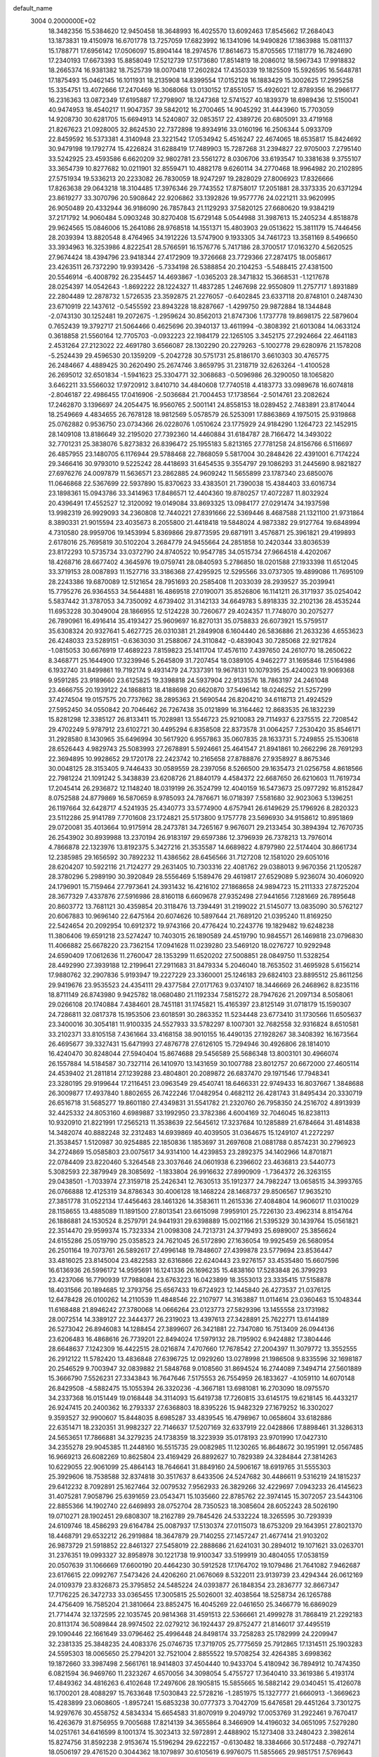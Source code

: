 default_name                                                                    
 3004  0.2000000E+02
  18.3482356  15.5384620  12.9450458  18.3648993  16.4025570  13.6092463
  17.8545662  17.2684043  13.1873831  19.4150978  16.6701778  13.7257059
  17.6823992  16.1341096  14.9490826  17.1863988  15.0811137  15.1788771
  17.6956142  17.0506097  15.8904144  18.2974576  17.8614673  15.8705565
  17.1181779  16.7824690  17.2340193  17.6673393  15.8858049  17.5212739
  17.5173680  17.8514819  18.2086012  18.5967343  17.9918832  18.2665374
  16.9381382  18.7525739  18.0070418  17.2602824  17.4350339  19.1825509
  15.5926595  16.5648781  17.1875493  15.0462145  16.1011931  18.2135908
  14.8399554  17.0152128  16.1883429  15.3002625  17.2995258  15.3354751
  13.4072666  17.2470469  16.3068068  13.0130152  17.8551057  15.4926021
  12.8789356  16.2966177  16.2316363  13.0872349  17.6195887  17.2798907
  18.1247368  12.5741527  40.1839379  18.6989436  12.5150041  40.9474953
  18.4540217  11.9047357  39.5842012  16.2700465  14.9045292  31.4443960
  15.7703059  14.9208730  30.6281705  15.6694913  14.5240807  32.0853517
  22.4389726  20.6805091  33.4719168  21.8267623  21.0928005  32.8624530
  22.7372898  19.8934916  33.0160196  16.2506344   5.0933709  22.8459592
  16.5373381   4.3140948  23.3221542  17.0534942   5.4516247  22.4674065
  18.6535817  15.8424692  30.9479198  19.1792774  15.4226824  31.6288419
  17.7489903  15.7287268  31.2394827  22.9705003   7.2795140  33.5242925
  23.4593586   6.6620209  32.9802781  23.5561272   8.0306706  33.6193547
  10.3381638   9.3755107  33.3654739  10.8277682  10.0211901  32.8559471
  10.4882178   9.6260114  34.2770468  18.9964982  20.2102895  27.5751934
  19.5336213  20.2233082  26.7830059  18.9247297  19.2828029  27.8006923
  17.8326666  17.8263638  29.0643218  18.3104485  17.3976346  29.7743552
  17.8758017  17.2051881  28.3373335  20.6371294  23.8619277  33.3070796
  20.5908642  22.9206862  33.1392826  19.9577776  24.0221211  33.9620995
  26.9050489  20.4332944  36.9186090  26.7857843  21.1129293  37.5820125
  27.6680620  19.9384219  37.2171792  14.9060484   5.0903248  30.8270408
  15.6729148   5.0544988  31.3987613  15.2405234   4.8518878  29.9624565
  15.0846006  15.2641086  28.9768518  14.1551371  15.4803903  29.0513622
  15.3811179  15.7446456  28.2039394  13.8820548   8.4764965  34.1912226
  13.5747900   9.1933305  34.7461723  13.3581169   8.5496650  33.3934963
  16.3253986   4.8222541  28.5766591  16.1576776   5.7417186  28.3700517
  17.0163270   4.5620525  27.9674424  18.4394796  23.9418344  27.4172909
  19.3726668  23.7729366  27.2874175  18.0058617  23.4263511  26.7372290
  19.9393426  -5.7334198  26.5388854  20.2104253  -5.5488415  27.4381500
  20.5546914  -6.4008792  26.2354457  14.4693867  -1.0365203  28.3471832
  15.3668531  -1.1217678  28.0254397  14.0542643  -1.8692222  28.1224327
  11.4837285   1.2467698  22.9550809  11.2757717   1.8931889  22.2804489
  12.2878732   1.5726535  23.3592875  21.2276057  -0.6402845  23.6337118
  20.8748101   0.2487430  23.6710919  22.1437612  -0.5455592  23.8943228
  18.8287667  -1.4299750  29.9872884  18.1344848  -2.0743130  30.1252481
  19.2072675  -1.2959624  30.8562013  21.8747306   1.1737778  19.8698175
  22.5879604   0.7652439  19.3792717  21.5064466   0.4625696  20.3940137
  13.4611994  -0.3808392  21.6013084  14.0633124   0.3618858  21.5560164
  12.7705703  -0.0932223  22.1984179  22.1265105   3.3452175  27.2924664
  22.4641183   2.4531264  27.2123022  22.4691780   3.6566087  28.1302290
  20.2279263  -5.1002778  29.6280976  21.1578208  -5.2524439  29.4596530
  20.1359209  -5.2042728  30.5751731  25.8186170   3.6610303  30.4765775
  26.2484667   4.4889425  30.2620490  25.2674746   3.8659795  31.2318719
  32.6263264  -1.4100528  26.2695012  32.6501834  -1.5941623  25.3304771
  32.3068683  -0.5096986  26.3290050  18.1065820   3.6462211  33.5566032
  17.9720912   3.8410710  34.4840608  17.7740518   4.4183773  33.0989678
  16.6074818  -2.8046187  22.4986455  17.0416906  -2.5036684  21.7004453
  17.1738564  -2.5014761  23.2082624  17.2462870   3.1396697  24.2054475
  16.9560765   2.5001141  24.8558153  18.0289452   2.7483891  23.8174044
  18.2549669   4.4834655  26.7678128  18.9812569   5.0578579  26.5253091
  17.8863869   4.1975015  25.9319868  25.0762882   0.9536750  23.0734366
  26.0228076   1.0510624  23.1775929  24.9184290   1.1264723  22.1452915
  28.1409108  13.8186649  32.2195020  27.7392360  14.4460884  31.6184787
  28.7166472  14.3493022  32.7701231  25.3838076   5.8273832  26.8396472
  25.1955183   5.8213165  27.7781258  24.8156766   6.5116697  26.4857955
  23.1480705   6.1176944  29.5788468  22.7868059   5.5817004  30.2848426
  22.4391001   6.7174224  29.3466416  30.9793010   9.5225242  28.4418693
  31.6454535   9.3554797  29.1086293  31.2445690   8.9821827  27.6976276
  24.0097879  11.5636571  23.2862885  24.9609242  11.5655899  23.1787340
  23.6850076  11.0646868  22.5367699  22.5937890  15.8370623  33.4383501
  21.7390038  15.4384403  33.6016734  23.1898361  15.0943786  33.3414963
  17.8486571  12.4404360  19.8780257  17.4072287  11.8032924  20.4396491
  17.4552527  12.3120092  19.0149084  33.8693325  13.0984177  27.0291474
  34.1937598  13.9982319  26.9929093  34.2360808  12.7440221  27.8391666
  22.5369446   8.4687588  21.1321100  21.9731864   8.3890331  21.9015594
  23.4035673   8.2055800  21.4418418  19.5848024   4.9873382  29.9127764
  19.6848994   4.7310580  28.9959706  19.1453994   5.8369866  29.8773595
  29.6871911   3.4576871  25.3961821  29.4199893   2.6178016  25.7695819
  30.5102204   3.2684779  24.9455664  24.2851858  10.2420344  33.8036539
  23.8172293  10.5735734  33.0372790  24.8740522  10.9547785  34.0515734
  27.9664518   4.4202067  18.4268716  28.6677402   4.3645976  19.0759741
  28.0840593   5.2786850  18.0201588  27.1933398  11.6512045  33.3719153
  28.0087893  11.1527716  33.3186368  27.4295925  12.5295566  33.0737305
  19.4899086  11.7695109  28.2243386  19.6870089  12.5121654  28.7951693
  20.2585408  11.2033039  28.2939527  35.2039941  15.7795276  26.9364553
  34.5644881  16.4869518  27.0190071  35.8526806  16.1141211  26.3171937
  35.0254042   5.5837442  31.3787053  34.7350092   4.6739402  31.3142133
  34.6649783   5.8918335  32.2102136  28.4535244  11.6953228  30.3049004
  28.1866955  12.5124228  30.7260677  29.4024357  11.7748070  30.2075277
  26.7890961  16.4916414  35.4193427  25.9609697  16.8270131  35.0758833
  26.6073921  15.5759517  35.6308324  20.9327641   5.4627725  26.0310381
  21.2849908   6.1604440  26.5836886  21.2633236   4.6553623  26.4248033
  23.5289151  -0.6363030  31.2588067  24.3110842  -0.4839043  30.7285068
  22.9217824  -1.0815053  30.6676919  17.4689223   7.8159823  25.1411704
  17.4576110   7.4397650  24.2610770  18.2650622   8.3468771  25.1644900
  17.3239946   5.2645809  31.7207454  18.0389105   4.9462277  31.1695846
  17.5164986   6.1932740  31.8499861  19.7192174   9.4931479  24.7337391
  19.9678131  10.1079395  25.4240023  19.9069368   9.9591285  23.9189660
  23.6125825  19.3398818  24.5937904  22.9133576  18.7863197  24.2461048
  23.4666755  20.1939122  24.1868813  18.4188698  20.6620870  37.5496142
  18.0246252  21.5257299  37.4274504  19.0157575  20.7737662  38.2895363
  21.5690544  26.8204210  34.6118713  21.4924529  27.5952450  34.0550842
  20.7046462  26.7267438  35.0121899  16.3164462  12.8683535  26.1832239
  15.8281298  12.3385127  26.8133411  15.7028981  13.5546723  25.9210083
  29.7114937   6.2375515  22.7208542  29.4702249   5.9787912  23.6102721
  30.4495294   6.8358508  22.8373578  31.0064257   7.2530420  35.8546171
  31.2928580   8.1430965  35.6496994  30.5617920   6.9557863  35.0607835
  28.1633731   5.7249855  25.1530618  28.6526443   4.9829743  25.5083993
  27.2678891   5.5924661  25.4641547  21.8941861  10.2662296  28.7691293
  22.3694895  10.9928652  29.1720178  22.2423742  10.2165658  27.8788876
  27.9358927   8.8675346  30.0048125  28.3153405   9.7446433  30.0589559
  28.2397056   8.5266500  29.1635473  21.0256758   4.8618566  22.7981224
  21.1091242   5.3438839  23.6208726  21.8840179   4.4584372  22.6687650
  26.6210603  11.7619734  17.2045414  26.2936872  12.1148240  18.0319199
  26.3524799  12.4040159  16.5473673  25.0977292  16.8152847   8.0752588
  24.8779869  16.5870659   8.9785093  24.7876671  16.0718397   7.5581680
  32.9023063   5.1396251  26.1197664  32.6428717   4.5241935  25.4340773
  33.5774900   4.6757941  26.6149629  25.1796926   8.2820323  23.5112286
  25.9141789   7.7701608  23.1724821  25.5173800   9.1757778  23.5696930
  34.9158612  10.8951869  29.0720081  35.4013664  10.9175914  28.2473781
  34.7265167   9.9676071  29.2133454  30.3894394  12.7670735  26.2543902
  30.8939988  13.2370194  26.9183197  29.6597386  12.3796939  26.7378213
  13.7976014   4.7866878  22.1323976  13.8192375   5.3427216  21.3535587
  14.6689822   4.8797980  22.5174404  30.8661734  12.2385985  29.1656592
  30.7892232  11.4386562  28.6456566  31.7127208  12.1581020  29.6051016
  28.6204207  10.5922116  21.7124277  29.2631405  10.7303316  22.4081762
  29.0388013   9.9670356  21.1205287  28.3780296   5.2989190  30.3920849
  28.5556469   5.1589476  29.4619817  27.6529089   5.9236074  30.4060920
  24.1796901  15.7159464  27.7973641  24.3931432  16.4216102  27.1868658
  24.9894723  15.2111333  27.8725204  28.3677329   7.4337876  27.5916986
  28.8160118   6.6609678  27.9352498  27.9441656   7.1281669  26.7895648
  20.8603772  13.7681121  30.4359854  20.3118476  13.7394491  31.2199022
  21.5145077  13.0835090  30.5762127  20.6067883  10.9696140  22.6475164
  20.6074626  10.5897644  21.7689120  21.0395240  11.8169250  22.5424654
  20.2092954  10.6912372  19.9743166  20.4776424  10.2243776  19.1829482
  19.6248238  11.3806406  19.6591218  23.5274247  10.7403015  26.1890589
  24.4519790  10.9845571  26.1469818  23.0796830  11.4066882  25.6678220
  23.7362154  17.0941628  11.0239280  23.5469120  18.0276727  10.9292948
  24.6590409  17.0612636  11.2760047  28.1353299  11.6520202  27.5008851
  28.0849750  11.5328254  28.4492990  27.3939188  12.2199641  27.2911683
  31.8479334   5.2046040  18.7653502  31.4695928   5.6156214  17.9880762
  32.2907836   5.9193947  19.2227229  23.3360001  25.1246183  29.6824103
  23.8895512  25.8611256  29.9419676  23.9535523  24.4354111  29.4377584
  27.0171763   9.0374107  18.3446669  26.2468962   8.8235116  18.8711149
  26.8743980   9.9425782  18.0680480  21.1192334   7.5815272  28.7947626
  21.2097134   8.5058061  29.0266108  20.1740884   7.4384601  28.7451181
  31.1745821  15.4165397  23.8125149  31.0718179  15.1590307  24.7286811
  32.0817378  15.1953506  23.6018591  30.2863352  11.5234448  23.6773410
  31.1730566  11.6505637  23.3400016  30.3054181  11.9100335  24.5527933
  33.5782297   8.1007301  32.7682558  32.9316824   8.6510581  33.2102371
  33.8105158   7.4361664  33.4168158  38.9010155  16.4490135  27.1928267
  38.3408392  16.1673564  26.4695677  39.3327431  15.6471993  27.4876778
  27.6126105  15.7294946  30.4926806  28.1814010  16.4240470  30.8248044
  27.5940404  15.8674688  29.5456589  25.5686348  13.8003101  30.4966074
  26.1557884  14.5184587  30.7327114  26.1410970  13.1431659  30.1007788
  23.8012757  20.6672000  27.4605114  24.4539402  21.2811814  27.1239288
  23.4804801  20.2089872  26.6837470  29.1971546  17.7948341  23.3280195
  29.9199644  17.2116451  23.0963549  29.4540741  18.6466331  22.9749433
  16.8037667   1.3848688  26.3009877  17.4937840   1.8802655  26.7422246
  17.0482954   0.4682112  26.4281743  31.8495434  20.3330719  26.6516718
  31.5685277  19.8601180  27.4349831  31.5541782  21.2320760  26.7958350
  24.2516702   4.8913939  32.4425332  24.8053160   4.6989887  33.1992950
  23.3782386   4.6004169  32.7046045  16.8238113  10.9320910  21.8221991
  17.2565213  11.3538639  22.5645612  17.3237684  10.1285889  21.6784664
  31.4814838  14.3482074  40.8882248  32.2312483  14.6939869  40.4039505
  31.0364675  15.1249107  41.2272297  21.3538457   1.5120987  30.9254885
  22.1850836   1.1853697  31.2697608  21.0881788   0.8574231  30.2796923
  34.2724869  15.0585803  23.0075617  34.9314100  14.4239853  23.2892375
  34.1402966  14.8701871  22.0784409  23.8220460   5.3264548  23.3037646
  24.0601938   6.2396602  23.4636813  23.5440773   5.3082593  22.3879949
  28.3085692  -1.1833804  26.9916632  27.8990909  -1.7364372  26.3263155
  29.0438501  -1.7033974  27.3159718  25.2426341  12.7630513  35.1912377
  24.7982247  13.0658515  34.3993765  26.0766888  12.4125319  34.8786343
  30.4006128  18.1468224  28.1468737  29.8506567  17.9635210  27.3851778
  31.0522134  17.4456463  28.1461326  14.3583611  11.2615336  27.4084804
  14.9606017  11.0310029  28.1158655  13.4885089  11.1891500  27.8013541
  23.6615098   7.9959101  25.7226130  23.4962314   8.8154764  26.1886881
  24.1530524   8.2579791  24.9441931  29.6398889  15.0021166  21.5395329
  30.1439764  15.0561821  22.3514470  29.9599374  15.7323334  21.0098308
  24.7213731  24.3779493  25.6989007  25.3856624  24.6155286  25.0519790
  25.0358523  24.7621045  26.5172890  27.1636054  19.9925459  26.5680954
  26.2501164  19.7073761  26.5892617  27.4996148  19.7848607  27.4399878
  23.5779694  23.8536447  33.4816025  23.8145004  23.4822583  32.6316866
  22.6240443  23.9276157  33.4535480  15.6607596  16.6136936  26.5996172
  14.9595691  16.1241336  26.1696235  15.4838160  17.5283848  26.3799293
  23.4237066  16.7790939  17.7988084  23.6763223  16.0423899  18.3553013
  23.3335415  17.5158878  18.4031566  20.1894685  12.3793756  25.6567433
  19.6724923  12.1445840  26.4273537  21.0376125  12.6478428  26.0100262
  14.2110539  11.4848546  22.2107977  14.3163887  11.0114614  23.0360463
  15.1048344  11.6168488  21.8946242  27.3780068  14.0666264  23.0123773
  27.5829396  13.1455558  23.1731982  28.0072514  14.3389127  22.3444377
  26.2319023  13.4397613  27.3428891  25.7622771  13.6144189  26.5273042
  26.8946083  14.1288454  27.3899607  26.3421881  22.7347080  16.7513409
  26.0944136  23.6206483  16.4868616  26.7739201  22.8494024  17.5979132
  28.7195902   6.9424882  17.3804446  28.6648637   7.1242309  16.4422515
  28.0216874   7.4707660  17.7678542  27.2004397  11.3079772  13.3552555
  26.2912122  11.5782420  13.4836848  27.6396725  12.0929260  13.0278998
  21.1986508   9.8335596  32.1698187  20.2546529   9.7003947  32.0839882
  21.5848768   9.0108560  31.8694524  16.2744089   7.3494714  27.5601889
  15.3666790   7.5526231  27.3343843  16.7647646   7.5175553  26.7554959
  26.1833627  -4.1059110  14.6070148  26.8429508  -4.5882475  15.1055394
  26.3320236  -4.3667181  13.6981081  16.2703090  18.0975570  34.2337368
  16.0151449  19.0168448  34.3114093  15.6419738  17.7260815  33.6145175
  19.6218145  16.4433217  26.9247415  20.2400362  16.2793337  27.6368803
  18.8395226  15.9482329  27.1679252  16.3302027   9.3593527  32.9900607
  15.8448035   8.6985287  33.4839545  16.4798967  10.0658604  33.6182886
  22.6351471  18.2320351  31.9982327  22.7146637  17.5207169  32.6337919
  22.0428866  17.8898461  31.3286313  24.5653651  17.7866881  34.3279235
  24.1738359  18.3223939  35.0178193  23.9701990  17.0427310  34.2355278
  29.9045385  11.2448160  16.5515735  29.0082985  11.1230265  16.8648672
  30.1951991  12.0567485  16.9669213  26.6082269  10.8625804  23.4169429
  26.8892627  10.7829389  24.3284844  27.3814263  10.6229055  22.9061099
  25.4864143  18.7646641  31.8849160  24.5906167  18.6919765  31.5555303
  25.3929606  18.7538588  32.8374818  30.3517637   8.6433506  24.5247682
  30.4486611   9.5316219  24.1815237  29.6412232   8.7092891  25.1627464
  32.0079532   7.9562933  26.3829266  32.4229697   7.0943233  26.4145623
  31.4075281   7.9058796  25.6391659  23.0543471  15.1035660  22.8785762
  22.3974145  15.3072057  23.5443106  22.8855366  14.1902740  22.6469893
  28.0752704  28.7350523  18.3085604  28.6052243  28.5026190  19.0710271
  28.1902451  29.6808307  18.2162789  29.7845426  24.5332224  18.3265595
  30.7293939  24.6109746  18.4586293  29.6164784  25.0087937  17.5130374
  27.0115073  18.6753209  29.1643951  27.8021370  18.4468791  29.6532212
  26.2919884  18.3647879  29.7140255  27.1457247  21.4677414  21.9103202
  26.9873729  21.5918852  22.8461327  27.5458019  22.2888686  21.6241031
  30.2894012  19.1071621  33.0263701  31.2376351  19.0993327  32.8958978
  30.1221738  19.9100347  33.5199919  30.4804055  17.0538159  20.0507639
  31.1066669  17.6600190  20.4464230  30.5912528  17.1764702  19.1079486
  21.7641082   7.9462687  23.6176615  22.0992767   7.5473426  24.4206260
  21.0676069   8.5322011  23.9139739  23.4294344  26.0612169  24.0109379
  23.8326873  25.3795852  24.5485224  24.0393877  26.1848354  23.2836777
  32.8667347  17.7176225  26.3472733  33.0365455  17.3005815  25.5026001
  32.4038564  18.5258734  26.1265788  24.4756409  16.7585204  21.3810664
  23.8852475  16.4045269  22.0461650  25.3466779  16.6869029  21.7714474
  32.1372595  22.1035745  20.9814368  31.4591513  22.5366661  21.4999278
  31.7868419  21.2292183  20.8113174  36.5089844  28.9974502  22.0279212
  36.1924437  29.8752477  21.8146017  37.4495519  29.1090446  22.1661649
  33.0796462  25.4996448  24.8498174  33.7258283  25.1782999  24.2209947
  32.2381335  25.3848235  24.4083376  25.0746735  17.3719705  25.7775659
  25.7912865  17.1314511  25.1903283  24.5595303  18.0065650  25.2794201
  32.7521004   2.8855522  19.5708254  32.4264385   3.6998362  19.1872660
  33.3987498   2.5661761  18.9414803  37.4504440  10.9433704   5.4180942
  36.7894912  10.7474350   6.0821594  36.9469760  11.2323267   4.6570056
  34.3098054   5.4755727  17.3640410  33.3619386   5.4193174  17.4849362
  34.4816263   6.4102648  17.2497606  28.1905815  15.5855665  16.5882142
  29.0340451  15.4126078  16.1700201  28.4088297  15.7633648  17.5030843
  22.5728216  -1.2851975  15.1327777  21.6660913  -1.3669623  15.4283899
  23.0608605  -1.8957241  15.6853238  30.0777373   3.7042709  15.6476581
  29.4451264   3.7301275  14.9297676  30.4558752   4.5834334  15.6654583
  31.8070919   9.2049792  17.0053769  31.2922461   9.7670417  16.4263679
  31.8756955   9.7005688  17.8214139  34.3655864   8.3466909  14.4196032
  34.0651095   7.5279280  14.0251761  34.6416599   8.1001374  15.3023413
  32.5972891   2.4488902  15.1273408  33.2480423   2.3982614  15.8274756
  31.8592238   2.9153674  15.5196294  29.6222157  -0.6130482  18.3384666
  30.5172488  -0.7927471  18.0506197  29.4761520   0.3044362  18.1079897
  30.6105619   6.9976075  11.5855665  29.9851751   7.5769643  12.0208466
  31.3181735   7.5773896  11.3038389  30.2027109  -0.1465792  24.4178468
  30.9173127  -0.3230240  23.8059290  29.9259553  -1.0120429  24.7188630
  29.8796984   8.8849945  19.8229701  29.1605375   8.7251096  19.2118431
  30.5298954   8.2162365  19.6079390  32.7063813   1.8037669  22.1365731
  33.6311389   2.0406245  22.2069561  32.4222878   2.1910539  21.3086048
   4.3354839  11.6381188  22.2992493   4.5451373  10.8859675  22.8529150
   5.1531858  12.1330519  22.2479006  -1.1988936  12.0074304  23.2265808
  -1.0451257  11.7122884  24.1240654  -0.3845992  12.4431004  22.9748901
   4.7479724   6.8588512  29.5225492   5.2226517   6.5520379  28.7500358
   5.4139876   6.9103237  30.2081191  -2.6315579  11.3875646  19.8991614
  -3.3071701  10.7098253  19.9203640  -3.1083984  12.2055739  20.0395747
  -0.8051839  12.7610640  33.7934846   0.0467982  12.6301657  33.3772827
  -0.6998446  12.3997539  34.6735928   3.3474026  15.8142900  24.9292041
   3.5228524  15.9656338  24.0004715   3.0560146  14.9035531  24.9725990
  -0.7527211  23.5505891  29.0810877   0.0631499  23.0501029  29.0910848
  -1.2528214  23.2082219  29.8219765  -5.9895518  16.4515004  19.2014476
  -6.6725510  15.8043524  19.3773552  -5.3735494  16.3529745  19.9274404
  10.9962960  11.4660136  31.4325563  10.5705359  12.2637467  31.1185784
  11.9327912  11.6542097  31.3709869   0.4012736  17.7794101  24.0361117
   1.3115240  18.0734684  24.0013859   0.4296273  16.8750968  23.7236290
   5.3119811   9.3192797  23.6288726   5.9660054   8.9941524  23.0101834
   5.0821055   8.5553729  24.1578673   8.4152038  12.1561616  32.7549329
   9.3045475  11.9507436  33.0432088   8.3806863  13.1127120  32.7477522
  -0.0016860  14.9519713  19.9437101  -0.7643285  15.3188053  19.4964508
   0.7389410  15.1833702  19.3832121   6.7219567  12.7695514  22.0152888
   6.8807642  13.1048292  22.8976724   7.5961155  12.6268373  21.6523687
  -6.1176174   9.4816450  25.8010978  -5.8734842  10.3275627  26.1766695
  -6.1140797   8.8793166  26.5450197  11.7241967  25.6957939  24.3935557
  12.1826611  26.4798654  24.6956717  11.5740728  25.8505257  23.4609504
   8.7132636  24.5011847  33.2029504   8.9044891  25.2950229  33.7024357
   9.5151182  23.9818308  33.2623861   1.2731402  21.5880679  29.2146273
   2.1910899  21.7219721  28.9786829   0.8598207  21.2849324  28.4062291
   8.8970599  24.9466785  17.9134676   8.6691220  24.3886926  18.6570588
   8.7744590  24.3863856  17.1471304  -1.2523896  32.4861028  19.9699006
  -0.5710021  33.0679689  20.3066122  -1.8254680  32.3289465  20.7203104
   1.3135125  25.0110351  18.8808189   1.5330973  25.8284929  19.3277832
   1.1050150  24.4001303  19.5876115  11.4990309  22.4290945  30.7700932
  12.3747894  22.7304642  31.0118682  11.3331140  21.6855672  31.3496366
   8.5705832  34.3688418  22.9921903   8.7551388  33.9738502  23.8443362
   9.0345748  35.2058622  23.0106415  16.2882067  21.2179007  28.1770010
  16.5577821  20.7629016  28.9748335  16.9200639  20.9361630  27.5154784
   8.5617339  23.1624785  20.0353700   8.2189802  23.4433441  20.8838193
   9.4107714  22.7697401  20.2381598   3.0065202  22.4014233  24.1966834
   2.9560124  21.6582913  23.5954882   2.1001861  22.6940152  24.2924976
   8.8869160  18.2789000  33.8413524   9.0141867  19.1295662  34.2613538
   8.4585133  17.7436710  34.5093591   5.9739332  19.3713719  20.2193786
   5.8757514  19.0454945  21.1140272   6.0527013  20.3202756  20.3174050
  12.6104945  18.4342336  34.1597090  12.3485308  18.4000274  35.0797290
  12.6914830  17.5166581  33.8994631   6.1970161  19.4409659  23.2015582
   5.7370187  19.3782381  24.0386361   6.2316313  20.3795736  23.0170341
  11.4789064  20.0536999  32.2380019  11.6765849  19.6079451  33.0616873
  10.5445318  19.8984512  32.0998937  12.5423962  16.8943610  28.1157701
  12.0730318  17.1831368  27.3331224  12.2877672  17.5213409  28.7927428
   3.7410482  33.4051372  29.7741174   4.5644297  33.5098087  29.2973381
   3.4310532  32.5335333  29.5282687   4.5061628  26.4964804  23.2606737
   5.2399949  26.3754474  23.8632294   4.5655436  27.4132885  22.9920312
   5.1972733  28.9656603  31.2389614   4.4012722  28.4380563  31.3041395
   5.7524463  28.6507180  31.9522819   9.2474927  16.7552543  31.5878076
   9.3733987  17.0549836  30.6875066   8.8690972  17.5090040  32.0404776
   2.5846629  23.5667163  26.9917811   2.9458429  22.8911072  26.4179055
   1.6988401  23.7140241  26.6603445   0.8194593  24.5285344  23.0343064
   1.1111907  24.0248476  22.2744220   1.4300838  25.2640675  23.0828936
  13.0374226  28.3338103  21.4506423  12.9176761  29.2292706  21.7669389
  12.3044959  27.8467515  21.8272375   0.7188069  29.5770809  31.3872170
   1.4155698  28.9212967  31.3607547   0.0052269  29.1494048  31.8606393
   7.7500892  27.0520794  20.2180394   7.7787257  26.2142188  20.6799933
   8.1580591  27.6726208  20.8219606  10.4224720  17.0249306  26.1971884
  11.0889075  17.2697073  25.5551759  10.3670882  16.0714739  26.1332752
   6.0192205  13.7922426  26.5837306   6.2571472  14.5798142  26.0944926
   6.4588597  13.0799229  26.1194571  -3.4146597  21.1551577  24.0924018
  -3.0291457  20.9752797  24.9498717  -2.8058247  20.7599668  23.4684018
  14.0621437  31.3894019  28.4884838  15.0120546  31.3413078  28.5961319
  13.8824460  32.3208445  28.3605954   7.1574679  23.3915323  26.5833042
   7.8761795  23.9319328  26.2551992   6.6202841  23.9940562  27.0977265
   5.5657581  22.0320046  24.4553359   4.6407653  22.1367811  24.6781409
   6.0355591  22.3733065  25.2162773   6.6272908  25.7656288  31.7336549
   5.7881554  25.8355913  32.1888349   7.2411263  25.4717725  32.4067718
  10.4001641  21.4536929  25.9844863  11.2114849  20.9654055  25.8446081
   9.7104288  20.7920201  25.9326588  14.4433583  17.8279928  31.9905275
  13.8312656  18.5423592  32.1673183  15.0077134  18.1630547  31.2937717
   8.6435148  19.3151143  25.8073218   8.0349840  19.0443958  25.1198382
   9.2480805  18.5782955  25.8958101  -1.4107865  19.8110986  22.8281656
  -0.9057964  19.1099409  23.2399844  -0.7544749  20.3549185  22.3925662
   5.3159736  29.2085673  18.8894788   5.9143055  29.9549833  18.9225547
   5.4594651  28.8247279  18.0244300   9.2420624  25.6296806  35.8263309
   8.3505171  25.8918683  36.0557570   9.7911038  26.3488149  36.1387909
   0.0578950  23.2577748  26.2992615  -0.5357853  23.4799209  27.0164970
  -0.0192865  23.9908849  25.6886680   7.8027550  24.7318656  22.1863095
   8.0245220  23.9765965  22.7309377   7.6601116  25.4435267  22.8103474
   5.6620826  30.2116608  26.8736448   6.5480485  30.3951503  27.1860994
   5.6226187  29.2572450  26.8122863   9.8638908  18.0374776  29.1171271
   9.9811754  17.7040763  28.2275655  10.1356515  18.9539302  29.0672008
   9.3351790  33.4616507  25.3755234   9.8552661  34.0707149  25.8997199
   9.2920005  32.6658371  25.9056632   6.3176493  20.3576321  34.4935243
   7.0384931  20.8945057  34.1643088   6.3917061  20.4153036  35.4461110
   5.0225653  18.6479253  25.4243321   5.1699914  17.7426564  25.6981671
   5.0255255  19.1484598  26.2402294  11.1760865  29.5232765  26.7805570
  11.5351797  30.1911563  26.1964161  11.6691366  28.7304130  26.5696045
   1.0064696  18.2773357  28.3495152   0.3116602  18.8363779  28.0017460
   1.7962671  18.5633226  27.8905344   6.9112935  19.1884296  29.7703266
   7.0156068  19.8397052  29.0766475   7.6816904  19.3051758  30.3262858
  14.4671656  29.7976323  36.9417516  14.5262871  28.9367724  37.3560664
  13.6030321  30.1248549  37.1916125   7.1600926  20.7914764  27.5297679
   7.3820284  21.5987767  27.0658255   7.6950909  20.1185322  27.1088704
   3.7612950  21.6547636  17.7396571   4.4833015  22.2147160  17.4543647
   4.1240277  20.7691126  17.7229502   9.3907277  10.7389655  25.1022784
   8.4657387  10.8636694  25.3145896   9.7037200  11.6138052  24.8722283
  11.4777204  26.4644116  28.9761431  12.3406240  26.1604453  29.2576280
  11.0736402  25.6968118  28.5714931  -0.4285778  32.0381718  30.2204030
  -0.0457937  32.4989645  29.4738254   0.1559905  31.2947925  30.3683855
  12.9630017  15.4990989  31.9468972  13.6072181  16.2037699  31.8786639
  13.4615127  14.7495132  32.2722277  14.9957670  23.9358046  28.3304736
  14.2884417  23.8577354  27.6902956  15.4407307  23.0888540  28.3002435
   7.4688314  33.6586021  20.6499703   7.2174883  34.4510428  20.1755272
   7.7260438  33.9703666  21.5176549  10.2431386  14.0994753  31.1616234
   9.7724942  14.8934230  31.4153414  11.1421201  14.3917225  31.0111056
   3.8057636  25.6742938  32.2871281   3.2480412  25.7329779  31.5114131
   4.0328836  24.7465027  32.3491922   6.5016267  27.9945041  28.4867625
   7.1425096  27.6556557  29.1118087   5.8804938  28.4866349  29.0236358
   1.3086393  20.8295965  22.4632477   1.5846780  20.0023297  22.8577907
   1.9901719  21.0278498  21.8210322  12.2024598  32.2362550  34.0320684
  12.2552022  31.9644902  33.1157748  12.1484937  33.1912488  33.9959234
   9.3879634  24.1215483  25.0043154   9.3725663  23.1902977  24.7834824
  10.2748233  24.4055825  24.7828750  10.9164486  24.1965543  27.5626401
  10.1882040  23.9869346  26.9778741  11.6734377  23.7647115  27.1667726
   0.4455608  16.7066391  33.4849769   1.0670978  16.5754749  32.7689325
   0.9821230  16.6735408  34.2769601   4.9051105  22.4382197  31.1900559
   5.0130104  22.8479940  32.0483533   4.4189893  21.6331684  31.3684103
  16.8832219  29.0437309  29.5668882  17.5816252  29.3764574  29.0031881
  17.3379360  28.5264874  30.2316634   3.2563487  16.7572069  22.1504224
   2.5684542  16.6796818  21.4893454   4.0381246  16.4049101  21.7250456
   1.9170085  14.4698392  29.3478167   1.7119039  14.9398447  28.5395725
   2.4869854  13.7528266  29.0698758  16.3212834  28.7039065  25.2889441
  16.5112648  27.9687578  24.7061104  16.3459139  28.3253812  26.1677751
  13.9211771  35.1679923  25.3334583  13.8651363  36.0787275  25.6226858
  13.3516714  35.1251644  24.5653041  13.1875863  28.0097986  25.2082410
  13.5732604  28.5902982  24.5521102  13.7981002  28.0417426  25.9447763
   4.5493100  21.3437822  28.3968422   5.3699096  21.0759939  27.9831544
   4.8177596  21.9313773  29.1031698  11.4290858  26.0897780  32.2350420
  11.5970668  26.6887429  31.5075427  11.2762405  25.2422965  31.8171363
   9.3484258  28.2161263  32.0364241  10.2806282  28.0446865  32.1699866
   9.2430942  29.1440942  32.2462161   2.7116156  26.6269370  25.1621179
   3.1865804  26.0972108  25.8024541   3.2924600  26.6618056  24.4020944
  13.2493488  14.6917895  35.2809728  12.3443424  14.9315676  35.0817200
  13.3206715  14.7935405  36.2300732  10.0568881  20.9342307  28.8841160
   9.8955912  21.6220274  28.2382439  10.3863316  21.3999493  29.6527545
  11.3271328  10.9005908  35.6142869  10.8293978  11.6766338  35.8716758
  12.2123239  11.0651311  35.9392408  12.7243581  31.3200563  24.9878785
  13.4395300  30.6887536  24.9090248  12.9609629  32.0263400  24.3867018
  16.8597996  20.7199742  31.5343448  17.4607080  20.2137496  32.0810418
  17.4307262  21.2311730  30.9608028   4.9241924  19.2848831  17.8291336
   5.2670168  19.1794598  18.7165958   5.6367280  18.9924257  17.2608084
  18.7121870  21.8076159  29.7717162  18.8224489  21.2879267  28.9754767
  18.2439416  22.5911141  29.4834304  16.8463002  11.4455503  29.1233939
  17.6660840  11.0322564  28.8525165  17.0822209  11.9640581  29.8926292
   8.8596656  22.9328260  36.3129504   9.1897431  22.9864054  37.2098394
   8.9676168  23.8178809  35.9647317   2.0177357  24.9632735  16.1055820
   1.1067182  25.1339786  15.8665452   2.0323412  25.0346667  17.0600041
  11.2490519  14.0061021  26.3846970  10.6048260  13.6769397  27.0114800
  12.0650831  14.0538480  26.8827385   2.3630745  16.7047449  31.2047880
   1.7037766  16.2489131  30.6815525   3.0804363  16.8718380  30.5934748
   1.6467858  18.9024490  17.5965621   2.5666620  19.1649472  17.5625837
   1.6145377  18.0790361  17.1095476   9.9972389  13.6359772  24.0234087
  10.5619632  13.7239247  24.7912521  10.5949746  13.4083029  23.3112933
   6.3750165  15.0092618  31.3243775   6.4521850  15.9595550  31.2394087
   5.5048906  14.8721609  31.6989656  19.9812105  16.3419905  20.6690060
  19.3898286  15.8055187  21.1969239  19.4882049  17.1444231  20.4978946
  15.4086881  18.8524846  29.6617176  16.3424363  18.6898881  29.5278948
  14.9711614  18.1918613  29.1247083  16.5162105  26.1751324  27.4109847
  17.1560668  25.4822353  27.5744146  15.6685068  25.7322308  27.4493047
   8.4991010  18.4947455  19.2694777   8.5038774  17.9134129  18.5090427
   7.6222509  18.8786198  19.2719944   6.2281394  24.1442321  29.2566834
   6.4172095  24.9807843  29.6817300   6.0202823  23.5505600  29.9781963
  10.6084196  25.1715154  21.7684346  11.1379859  24.4712691  21.3870601
   9.8118896  24.7333458  22.0680663  24.9439028  25.8324905  21.7701788
  25.8223922  26.2071602  21.8342950  24.5435420  26.2862356  21.0285195
   8.4624881  31.1059409  27.0573021   9.0970178  30.5361150  27.4919311
   8.0533254  31.5964207  27.7702167  12.0069634  23.1779771  20.5070536
  11.7482428  22.5020772  19.8805915  12.8822618  23.4435498  20.2249972
  11.8312030  19.1207140  23.9347079  12.5445382  18.5750746  23.6035546
  11.7818992  19.8508764  23.3177283   9.5434137  13.2888201  28.3947474
   8.5932578  13.2036937  28.3160769   9.6792167  13.6608789  29.2661611
  24.5475029  27.7866884  28.9857924  24.3066084  27.5609674  28.0873205
  23.8917731  28.4298654  29.2551874  16.8895182  40.4485232  32.6645088
  16.5909722  40.4821486  31.7556791  17.3494888  41.2775460  32.7963426
  14.0564610  26.1974310  30.0399969  14.2306223  25.3679035  29.5952678
  14.2390611  26.8660702  29.3798374  19.2243628  28.8493539  24.3322136
  20.0510261  28.4403317  24.0761657  18.9550476  28.3736692  25.1179777
  18.8854015  27.3803851  26.5664179  19.7172113  27.0182731  26.8717031
  18.2187237  26.8496227  27.0023810  23.6522908  28.7643894  26.4354947
  24.4265796  29.2677969  26.1839209  22.9750698  29.4244956  26.5833575
  23.5542266  32.7432819  26.4616774  23.9293370  31.8944478  26.2271465
  22.6463824  32.5480222  26.6938939  19.3431343  29.7109110  28.1064495
  20.1308087  30.0915845  27.7180056  19.3450614  28.8011145  27.8089627
  19.1065434  25.9628118  29.6896393  19.8465490  25.4822640  30.0607153
  18.9658695  25.5611858  28.8322366  11.5370352  32.8764607  27.0399460
  12.3568016  32.8968674  27.5337055  11.6798482  32.2119171  26.3659889
  10.4319061  30.1096043  29.6568477  10.7839702  29.5826462  28.9394930
   9.6160225  29.6710523  29.8981731  13.9455830  33.8178484  20.2710250
  13.7353199  32.9694430  19.8808590  14.9003601  33.8709993  20.2285115
  23.5191373  30.6850938  23.6433505  23.0890778  29.8306785  23.6787788
  22.8478656  31.2772336  23.3042390  15.2550809  38.4921169  21.8139713
  16.1588135  38.7058260  21.5819634  15.3265226  37.7077049  22.3578699
  10.8002932  28.0340821  22.9355422  10.0511754  27.4401390  22.9833534
  10.6308729  28.6883292  23.6133985  21.3654677  24.7321439  22.1860349
  20.6252919  25.3137311  22.3596086  21.7483004  25.0671591  21.3752108
   4.0312503   8.2034087  19.2368446   4.9737975   8.3446693  19.3256253
   3.8339915   7.5046320  19.8605688   5.1825873   6.8314206  24.5728435
   4.3236004   6.5357625  24.2712481   5.7848403   6.1417396  24.2938037
   0.1926251   4.8554206  23.0180517   0.2287627   5.5348002  23.6913787
   0.1573699   5.3382401  22.1922949   3.1055234   5.9956567   4.5471450
   3.6393839   6.6880842   4.1575698   3.6322986   5.2026214   4.4479746
   3.3196316   6.9467247  14.3633044   3.6379887   7.1424879  15.2445294
   2.6476460   6.2778058  14.4945086   1.6487349  12.2890746  32.5686163
   1.6137780  11.3331680  32.6040063   2.0962045  12.4820450  31.7447443
   1.9725441   3.7461367  18.6716047   1.6115842   4.5081353  18.2185066
   1.3478841   3.0431835  18.4930309   9.9178834  -8.7884824  17.3706041
   9.2980851  -9.4878165  17.1632067  10.7709076  -9.2223227  17.3896838
   8.8782112   4.0161502   7.4452298   9.7072175   4.4485134   7.2401870
   8.4413970   4.6120404   8.0537855  16.2848186  -0.5489882  14.8771926
  15.4619157  -0.4591951  15.3578171  16.5272951  -1.4684193  14.9871174
   5.3564441   1.0327731  17.7367288   5.4278759   1.9872920  17.7319334
   5.6697287   0.7648038  16.8728555  13.5183449   7.3543378  27.0303273
  13.1076005   7.9718082  26.4251404  12.8951593   7.2764971  27.7526931
  12.1230703  -2.2742460  14.7419407  12.0824188  -2.9364877  15.4318793
  12.7838057  -2.6034386  14.1326027   1.1211531   9.8861246   6.9658700
   0.5040888  10.1469703   7.6495534   0.6033055   9.8921102   6.1608669
   9.4840464  -3.0437795   8.6932797   9.9710341  -3.8279293   8.4399344
   9.4630484  -3.0734831   9.6497883  12.5433037   4.5914955  26.3856853
  13.0845895   3.8153813  26.5302131  13.1574301   5.3241444  26.4337088
   6.4455343   9.3795408  20.4288349   6.6662697  10.1898987  19.9696751
   7.2080715   8.8156027  20.2994418   4.8940986   1.2647010  12.9140455
   4.8381207   0.8664086  12.0454481   4.4359035   2.1003110  12.8243519
  11.5776741   3.3205085  21.0653587  12.1421876   4.0282907  21.3761654
  10.7290836   3.7381295  20.9179859   2.3314517   3.2601953  13.0161233
   2.2158007   3.7087849  13.8537532   1.8983308   2.4149510  13.1352884
   4.8445254   3.8029181  18.1022268   3.9121761   3.9137578  18.2884288
   4.9413594   4.0797437  17.1910613  18.5876268   5.8532620  21.6887323
  18.6434889   5.6034688  20.7663904  19.4331634   5.5979298  22.0576566
   6.6768701  10.6695811  25.8083218   6.5734356  10.0933890  26.5656432
   6.0822238  10.3094223  25.1503604  22.1115305  -2.6456702  18.4691939
  21.8211474  -2.2639316  17.6408310  22.3376602  -3.5496084  18.2501211
   8.2624828   6.4838479  11.2918842   8.7202265   5.8750560  11.8716040
   7.4846953   6.7450709  11.7848759   5.2793521  10.6812267  13.2516453
   4.3265037  10.5978510  13.2147648   5.5836861  10.3214631  12.4184689
   3.8585169  12.4914399  27.6027473   3.3799920  11.9082663  27.0135493
   4.5881084  12.8179490  27.0761357   9.3759745   8.3903734  23.5179921
   9.2612220   9.1534123  24.0844153   9.2869775   7.6401826  24.1058060
   6.6261988   0.9664378  26.6233680   7.3140855   0.4577947  27.0527000
   6.7475503   1.8576664  26.9508083  10.4575051   4.5496511  28.3853898
  10.9949314   5.3367514  28.4741474  10.8055960   4.1080565  27.6107552
   6.9499159   0.1896643   6.8857953   6.2629010   0.8558771   6.8657240
   7.5196279   0.4547937   7.6078524  14.8552781   2.5104915  16.1364534
  14.6797211   2.7635583  15.2301595  14.3348244   1.7181569  16.2689892
   3.3257880   4.5971734   6.9547519   2.7601407   4.5983569   7.7269395
   2.7304218   4.4396663   6.2219747   6.1857352   5.2880713  20.1338491
   7.1191220   5.2648129  20.3447518   6.0781191   4.6268465  19.4501587
   8.7782248   5.6043531  18.5071154   8.5954526   4.6927885  18.7348787
   9.6422650   5.5798753  18.0959376  10.0915034  -2.4682482  11.4147847
   9.7745675  -1.5878174  11.6163414   9.8609483  -2.9879306  12.1848538
   8.1962006  13.6615591   8.4545008   8.6330613  13.9553064   9.2539363
   7.2668199  13.8242171   8.6158257  12.8397105   0.9759012  12.5424293
  13.4833706   0.9992659  11.8343420  12.1620837   1.5949282  12.2706586
  -1.6660308   5.3555220  14.0491939  -1.5700502   4.4121156  14.1795928
  -1.2704499   5.5204800  13.1933105   8.0389202   2.8772346  19.3182261
   8.7599367   2.2480859  19.2950100   7.4083058   2.4963845  19.9293812
  12.4156146   4.3237480   8.1115395  13.2067195   4.8492173   8.2309835
  11.9792832   4.7162418   7.3553680  -0.6364461  11.0408958  11.3285186
  -0.2523804  11.8433705  10.9753050  -0.9707123  11.2939395  12.1890224
  11.3845622  -1.4948324  18.8507663  10.8751537  -0.7159557  19.0745651
  12.2827307  -1.1761276  18.7615896  16.5762089   4.4384571  13.2985452
  17.2547720   3.9960504  13.8085063  16.6697797   4.0819202  12.4151666
  11.3932995   4.3668085  17.7525113  11.7626760   4.2370290  16.8790411
  12.0569754   4.8736726  18.2203307   8.3487432   7.0248918  29.1759374
   8.2541900   6.6925134  30.0685830   7.6358137   6.6109911  28.6894710
   7.6253836   6.8123926  15.5414601   8.4566692   6.4011215  15.7782137
   7.6645395   7.6802896  15.9432730  14.0042944   6.6017684  19.9634895
  14.2072317   7.4677860  20.3171302  13.8777905   6.7494099  19.0262432
  13.9260691   2.1308429  23.8422455  14.4151511   1.8749811  23.0602191
  13.9166880   3.0876505  23.8164944   4.6603495   0.2241488  24.2854663
   4.9744557  -0.6515828  24.0603812   5.2648296   0.5288091  24.9622365
   8.1920893  10.6115597  13.9531453   8.9193239  11.0972075  13.5639051
   7.6411401  10.3682331  13.2091836   4.7803326  16.7504880   7.6429321
   5.0397249  16.6633755   8.5601882   3.9820825  17.2780842   7.6688349
   6.2628470   7.2164937  13.1461531   6.6847574   6.9636258  13.9672994
   5.3258209   7.1874747  13.3394711  15.9149552   4.1620132  19.6499235
  16.3195017   4.1730337  18.7824833  15.6185713   5.0617252  19.7874256
   4.8442212  14.6283419  18.3494992   5.3441272  15.0137282  17.6299137
   4.9541345  13.6839537  18.2386753  19.0217552  -2.3661168  24.2760791
  19.0091250  -1.6865491  24.9500673  19.5118682  -1.9763595  23.5521244
   9.3055464  14.4936881  17.3656312   9.7985313  15.0502071  17.9685278
   9.8510165  13.7144252  17.2586567   2.6507689   9.8481295  13.4783736
   1.7539934   9.6907277  13.1829921   2.9149539   9.0256890  13.8907202
   8.8074747   8.2278692  19.5472743   9.6850488   8.3111552  19.9203144
   8.7629858   7.3226007  19.2394732  11.2164691   5.6148700  23.9525031
  11.0356978   5.5340587  24.8889983  12.1430003   5.3901758  23.8671549
   8.2866646   3.1061448  16.4637365   7.5695320   3.6797150  16.1936072
   8.1160886   2.9288223  17.3887729  10.4683168  -0.3342694  13.5951495
  10.8426444  -1.1236651  13.9862571  11.2274957   0.1943519  13.3493069
   1.0725259   7.3569242  21.7343239   1.2198992   8.0639960  22.3624659
   1.9342736   7.1936302  21.3509732   6.8920366  -1.4746679  10.2005139
   6.4564276  -1.9961851  10.8746775   7.7241468  -1.2171042  10.5973581
   9.0109872   5.4758745  22.1318822   8.7564666   6.2921281  21.7015553
   9.7203023   5.7278927  22.7231443   0.2117340  13.3732092  15.9997052
   0.2610039  12.8286666  16.7853754  -0.4405773  14.0409118  16.2115895
   6.3619501   3.6642934  13.1780007   6.1779768   2.7548238  12.9429459
   7.1354489   3.8930988  12.6626565   1.1925731  13.1015955  13.4865172
   1.7433667  12.3448747  13.2859383   0.8794406  12.9407068  14.3766266
   9.8926331   7.1454584  26.1562000  10.3028624   8.0092478  26.1987623
   9.3829187   7.0823180  26.9639352  12.7303115   8.5575466  23.1632512
  12.0243149   8.2984772  23.7554367  13.4410781   8.8310326  23.7431203
  15.8512622   5.1833396  17.0296700  16.6212913   5.2673762  16.4673313
  15.5681828   4.2762786  16.9141791   3.6206394  10.9725206  19.8868741
   3.5368268  10.0235794  19.9802436   3.9305744  11.2708766  20.7419506
   6.0918001  13.9563942  12.4693259   6.5728494  13.5120205  13.1674343
   5.1850110  13.9716555  12.7754837   6.1909802  12.4849142  15.0898631
   5.5833044  12.5107387  15.8289809   5.9206377  11.7184635  14.5841952
   7.1316919   9.3545968  16.3356618   7.4370791   9.8268068  15.5610727
   7.2519830   9.9731732  17.0561651  17.2473083   3.0299047  11.0008890
  17.1759159   2.2962317  11.6115107  18.1581849   3.0095100  10.7074273
  11.0240082  11.3924163   9.6899042  11.9614034  11.3816718   9.8833122
  10.9767905  11.4020642   8.7339182  22.7970493   4.8265592  10.1657130
  22.6039377   4.7849556  11.1023073  21.9464041   4.7171010   9.7406795
  11.2312551   7.3232430  20.7991704  11.8151125   7.0617889  20.0871422
  11.7630856   7.2340239  21.5900105  12.4624444   7.9451310  14.8382385
  12.4850134   8.6331048  14.1730960  13.1983898   7.3742832  14.6174465
   4.3158467   8.2016097  16.5242939   5.2123603   8.4138998  16.2646247
   4.2988049   8.3501041  17.4697519   7.7495805   3.0462833  27.7908276
   8.6536017   3.2927436  27.5952906   7.8094089   2.5387468  28.6001848
   7.4060301   1.0057417  21.3761983   7.8718464   0.8980445  22.2054439
   6.6561097   1.5597073  21.5929316  -4.7216054  10.9554111   8.2036414
  -5.4638042  10.6812790   8.7423662  -5.1210536  11.3626329   7.4349781
   3.1593940  -4.8612212  19.6717656   4.0427780  -4.7324836  19.3263800
   2.5843794  -4.4866745  19.0044540  14.0490893   2.2346883  26.7051958
  14.0705761   1.6758683  25.9283494  14.9683881   2.4340491  26.8823307
  14.0125182  -0.0333386  16.2922122  14.2335143  -0.6914764  16.9511866
  13.0845433   0.1500690  16.4386908  14.2857768  -1.0560900  18.7973886
  14.1771836  -0.5591299  19.6082339  15.1168471  -1.5177410  18.9088897
   7.3764167  11.9038765   3.8893189   7.7098123  11.1343604   3.4278818
   7.1746435  11.5865527   4.7695604   2.9574994  -3.4358006  17.0154635
   2.6634697  -4.0497634  16.3425385   3.9128725  -3.4616665  16.9623122
   4.2084857   8.5817167   4.0595850   3.6774297   9.3507470   4.2664756
   4.8059039   8.8805852   3.3740189  13.0821869   6.3346253   3.5194416
  12.8011841   5.7929716   4.2569242  12.3040393   6.4095074   2.9670732
  12.8484781  -3.1890206  28.7017368  12.1349120  -3.0080193  29.3135324
  12.4254543  -3.6270038  27.9631886  13.3669705  -4.4670319  19.8856394
  13.6930299  -4.4221224  20.7844721  13.5373722  -3.5967819  19.5252784
  21.1594359   2.8677271  17.4065295  21.3586045   2.2656706  16.6895276
  21.5949716   2.4853619  18.1683282  19.6283350  -5.1096114  23.6723123
  19.8986008  -5.4444962  24.5273213  19.0640490  -4.3634155  23.8748086
   1.3477388   9.4107347  23.6820830   1.5330649  10.3346606  23.5140145
   0.4343083   9.3978160  23.9679320   9.9629871  10.0498882   3.7151814
   9.6869078   9.6714792   4.5499380  10.7409199   9.5486543   3.4706060
   3.7927281   6.1501583  21.1121637   4.5802746   5.7505507  20.7429537
   3.7798759   5.8567986  22.0232108  15.1510594   1.8877243  21.3963168
  14.7116595   2.0119100  20.5550454  15.4936734   2.7536529  21.6177103
  -0.8184690   7.3318098  19.6984105  -0.2833562   7.8860744  19.1303640
  -0.5141550   7.5316540  20.5836716  11.8867187   7.2143690   8.6518938
  12.1376743   7.5329893   7.7848677  10.9356951   7.1164296   8.6050560
  10.4014484  -0.3927770   8.9357456   9.9332502  -1.2235949   9.0179886
   9.7804298   0.2642625   9.2501765  -4.3087063   3.9122297  20.9922727
  -4.3109059   4.1929371  21.9073849  -3.4583136   4.1959468  20.6567601
   1.1973258  11.2129315  17.9901015   2.0895215  11.4086074  18.2763352
   0.6719745  11.2691008  18.7882762  19.3288178  23.2540210  16.0403166
  19.3422815  23.1350648  15.0906325  19.7670859  22.4761463  16.3853729
  17.2900133  17.2248051  23.6308332  16.5164879  17.1285637  23.0752903
  17.1461614  16.6100690  24.3503038   9.8651245  17.5969910   8.9356791
  10.2374322  17.6637505   9.8149754   9.1301801  18.2102392   8.9395739
  16.7029892  28.0309748  11.5488328  17.2022969  27.3304456  11.1290918
  17.2821872  28.3588828  12.2367557  14.8725759  15.8395205  10.8387952
  15.4178947  15.0703759  11.0039491  14.9958137  16.0250765   9.9078746
  17.8216269  21.8991632  22.4451546  18.7601764  22.0054453  22.6002699
  17.6635485  22.3492037  21.6152711  12.7562329  15.7850924   6.5908272
  11.9795442  16.3180852   6.4208119  12.8135576  15.7429744   7.5453803
  20.9836948  17.4171947   7.2956976  21.8548404  17.3445801   6.9057434
  20.4429030  17.7991133   6.6043842  23.6388981  14.2919933  19.4931821
  23.0178468  13.7563295  19.9867319  23.3401605  14.2303781  18.5858833
  12.9391415  14.4071289   8.9855686  13.1732680  14.4241312   9.9135382
  13.5241735  13.7532744   8.6028889  23.8083885   5.8400190  18.5302216
  23.5697889   5.1155151  19.1084917  23.0327811   5.9778931  17.9864792
   9.0635050   9.7170795  10.7156344   9.4369019  10.5015360  10.3138452
   9.0309341   9.0764402  10.0051752  18.7462129  19.1452599  22.2479658
  18.1413350  18.5653345  22.7106115  18.2583664  19.9613840  22.1376070
  21.9821965  11.6285683  13.3287941  22.8345754  11.9345438  13.6387311
  21.5324845  12.4231801  13.0414214  18.2338692   9.0114004  12.7574127
  17.8132220   9.7703625  12.3533529  18.0977417   8.3004498  12.1311136
   6.7547774  15.0956387  16.1252609   7.4875160  14.6558262  16.5564117
   6.7560589  14.7456636  15.2343358  11.9519735  21.0197281  18.7780749
  12.0553609  20.2518716  19.3401596  11.6825350  20.6625780  17.9318606
  20.1669080  14.0760945  33.7228266  20.4774271  13.8239502  34.5924432
  19.3418116  14.5329640  33.8862832  20.3912271  15.7765484  24.2942713
  20.3424322  16.4002584  25.0187275  19.5768889  15.2769251  24.3531069
  20.0596845  15.4555375   0.4334422  20.3156775  14.7797915   1.0611896
  20.6567901  15.3350874  -0.3049266  15.7066985  15.9183723  21.8787008
  15.1179912  15.5430899  21.2238583  16.5105943  15.4046950  21.8004765
  28.5817591  23.3914953  20.6204304  28.9179593  24.0142416  19.9759241
  29.2868955  23.3068505  21.2621857  12.3413999  21.6375802  22.7559356
  13.2369138  21.6141651  23.0931870  12.4265106  22.0035273  21.8755546
  20.1793355  21.0686612  17.7408311  19.6841872  20.3836833  17.2915368
  20.4006384  20.6863827  18.5900189  21.2292874  13.4588801  21.0584454
  20.8851173  12.9430269  20.3292854  20.6939731  14.2523773  21.0641667
  21.6720251  22.7167497  19.7519779  22.6013688  22.5102816  19.8515918
  21.2175377  21.9604181  20.1229707  20.5818778  14.0021922  12.5279951
  21.0424677  14.8258813  12.3679172  20.2794651  13.7248931  11.6631924
  11.6442186   9.2542993  12.6153875  10.9913667   9.4534865  11.9443132
  12.2216372  10.0176980  12.6218713  17.7240334  14.6654516  27.7615750
  16.9496328  14.7931997  28.3094948  17.5093725  13.9086619  27.2162110
  10.8580075  10.4560422  21.9799477  10.6318906   9.6066062  22.3588427
  11.6768694  10.7003423  22.4112418  24.2578197  22.7648589  21.9061921
  24.4631168  23.6040786  21.4941300  24.5363894  22.1094760  21.2665796
   6.7633958  18.4758041  13.3050002   6.6731029  19.4222312  13.4161523
   6.5341404  18.3192804  12.3889357  17.3002280  23.2901636  20.2178052
  18.1096971  23.6897748  19.8995247  16.9463049  22.8281158  19.4578827
   7.4675497  16.9545614  22.5668678   6.8245150  16.3686872  22.1675064
   6.9558763  17.7097158  22.8569782  28.1731566  13.8547170  12.6512759
  28.2548358  13.8641361  11.6976137  27.8868939  14.7400577  12.8759027
  20.0324626  22.4694161   9.8677939  19.6218983  22.3513356  10.7243718
  19.4454472  23.0639858   9.4007482   7.3338681  10.7418232  30.6621311
   7.7845476  11.1101074  31.4220565   7.0549100  11.5049147  30.1560624
   4.9863452  16.3239488  14.4534334   5.6413202  16.8903146  14.0454268
   5.3664148  16.0895552  15.3000966   9.0824213  17.4435562  14.1927119
   9.0678262  16.5125293  14.4145398   8.1874604  17.6374186  13.9139751
  18.0169067  14.4087204  22.0261249  18.0418382  13.8508269  22.8035342
  18.0055066  13.7953161  21.2913888  12.1732451  13.5732225  21.9744470
  12.8454320  14.1007701  21.5430654  12.5976398  12.7307788  22.1369575
  20.5240187  22.4576277  23.3030061  21.3821372  22.1816530  23.6250348
  20.7054259  23.2335107  22.7726016   8.6940760  20.0329076  21.7874511
   8.8744157  19.4829900  21.0250207   7.8357938  20.4168933  21.6081794
  21.4211360  27.0441969  27.3273413  22.3067725  27.1868335  26.9933733
  21.4362839  27.4118257  28.2109994  21.0903437  21.7231408  31.4826087
  21.7059804  21.9484822  30.7851530  20.2764096  21.5127853  31.0249039
  18.7959965   6.1912300  18.9738696  18.1804514   6.7144939  18.4605170
  19.4981996   6.8011073  19.2001269   9.9802069  12.3151327  12.2253330
  10.5208187  12.0913034  11.4677902  10.6096450  12.5066477  12.9205751
  19.3693581  15.6287881   8.4766047  18.4901477  15.9955399   8.3832551
  19.9524752  16.3240078   8.1718494  18.5815061   3.4921514  18.4985043
  18.7455867   4.4004459  18.7520996  19.3065484   3.2720713  17.9136024
  13.8192443  12.6956006  17.9984661  14.4423776  13.0608362  17.3703421
  13.7910743  11.7613032  17.7922460  13.1757683   3.1885353  14.0897309
  12.2444291   3.1861202  14.3107136  13.2747454   2.4730772  13.4615947
  21.4757504  15.5442104  16.1690242  21.2424896  16.1121743  15.4346958
  21.9801810  16.1070867  16.7563502  23.7380954  14.9039741  13.4336392
  23.7478594  15.5595435  14.1310381  23.6971253  15.4148709  12.6252224
   5.9811441   4.5743660  15.6618726   5.8333896   4.2376749  14.7781082
   6.5492019   5.3345471  15.5367050  19.2384671  14.5512287   5.2112383
  18.5323612  14.0400437   5.6066321  18.9043659  15.4480671   5.1942396
  11.4555918   3.2362393  11.0296895  11.4778282   3.3218091  10.0765813
  11.7166855   4.0982550  11.3537124  13.4882296  17.0976752   3.8355033
  13.2327384  16.7320660   4.6824307  13.8917207  16.3649234   3.3702060
  24.0042001  27.9359347  13.9675156  24.0202190  27.4996225  14.8193412
  23.0747641  27.9962112  13.7467278  24.2182347  18.7622759   2.9952526
  24.8902203  18.1892934   2.6259854  24.5358413  19.6480176   2.8196975
  12.7632674  22.7978650  12.2451814  13.5562359  22.9124225  12.7689269
  13.0808076  22.5071022  11.3902796  17.2185832  11.4119648  12.0437310
  17.9401366  12.0406765  12.0260062  16.5543646  11.7934332  11.4696863
  15.3415084  22.2519670  13.1943826  16.1360805  21.9435182  12.7587838
  14.9166002  21.4545391  13.5102839  18.4626900   8.7972961  21.2736012
  19.2421828   9.1529504  20.8468311  18.5072024   7.8556870  21.1074004
  10.5034599  16.4013866  12.0796520   9.9958471  15.6533071  11.7651078
   9.8975238  16.8818020  12.6438101  15.8592104  30.2759622   7.2649916
  15.5006722  30.3879607   6.3845721  16.1991517  31.1401921   7.4968937
  12.9475904  13.9732921  11.8652941  13.4685722  14.7388797  11.6230436
  12.0513014  14.2075356  11.6244042  11.0759311  22.3124380  14.8353797
  10.8493078  22.2876117  13.9057253  11.8054029  22.9299882  14.8876721
  21.4675248  16.0000942  28.6342850  21.2156833  15.3982307  29.3346906
  22.4014335  15.8368029  28.5024432  23.3706317  13.5956525  16.8978581
  22.8393448  14.2393251  16.4291881  24.2704554  13.7927217  16.6376411
  11.4105763  15.7746051  18.7150504  12.2984621  15.4709779  18.9039978
  11.3472458  16.6204848  19.1585688  33.4214606  15.2603590  12.5313491
  34.0901482  14.6297563  12.2640872  32.6089138  14.9215636  12.1555604
  20.0375771  19.9774717  15.2116867  20.6661284  20.6838083  15.0625435
  19.9270382  19.5698819  14.3526852   8.6876224  14.6053659  11.2387843
   7.7493598  14.4174151  11.2626534   9.0819517  13.9261247  11.7859293
   7.8807006  11.2535892  18.6483003   8.3628894  12.0766974  18.7271588
   8.3168751  10.6608962  19.2604266   7.5632139  14.6614520  24.1608477
   7.5913050  15.5633425  23.8414167   8.4503373  14.3301685  24.0212230
  26.6923994  16.6318451  23.7422596  27.4700010  17.1553649  23.5486247
  26.9588192  15.7307416  23.5598735  18.6906560  10.0799521  15.5032919
  18.4294597   9.6193432  14.7058913  18.7970052  10.9910311  15.2296924
  23.0880881  22.1510408  24.3037576  23.5933434  22.8063882  24.7848696
  23.2755400  22.3327586  23.3828492  12.2168263  20.4314166   6.4885635
  13.0910963  20.6937199   6.2003263  12.3660523  19.6586274   7.0333207
  12.8858989  17.6987796  11.1837763  12.1779639  17.3482241  11.7243045
  13.5712681  17.0318281  11.2247226  21.6593595  24.8930233   2.3240380
  21.4363523  25.3830964   3.1154468  20.8747487  24.3798224   2.1310547
  13.8497348  14.6149885  20.0671906  14.2906578  15.2570897  19.5108411
  13.6955291  13.8655241  19.4920771  22.8853995  26.8597176  20.0672431
  21.9531199  26.9801200  20.2477697  23.2446839  27.7469084  20.0610001
  10.4629060   7.6729398  16.9679461  10.7526649   7.9484656  16.0982581
  10.3600179   8.4898628  17.4560881   6.2581596  21.5722881  14.7060566
   6.4608470  21.5185902  13.7721046   7.0064362  22.0314135  15.0875246
  15.0273001   8.5815006   9.2864930  15.5101536   8.1615988   9.9983686
  15.2282153   8.0511962   8.5153625  15.0659590  26.3973803  21.9599643
  15.7767968  27.0343455  22.0321915  14.2866547  26.9264495  21.7896632
  -0.1322879  20.3231165  13.0569863   0.5256683  19.6330253  13.1412455
   0.1851213  20.8702443  12.3385614  10.1099048   6.6180908  13.9086002
   9.5795389   7.4134674  13.8604342  11.0069463   6.9344845  14.0155739
  13.4202620  23.9797499  25.7586293  14.1750172  24.0499072  25.1741173
  12.7231527  24.4563231  25.3079095  12.7901559  24.5068535  14.5652243
  12.0917958  25.0516150  14.9282116  13.0479885  24.9537575  13.7589793
  17.6915576   6.6133562  10.9545861  18.1629183   6.3953960  11.7586659
  16.7715883   6.4540881  11.1655884  29.1497448  13.3000406  19.5523805
  28.3317268  12.8029730  19.5538669  29.0252016  13.9682414  20.2263453
  13.4223826  27.0981177  19.0848772  13.1282617  27.5894158  19.8519175
  12.6201684  26.9143310  18.5960964  24.5115386  16.8719800  15.1746078
  24.4302251  17.7830051  14.8923787  24.0240551  16.8317103  15.9973896
  14.1391382  19.7063021  20.8089916  14.4647826  20.2259818  20.0740626
  14.6084198  20.0476347  21.5702396  20.8602793  19.3340442  12.3341570
  21.6277542  19.7732383  11.9676563  20.5087661  18.8198014  11.6073664
  20.8981956   7.8347248  19.1673322  21.4480613   8.1213409  18.4381334
  21.3704354   8.1194333  19.9497404  21.8051190  17.6341021  14.1631486
  22.2417118  18.4000897  14.5358167  21.3840331  17.9615016  13.3683354
  17.6131042  28.0202183  15.8634916  18.5145728  27.7002035  15.8291885
  17.2941420  27.7459563  16.7233028  15.8314045  27.3843387  18.1376965
  15.0048525  27.3352312  18.6179383  15.8367564  26.5998228  17.5893007
  27.9702944  22.0059649  24.6721461  27.6632549  21.3624794  25.3108049
  28.8559196  21.7188846  24.4496944   5.3079678  12.0888512  17.8426073
   6.1632106  11.6839096  17.9868780   4.7132932  11.6024779  18.4136021
  14.8614166  19.6241180  13.5442926  15.3640552  19.6221830  12.7296868
  14.1011389  19.0732315  13.3579224   2.4095958  16.4066463  19.3177416
   3.1225328  15.9476045  18.8736322   2.4981501  17.3169148  19.0352505
  15.0674995  18.9243627  25.3689300  15.1367026  19.6706176  24.7734921
  14.3177667  19.1317347  25.9267198   9.1061948  12.4854883  20.8890494
   9.7700503  11.8023865  20.7947115   9.6033793  13.3034124  20.8953445
   6.8344511  13.1960617  29.1783332   6.3736621  13.4740413  28.3867319
   6.5810362  13.8385444  29.8410765  22.0281283  28.3284851  23.3677260
  22.1794954  27.5856158  23.9520762  21.5797361  27.9506131  22.6111621
   5.8432269  14.0296691   9.5911218   4.9137787  13.9603004   9.3730717
   5.8571016  14.1752162  10.5370898  19.4709717  24.0300675  18.6914139
  20.3469879  23.7666511  18.9732636  19.3471161  23.5891600  17.8508829
  11.2154345  12.3207682  17.1096779  12.1023387  12.6023834  17.3340116
  11.1637775  11.4183835  17.4247418  18.6038812  26.5223319   9.6680735
  18.4592380  27.2721601   9.0909532  19.5232831  26.2915796   9.5350871
  14.9333718   9.4053152  24.9429368  15.7727915   8.9674703  25.0839978
  14.8484834  10.0049849  25.6841670   7.2248554   8.5780418   7.2598122
   6.3540164   8.2597183   7.0220278   7.0709071   9.4527265   7.6168253
  15.1455157  21.3260088  23.1687132  16.0639321  21.2304365  22.9165047
  15.0717423  22.2330899  23.4653495  16.6536254  11.8929634  17.5093112
  17.2135885  11.8654925  16.7334772  16.0131102  11.1959874  17.3671962
  19.7283183  26.1458643  16.8257582  19.6597249  25.2287557  16.5603553
  19.5246777  26.1404182  17.7610296  12.1212966  16.0432588  24.1485919
  11.4132572  15.7966992  23.5535117  12.6780337  16.6245800  23.6305752
  13.9480124   7.3019730  17.1457538  13.2625986   7.3008976  16.4775932
  14.3984180   6.4655853  17.0281861  20.9553539   6.7396282  14.8490535
  20.8048817   7.6727177  15.0004930  21.2646189   6.4070471  15.6916547
  16.3087379  13.1670050   9.9912024  16.0117754  12.6952738   9.2130541
  17.1267797  13.5840538   9.7208143  13.4426684  17.6144273  22.3860739
  13.6481189  18.2824726  21.7320576  14.1389566  16.9644594  22.2914363
  14.1203141  10.0841516  17.0237894  14.4459217   9.8758020  16.1481170
  14.2354558   9.2744111  17.5210766  11.3365486  10.3135424  19.0889612
  12.2361028   9.9875137  19.0617707  11.0766767  10.2232534  20.0057743
  18.1867460  26.6503391  19.3653825  18.1553331  25.8685959  18.8139094
  17.4284346  27.1667057  19.0923236  14.2928686  14.3580342  25.0095861
  13.3429623  14.4632937  25.0627853  14.5264382  14.7198599  24.1547416
  14.2150431   5.8507430  14.2054486  15.1229388   5.5609328  14.1161890
  13.7017761   5.0433769  14.1746474  17.4884089   8.0266595  16.9453639
  16.5747834   8.1131823  16.6732719  17.8467359   8.9106934  16.8658798
  27.4482397  16.2316796  13.8034565  27.5991993  16.0094220  14.7221755
  26.9873469  17.0701111  13.8324788  17.8773336  22.3363132  11.7659335
  18.2345273  22.9563272  12.4017221  17.7743144  22.8484105  10.9638267
  13.6218329  19.8776966  27.7144763  14.5201584  19.8848806  28.0449175
  13.1495698  20.4778962  28.2915031  19.6940604  13.2072240   9.7731294
  19.8560809  12.5144498   9.1327818  19.6785155  14.0125420   9.2559706
  16.5083041  22.0501590  17.8747481  17.2869036  22.0034655  17.3199199
  15.8974863  22.6004049  17.3844799  13.1306221  28.9957774  16.3644208
  13.7508320  28.5806047  15.7650851  12.6351316  28.2673709  16.7387802
   7.1807754  20.8929477  11.9126139   6.5639582  21.3840328  11.3698397
   8.0026511  20.9167299  11.4225256   5.2379549  15.3503630  20.9757105
   5.5155572  14.4463232  21.1236322   5.1637048  15.4254956  20.0243568
   0.8979549  21.6961678  17.3545330   1.7332261  22.0805384  17.6206403
   1.0318642  20.7519357  17.4365444  18.0026170  12.5093689  23.9501192
  17.4042855  12.5492630  24.6962021  18.8003934  12.1159300  24.3036591
  29.5571210  20.7982321  20.6709154  29.7015045  21.4777247  20.0123752
  28.8854030  21.1623594  21.2474898  22.5122903  13.4151403  26.8684570
  23.2252333  13.7729625  26.3393943  22.0197216  14.1832792  27.1575427
  16.6731645  20.1082235  11.4482822  16.3052972  20.3509655  10.5985871
  17.4132126  20.7034456  11.5677445  21.1808793  18.2510466  23.5869852
  21.1713456  17.3045957  23.7297144  20.5335819  18.3957210  22.8968350
  11.3866201  18.1057488  20.1880465  11.4657214  17.5812947  20.9848669
  10.4791057  18.4101205  20.1907496  23.9875176  24.7286130  18.5144430
  24.8443207  24.4534494  18.8406410  23.6249487  25.2668989  19.2180224
  26.8885030  18.7910118  18.2693445  27.2564352  17.9130714  18.3697363
  26.2885979  18.8853415  19.0092415  22.4320500  17.8919490  20.1337726
  21.6992720  17.2799135  20.2021893  23.1883015  17.3961797  20.4476649
  15.0066532  13.6903067  14.9495593  15.7212180  14.2952406  15.1487677
  15.4330120  12.8383903  14.8563479  13.7507469   9.5921572  20.3214252
  13.5126375   9.5674896  21.2482085  14.5055516  10.1795855  20.2836126
   7.2309345  11.2335459   7.8895535   6.5185281  11.4430403   7.2855493
   7.5214060  12.0831726   8.2212050  21.6398169  11.3744904  17.3511157
  22.2143136  12.1169484  17.1641894  21.9976003  10.6571558  16.8279961
  17.5575667  23.9855043   9.6069153  17.7678595  24.9183730   9.6489246
  16.6145727  23.9596273   9.4446669  24.8492280  13.7081796  24.8722097
  25.2660862  14.3317365  24.2775350  24.5399988  13.0038961  24.3024783
  18.9746506  12.7495005  14.4455609  19.6931893  12.9460210  13.8444671
  18.6926407  13.6049235  14.7695266  14.9092985  23.1527304  15.6944443
  14.0958702  23.6435346  15.5774935  15.2426982  23.0264977  14.8061077
  17.7910557  26.5011434   6.3631618  18.3446443  26.8527696   5.6659312
  17.9025891  27.1142421   7.0897305  32.7243511  19.1179155  18.8343713
  33.6106311  19.4364682  18.6633049  32.1681170  19.8899410  18.7303903
  24.7988965  21.9346232   9.0825090  24.3196270  21.8464774   8.2586383
  24.6081081  22.8253641   9.3764685  28.1754134  15.7554509  27.9047888
  28.3906457  16.3666934  27.2003106  29.0237702  15.4365020  28.2126754
  18.2140612   5.7026639  15.7750028  18.0303190   6.6080095  16.0256418
  18.8884906   5.7733357  15.0994420  33.7634455  10.0758336  25.8892552
  33.4293451  10.7933408  26.4275787  33.2186207   9.3251868  26.1257443
  30.2252208  14.0205319  14.7853702  30.5923994  13.2884601  14.2899081
  29.4071009  14.2287218  14.3341844  20.8931855  22.8745243  26.7294196
  21.3267941  23.3780781  26.0404718  20.6326818  22.0586707  26.3019239
  15.3383354  16.1973599   7.8962228  14.5383618  16.0291915   7.3982334
  15.8771122  16.7300208   7.3112238   2.7619626  15.4350818  13.0144150
   3.3804909  15.5111685  13.7409584   2.1141095  14.7987370  13.3170428
  10.1572020  17.0594106  22.4773014  10.3702428  17.6988312  23.1569975
   9.2049115  16.9725908  22.5201595  21.4893069   5.4816351  17.1522193
  21.6152791   4.5331131  17.1780843  20.7997511   5.6492755  17.7945909
  12.1850113   5.9454154  11.2433560  11.4241414   6.3026619  11.7012685
  12.2039730   6.4137885  10.4087909  11.5775241  10.9880904  28.2013155
  10.7606081  11.4868145  28.2137398  11.4895768  10.3663395  28.9237578
  20.8220057   9.1111184   4.7729695  20.4485550   8.3009602   4.4259680
  21.3026035   9.4882014   4.0360394   3.1129954  21.4363396  20.3615887
   3.6851587  22.1181831  20.7136546   3.3021979  21.4257981  19.4233333
  25.1769561   7.8374684  19.8549885  24.6290397   7.2057010  19.3892746
  25.6056831   7.3238835  20.5395726  22.0806905   8.0571767   7.3889006
  21.5450499   8.6020390   6.8123192  21.4487469   7.6152685   7.9559952
  11.7762160   9.3677213  26.0957771  11.0911503   9.8008044  25.5865072
  11.9630369   9.9753682  26.8113852   0.3370929  22.6083672  14.7361804
   0.5497658  22.6550987  15.6682846   0.9723485  21.9893545  14.3763118
   9.5919139  22.3856860  22.6896675   9.3610580  21.5489820  22.2861037
  10.4942665  22.2676017  22.9863959  11.6748955  13.1110733  14.4802102
  11.6255884  12.8567833  15.4016966  12.5819892  13.3908421  14.3571567
  27.4611320   7.4275650   6.0661132  26.7495090   7.9537896   6.4306845
  27.6800712   6.8066197   6.7608969  25.7748217  14.2003906  15.9795959
  26.5245109  14.6398446  16.3809412  25.3857241  14.8633677  15.4092484
  24.1728674  10.7708675  19.6623429  24.0995579   9.9694289  20.1805646
  23.5138960  10.6727938  18.9750510   7.0009954  17.7886229  16.7850668
   7.5628740  18.0725107  16.0640038   6.9786287  16.8346336  16.7099935
  21.7194242  20.6373865   8.8796749  21.3147353  20.0092324   8.2814432
  20.9973556  21.1988528   9.1618173  22.0399040  15.4743515  10.0943853
  22.5817041  15.9778321  10.7019969  21.3025981  16.0516791   9.8961311
  26.5882086  12.0523729  20.3613134  25.6811449  11.7514416  20.3073906
  26.9868712  11.4930990  21.0280312   7.3580642  27.7316287  17.4405727
   7.8354952  27.0061034  17.0381991   7.4539440  27.5885221  18.3821455
  14.5802643  25.7898077   9.8383783  13.8497714  25.9537683  10.4348084
  14.8399542  26.6590566   9.5330926  22.7611435  10.9903410  10.5024050
  23.4595175  10.3370302  10.5435219  22.3850724  10.9946487  11.3826230
   1.4717955  12.1657985  22.7625628   2.4091701  12.2259094  22.5783142
   1.0668904  12.0369374  21.9048458  20.1321132  20.5730329  25.1081087
  19.9293266  19.8138259  24.5615612  20.2458920  21.2920509  24.4865788
  15.6454072  11.0825236  14.3714598  16.2810053  10.8194639  13.7058425
  14.7941016  10.9605895  13.9511709   8.5852739  23.3767444  15.6215307
   9.4779005  23.0521001  15.7400865   8.6139434  23.8602638  14.7959285
  10.9660471  26.6884688  17.7130561  10.9775823  26.5559680  16.7651413
  10.1462170  26.2870117  18.0010536  19.1599314   0.1009726  18.4459334
  19.4824380   0.6635375  19.1500229  18.3087977   0.4722010  18.2135700
   7.4176482  18.1704942  39.8167447   8.0951712  18.1929310  39.1409555
   7.6081244  18.9265211  40.3720590  25.1575169  32.2683055  18.5155551
  25.2051494  32.1298974  19.4614971  26.0697955  32.2591032  18.2259090
  34.0373907  33.1076639  16.8564332  34.2573273  33.7430033  16.1751083
  33.3953119  33.5577823  17.4053959  24.6338778  31.6465449  21.2851925
  24.5303373  31.2143512  22.1329660  24.2483149  32.5137540  21.4097781
  23.8984471  32.7912295  14.4803335  24.1549248  32.2767868  15.2457091
  22.9690365  32.5958605  14.3609232  20.3131869  31.8336373  14.5693133
  19.5252121  31.9454480  14.0374995  20.6273058  32.7247846  14.7223419
  22.8167072  33.4727542  17.6472109  23.6290959  32.9834722  17.7770553
  22.1508002  32.7990993  17.5094109  29.9098435  24.8578144   3.8269903
  29.1615932  25.4265822   4.0082542  29.8625532  24.1782207   4.4994097
  31.8788369  30.8570468  16.3420604  31.7127080  30.3183159  17.1156250
  32.7879253  31.1407518  16.4385047  27.4627312  32.1940062  10.5893347
  27.4813313  32.8565780   9.8987663  28.0410894  31.5006150  10.2716206
  27.2890065  27.2904268   7.3584824  27.5231987  28.2133088   7.4568424
  27.9968941  26.8159206   7.7943389  34.5655082  23.1418402  20.5794699
  35.0919222  22.4586325  20.9946174  33.6600691  22.8640210  20.7181364
  24.8415313  28.1621917   3.1009883  25.4822352  27.4517950   3.1336502
  25.2857788  28.9044221   3.5108298  21.6998809  28.8676494  16.5550246
  21.7690475  27.9134442  16.5856891  22.3630298  29.1355381  15.9188634
  30.7238457  32.8576592  12.2822311  29.8612889  32.9158281  12.6931375
  31.3082716  32.5852224  12.9896605  30.2105556  35.5225683   5.2599904
  30.7846051  35.6337804   6.0178366  29.9942749  34.5901247   5.2581355
  21.0562400  31.3418138  22.6506498  21.1244177  32.2394969  22.3254596
  20.8039456  30.8277317  21.8836433  26.4557807  32.3933029  28.3855374
  26.0853477  33.2713759  28.4749753  27.3655885  32.4872824  28.6677598
  23.8928587  34.2158051  22.9988406  24.5494106  34.0719741  23.6803713
  23.5426606  35.0872473  23.1837230  28.4508358  30.2430935  22.5636776
  27.6321417  29.7770349  22.7332691  28.4242979  30.4409755  21.6275311
  23.4692870  29.6939538  19.8624408  24.0422584  30.2796117  20.3573553
  23.5954385  29.9509408  18.9490541  25.3489134  19.2865790  20.4173630
  25.1143868  18.4743715  20.8663040  25.8763676  19.7686013  21.0542919
  16.3346894  33.5205687  23.7450571  16.2243102  34.2066594  24.4033335
  17.0366384  32.9686007  24.0897755  27.5254186  34.9233551   9.4126777
  28.3429482  35.4160396   9.4843667  27.5212022  34.5958962   8.5132419
  28.9900576  31.4162455  29.4987548  29.7868194  31.3223428  28.9766582
  28.3927044  30.7573914  29.1447601  17.8910850  33.9859690  17.5130604
  17.9814793  34.6664046  16.8459262  17.5932504  34.4536233  18.2933333
  26.8919010  30.8297055  14.4784522  27.8387116  30.8244908  14.3379021
  26.6245928  31.7261696  14.2756464  16.7149472  30.3164457  20.7387000
  16.9642458  30.1282994  19.8338890  16.6014381  31.2665749  20.7632352
  27.1932906  24.5453572  24.2606433  27.3538884  23.6031470  24.2088733
  27.6139098  24.9033278  23.4788708  24.3981735  36.9504622  15.0622823
  23.5092717  36.9933662  14.7097986  24.2783935  36.9245248  16.0116041
  26.5282678  25.4714462  27.7980818  27.1279813  24.7746602  28.0646615
  26.5375722  26.0884387  28.5298369  23.1567358  35.8585496  28.0021730
  22.8704862  35.3157980  28.7368251  23.8742244  35.3649135  27.6049760
  32.4125740  16.4293816  18.2657474  32.4728477  17.3810352  18.3491408
  32.1695179  16.2839917  17.3514076  16.8511559  33.4949475  21.1050153
  16.4377334  33.4578005  21.9675313  17.3609311  34.3049973  21.1184445
  30.0123643  20.3876888  13.8330469  30.7457254  20.9654832  14.0441560
  29.8489148  19.9027947  14.6419930  24.0160617  21.2991575  19.4303686
  24.2325880  20.3762827  19.5632233  24.3914330  21.5126724  18.5761207
  25.1270956  20.2879288  16.8995640  25.6227856  21.0989557  16.7866099
  25.7860304  19.6356358  17.1373676  33.4528144  35.9721212  15.0256245
  32.6858894  35.5424568  15.4043677  33.1423715  36.8437788  14.7805326
  24.1429938  30.8465667  16.4661416  24.3931134  31.2865357  17.2786065
  24.6242050  30.0193087  16.4838000  26.8583162  28.6248531  11.7239132
  27.7478898  28.6326796  12.0772253  26.3841063  29.2647715  12.2548194
  22.0964750  21.8630367  14.6983953  22.1733206  22.2310480  15.5786761
  22.9165721  22.1020032  14.2664605  31.4263994  29.0380963  14.3483748
  31.6835908  29.9250982  14.5999936  30.8133083  28.7639219  15.0304156
  29.4136707  26.2584562   8.6555893  30.0811323  25.6747119   8.2950767
  29.7983565  26.5899456   9.4669853  32.0302236  25.6776739   7.6430758
  32.7838976  25.4182250   8.1730696  32.3565796  25.6712213   6.7432525
  32.1983742  15.5539148  15.6062539  32.7273253  15.5596609  14.8085011
  31.3374853  15.2481112  15.3206207  21.3787722  28.4601061  12.9722440
  20.5523412  28.7828508  13.3315205  21.3373723  28.6798206  12.0415220
  29.1690034  25.2185603  15.6818838  29.7488446  24.6654711  15.1583302
  28.3025882  25.0902549  15.2957566  25.9137803  25.9107098  11.9368444
  24.9755433  25.9311775  12.1253235  26.1874835  26.8267580  11.9834725
  28.2469245  31.0656013  19.9511946  29.1005035  31.4868438  20.0521375
  27.7214925  31.7021957  19.4665291  15.3728840  31.8057314  17.9479234
  16.2543272  31.8479989  18.3187376  15.5094143  31.5587227  17.0332770
  23.9487240  38.8166206   9.7743283  24.6860330  38.2073141   9.8111082
  24.2910202  39.6295342  10.1461302  24.6581960  30.2482501  12.8500083
  24.2950791  30.8833293  13.4673028  24.7936206  29.4573747  13.3719357
  17.0722913  28.2643921  22.3681420  16.9078809  29.0909364  21.9142415
  17.9717850  28.3407362  22.6864414  30.0580949  27.3917292  20.4702998
  30.7493500  27.9367491  20.8462672  30.5104311  26.6020502  20.1735996
  23.8158992  40.3896309  17.5299182  23.7802291  41.3439002  17.4641189
  24.6938652  40.2052154  17.8636823  25.7611149  35.1251795  28.9265599
  24.9090617  35.5552922  28.9989493  26.3591995  35.6957182  29.4092734
  26.7871404  26.9574790  25.5238412  27.0234509  26.2866892  24.8831929
  26.6485105  26.4731100  26.3377210  28.1891752  29.1030294  25.9394124
  28.8818747  29.1417888  25.2799452  27.6482654  28.3588423  25.6751513
  18.2720465  30.6192315  10.1689545  18.0324274  30.1526979  10.9696797
  17.7815740  31.4399834  10.2140650  20.7874118  29.9697077  20.2046033
  20.3786858  30.3323682  19.4186947  21.7183851  29.9178214  19.9882047
  14.5366908  23.9912631  20.1452896  14.5250392  24.9139026  19.8906673
  15.2028224  23.9403705  20.8307897  28.5421970  20.4433946  16.5659113
  28.1360432  21.2918191  16.3885789  27.9562459  20.0244264  17.1962754
  33.1423142  25.2963132  15.6481383  32.8240371  24.6636520  16.2920880
  32.6962444  26.1126423  15.8736610  31.0743643  20.8601221  17.3318238
  30.1422200  20.6562274  17.4077570  31.3670338  20.3622520  16.5684747
  15.5310793  30.9845939  15.3235251  16.0623942  30.2785745  15.6915915
  14.7901999  30.5381033  14.9136768  23.4489680  19.4894232  15.0123940
  24.0906088  19.7059213  15.6888979  22.8055145  20.1966486  15.0574676
  20.3379699  33.1397671  26.9557562  20.6124563  33.5400805  27.7807642
  19.4038945  33.3389403  26.8919976  18.3347240  29.1499584  13.4287516
  18.3940103  30.1000340  13.5291172  18.0545018  28.8353407  14.2882416
  15.4047142  24.1619555  23.6698706  15.0450387  24.8467518  23.1060272
  16.3522165  24.2918178  23.6297823  26.5687354  24.4360360  19.1681199
  26.5839656  25.3798852  19.3267032  27.0595802  24.0622539  19.8999602
  29.9563060  32.6401014  15.5141325  30.4322649  33.4705543  15.5206859
  30.6386787  31.9723998  15.5832263  21.1287836  31.4191819  17.1735179
  21.5219420  30.5490398  17.1063544  20.7645087  31.5851775  16.3040462
  27.6546723  26.4971417  22.2287106  28.3705418  26.8600635  21.7071260
  27.4752468  27.1672429  22.8882579  23.5728684  26.6277226  16.5121483
  23.2633565  26.0807251  15.7901870  23.7328396  26.0121641  17.2275005
  26.9537835  22.4051347   7.0259107  26.3075448  21.8215847   7.4234992
  26.4611995  23.1973180   6.8113449  25.1699858  28.0228768   9.2851301
  25.7677347  28.0623623   8.5385587  25.5817134  28.5736337   9.9509972
  25.9831921  28.8839745  23.0450115  25.1878957  29.0774370  22.5487176
  25.8428189  29.3017002  23.8947364  22.4334622  24.9121101  14.6203259
  21.7254275  24.6405739  15.2044379  21.9886672  25.2064115  13.8254826
  20.3259880  27.3618346  21.0270831  20.2291538  28.2923340  20.8245347
  19.4471011  26.9995861  20.9149866  20.8086774  34.9431400  24.8278059
  20.8435181  34.7784799  23.8855188  20.8708814  34.0745501  25.2251900
  26.8190844  24.4985388  14.0824062  27.0061135  23.6439501  13.6939090
  26.5622199  25.0474220  13.3414746  29.7990862  23.0726186   6.0787548
  30.4379993  22.9096540   6.7726312  29.0271231  22.5713119   6.3414261
  22.2053375  40.6518374  29.7477712  22.9879941  40.1547505  29.5098947
  21.8806448  40.2229408  30.5395124  27.6682076  28.6879233  31.0683555
  28.1379878  28.3838564  30.2917721  27.0277862  29.3142162  30.7309396
  28.0385884  29.2361490  33.8940408  28.0202267  30.1706420  33.6876004
  27.9839315  28.8017081  33.0428619  24.4970004  31.5208137  10.5493613
  25.3523118  31.5604911  10.9772633  23.8809296  31.3472936  11.2611052
  30.2138399  23.6237361  22.8147449  30.3014627  22.8192813  23.3260243
  30.1283573  24.3160185  23.4702367  21.2683132  25.7410759  12.4185952
  21.3725559  26.6921841  12.4461336  21.3979740  25.5124687  11.4981830
  22.3780208  23.1707659  16.9443910  23.2491523  23.5003352  17.1651757
  21.9995749  22.9124488  17.7847974  29.7638132  27.8801989  16.2772305
  29.7471600  26.9302626  16.1607167  29.2239628  28.0359564  17.0521711
  12.7973156  31.8626227  18.8413833  12.2958912  31.0999916  18.5529408
  13.6683034  31.7324229  18.4663364  13.8725873  33.9887912  28.0254406
  14.0262902  34.3814253  27.1661119  14.1879734  34.6439306  28.6479805
  24.2739705  24.5632752   9.6918570  24.1326925  25.5086317   9.7425854
  25.2054873  24.4498420   9.8806460  27.5179227  21.9207893  12.9219973
  28.3194929  21.6292711  13.3564329  27.5930177  21.5834572  12.0293610
  15.7623611  23.6889301   5.1951246  16.7089284  23.6612123   5.0555757
  15.4595075  24.4081703   4.6408638  17.9147349  31.8959419  13.6869326
  17.1314420  31.7827933  14.2253390  17.7821622  32.7343038  13.2444333
  27.6822315  17.3878967   7.4856516  27.6951956  18.1539405   6.9118566
  26.7543722  17.2431742   7.6710279  30.6006280  26.4894471  11.2252097
  31.5457690  26.4107426  11.0958037  30.3437393  25.6589007  11.6257503
  15.9848436  25.1847993  13.0485102  15.9396732  24.2306108  12.9875522
  15.1627992  25.4885749  12.6635488  25.7378562  36.9596714  23.6812328
  25.0962881  36.6412905  23.0462086  25.6823413  36.3402699  24.4088946
  29.0934028  37.7802590  27.7292248  29.2194135  36.8384196  27.8445149
  28.8697528  37.8804898  26.8039323  28.4396241  29.7286281   7.6386692
  28.9836016  29.8345174   8.4191228  28.5893175  30.5269856   7.1322612
  14.5802776  29.7489854  23.5405101  14.8297974  29.5659536  22.6347115
  15.3651524  29.5483539  24.0503634  21.2586731  29.5800707   7.6338240
  20.3095695  29.6117753   7.7539448  21.4185551  30.1054590   6.8498363
  20.9306696  22.7459997   4.8237680  21.2560812  23.6163940   5.0534480
  21.3277846  22.1633194   5.4710818  25.0500814  26.7646129  33.0663719
  24.5416769  26.0293846  33.4087108  24.4286040  27.4919833  33.0358780
  14.1647877   1.5678570  10.1523822  13.9656965   0.8946444   9.5017062
  14.6262016   2.2472175   9.6606522  18.9533407   0.4226653  14.8771655
  18.8014856   1.2534481  15.3276893  18.1308762  -0.0570138  14.9756131
  22.0799587  -1.0252080  11.4425052  22.5041820  -0.1672696  11.4280760
  22.0753326  -1.3055358  10.5272857  23.1943536   1.6451655  11.5764837
  23.3445562   2.3159866  12.2425693  24.0427417   1.5413115  11.1455733
  24.7948174   2.9385015   9.0936952  25.0105694   3.1424732   8.1837070
  24.1767764   3.6221404   9.3523360  14.5100622   6.9119697   6.9185808
  14.9670021   7.7131628   6.6625975  13.7447799   6.8788841   6.3445771
  12.9339209  -2.2717861   5.0985503  12.1865231  -2.8220743   4.8644322
  13.4192048  -2.1661448   4.2802769  25.2226748   0.8252835   7.4666375
  25.8258792   1.3231268   6.9147967  25.1999960   1.3080793   8.2928492
  13.2138364  -0.6260847   8.6265878  12.2604818  -0.5422001   8.6441996
  13.3708468  -1.5700612   8.6045029  15.7708513   4.0338977   6.5007304
  14.9741816   4.4452169   6.1655206  15.5981692   3.9017436   7.4329042
  20.7527735  -2.4294471  20.7773280  21.3287710  -2.5048275  20.0165544
  21.1720282  -2.9668798  21.4493573  21.7945075   1.5616633   2.3963256
  21.8135042   0.6049821   2.3711828  22.5077969   1.8306819   1.8174655
  19.4942584  -1.0070300   0.4551019  19.2647538  -1.7722217   0.9823978
  20.4367232  -0.9009413   0.5844742  18.2216807   5.2428282   6.9454625
  17.3327932   4.9391839   6.7613134  18.2808193   6.0911845   6.5061152
   8.1378775   1.5866704   8.7741971   8.5711755   2.3940958   8.4975225
   7.6124606   1.8442600   9.5317039  33.2171133   3.9223300   9.1617895
  33.7827104   3.2270831   8.8256889  33.4828728   4.7031189   8.6760196
  20.2586940  13.8350425   2.8137842  20.8963465  14.4344574   3.2015122
  19.5945682  13.7194841   3.4933540  26.0703922   6.9872855  13.8952121
  26.0388365   6.6537157  14.7918543  25.4059292   7.6759050  13.8723206
  23.3875468  13.2574109   9.2574745  22.9591786  12.5293457   9.7076452
  22.8963115  14.0314829   9.5326695  22.7334291   8.4125113  17.0408514
  23.6722998   8.3695277  16.8594513  22.3345944   8.6105172  16.1935283
  23.3719037  11.3602756   6.4806343  22.9465592  10.9560888   5.7243625
  22.8356617  12.1291072   6.6744755  26.9871214  13.8164571   7.8629912
  26.6832586  14.4668382   7.2298217  26.6534230  12.9835326   7.5296535
  19.0211648   9.8504379  -3.2756169  19.0340790   9.9586275  -2.3246384
  18.9583142  10.7423602  -3.6173130  18.6868274  10.8996488   4.6240153
  19.1886641  10.1324722   4.8993909  18.9485330  11.0432267   3.7145498
  28.0847144   8.1735688  12.3816886  27.4306727   7.6087628  12.7933383
  28.2726008   8.8420725  13.0405007  26.1994216  14.5876706  19.7657979
  25.2457922  14.5484508  19.6931018  26.4687168  13.6760930  19.8786615
  33.6943018  11.8062339   8.4944542  34.1435932  12.2779075   7.7931032
  33.8239281  12.3510146   9.2707549  27.1911720   3.1990909  10.9563499
  27.8953411   3.8397202  10.8564911  26.4520672   3.7060268  11.2924629
  35.1224293  12.3587225   3.4780367  35.5086892  13.2344793   3.4688168
  35.6965647  11.8377984   2.9165757  34.5003842   5.6034810   7.0696422
  35.0175859   5.9422553   7.8003722  35.0751027   5.6898682   6.3090715
  31.6681373   4.8204428   3.8505718  31.2289915   5.0497902   4.6695850
  31.2765285   5.4010705   3.1980798  28.5796516  10.1679003  -2.2687653
  29.4979014  10.0004877  -2.0565807  28.1534972  10.2773305  -1.4186774
  27.5714740   7.6136111   9.5676869  27.5569742   8.5355205   9.3105785
  27.7241459   7.6308215  10.5124763  26.6428460  10.4882312   9.3896669
  25.9726158  10.1360077   8.8040374  26.2149703  11.2233563   9.8286947
  20.3191190   1.1977966   8.4421125  20.9954674   1.2515456   7.7669120
  19.5376275   1.5638488   8.0279763  39.4274167  16.7806871   4.5295280
  38.6453931  16.7149909   5.0775743  40.1109618  17.0904438   5.1237070
  23.4027195   4.5879076  -0.9788839  23.4145976   5.5381096  -1.0938055
  22.6007850   4.3036183  -1.4174185  25.0547676  19.0419373   6.4255051
  25.6777588  18.8672953   5.7200875  25.1232120  18.2792099   6.9997821
  20.5677871   2.1311362  11.1945713  21.4553048   1.8774020  11.4478755
  20.4882776   1.8473996  10.2838553  21.6892996  14.0428977  -1.8085258
  21.7904869  13.1209036  -1.5720521  22.4645721  14.2420086  -2.3334441
  21.8119295  19.3510378   3.0756433  21.6799318  19.9725562   2.3597360
  22.7300168  19.0907934   3.0006735  26.4849373   2.7248690  16.1418990
  26.5701692   1.9710172  16.7255726  26.9483456   3.4305974  16.5929333
  20.4751611  19.8561960  20.1284207  21.2425314  19.2931521  20.0266555
  19.9869807  19.4669078  20.8539318  24.6232767  15.0674385   6.0659496
  24.2848829  14.1721443   6.0529150  24.0259458  15.5575105   5.5009211
  25.6973914  12.7823029  10.1639265  24.7983527  12.9566916   9.8854489
  26.2401074  13.1625180   9.4731823  24.7697223  12.3609884  12.8720061
  25.2177977  12.4879227  12.0357359  24.3576783  13.2056654  13.0535890
  18.8797415  10.2599187  -0.6233949  19.4225692  10.3207071   0.1626551
  18.2275082  10.9525648  -0.5182046  26.1225123  11.7956079   6.3126005
  25.1709473  11.6952250   6.3386610  26.4395856  10.9755676   5.9341426
  18.1971550   7.6828904   5.5249446  17.3021432   7.9998831   5.6461943
  18.1185680   6.9876075   4.8717695  24.3633002  14.1981694  -2.8441267
  24.7530763  13.5990825  -3.4808380  25.1108453  14.6445055  -2.4463928
  31.4746426   5.2746570   6.4816298  32.3428749   5.5333011   6.1725866
  31.3840132   5.7070854   7.3307611  21.6584083   3.1726127   4.8248837
  22.3190322   3.5706529   5.3917804  22.0924740   2.4042660   4.4541248
  23.3851766  16.8857820   0.2186659  23.9051227  16.0910915   0.3384776
  23.9997924  17.5210138  -0.1487031  24.6075871   8.6187023  10.9186302
  25.5515363   8.7375085  10.8133839  24.3801243   7.9365626  10.2868249
  22.9391091   6.2663036  12.8597739  23.2013777   7.1574323  13.0907213
  22.2954309   6.0257752  13.5261494  31.0709794  11.7485315  13.3304716
  30.3118182  11.2077182  13.5482492  31.8063797  11.3141483  13.7625936
  32.7508118   8.6945012  10.5742520  32.7477286   9.5903607  10.9113841
  33.6380231   8.5682256  10.2378854  28.9689401  15.3411057   5.8041165
  28.7627333  14.4117116   5.9038016  28.2010610  15.7953494   6.1508964
  19.5189080  17.4892320  -3.9385995  20.3174203  17.7578155  -3.4842068
  18.8555914  17.4428309  -3.2500577  24.7810868   6.3871372   9.1933721
  24.0405555   5.8782149   9.5232862  25.5517523   5.9546213   9.5611174
  28.8829503   5.1747784  10.2477012  28.4545233   5.8487628   9.7200392
  29.6162710   5.6271674  10.6646147  29.7604575  12.4485812   5.8019862
  30.4533066  12.0738238   5.2581582  30.2055082  12.7164135   6.6059933
  25.9583399   5.8181449  16.6219309  25.2376271   6.0461513  17.2091430
  26.5187887   5.2429083  17.1427301  27.6390397  22.0344303  10.1969883
  26.7818360  21.7171915   9.9127467  27.5882680  22.9849166  10.0958459
  31.3401060  13.4244087   8.0718060  30.8110738  12.8929650   8.6667214
  32.2059441  13.0168095   8.0922788  17.8651723   5.4861032   3.7938835
  17.1489381   4.8891808   3.5772638  18.6320275   4.9194732   3.8781181
  19.9817531   4.8402742   9.5007485  19.5061373   5.4677901  10.0450326
  19.5479650   4.8852078   8.6486683  26.9260300  17.8298603   4.7552403
  27.7523831  17.3696275   4.6084136  26.5994638  18.0220723   3.8762404
  21.7293529  18.1345026  -1.7969275  22.3637600  18.8356387  -1.9458154
  22.1901560  17.5094009  -1.2373381  37.4206846  13.8867282   3.6700449
  38.1893378  13.7189620   3.1248307  37.7795790  14.0920998   4.5333231
  23.7726015   7.1130789   5.4279617  23.3403668   6.5744116   4.7652080
  23.0676669   7.3765919   6.0194513  24.0451097   4.2803551   6.1344818
  24.2076933   5.1898354   6.3847694  24.5121204   4.1728190   5.3058873
  25.7379677   4.7772390  12.4885285  24.8282951   4.6364623  12.7510347
  25.9276315   5.6768611  12.7548734  21.7303622  13.5264853   6.7093061
  20.7872169  13.6577470   6.6119453  21.9194994  13.8037874   7.6057226
  20.8670628  15.2720000  -4.8585692  21.6896141  15.5409106  -4.4495114
  20.2092313  15.8548511  -4.4793938  17.0002477   2.1644449   3.7994324
  16.2510605   2.3803421   4.3547149  17.7624555   2.4456051   4.3056144
  27.3271319  24.6214765   9.9486235  27.2760546  25.0851856  10.7844446
  27.9687265  25.1163220   9.4390000  19.8004128  -4.3974009  14.2851990
  19.1051658  -4.6188386  13.6656599  19.6877315  -3.4607122  14.4469059
  15.0550937   6.0592902  11.1703776  15.2179346   5.6068566  11.9980360
  14.1186937   6.2571531  11.1857745  23.6445857  20.3483705  11.7156794
  23.8849960  21.0542914  12.3157714  23.7838149  20.7175440  10.8435797
  36.7536630  21.2097626   7.2043373  36.9250693  22.1355335   7.0317104
  36.1397108  21.2127277   7.9386981  20.3456797   6.6630298   3.5819521
  19.5251281   6.7798454   3.1031190  20.5836030   5.7484237   3.4298994
  30.8831402  16.2559175   7.9396300  30.1957636  16.3627875   7.2821165
  30.9674278  15.3084087   8.0461876  20.3868035  -1.9503891  16.4777907
  20.0669648  -1.0911351  16.7527774  19.8832838  -2.5726150  17.0027045
  29.8173518  17.9878249   3.8665497  30.5646085  18.4241164   3.4572954
  29.5567752  18.5746019   4.5764964  32.9617696  19.9212088   3.5531084
  32.2405220  20.3275397   3.0725577  32.8324744  18.9809136   3.4291746
  23.9995437  -1.6460454   8.5280464  24.5877264  -0.9194690   8.3222317
  23.1217708  -1.2900893   8.3900539  22.5244849  10.2004062   1.7640688
  23.4586665  10.3388741   1.6079815  22.4159258   9.2496932   1.7397457
  27.1246053   9.5523226   0.0508167  26.4540631   8.8891309  -0.1128345
  27.8892478   9.0537958   0.3389568  30.4323749   2.8978404   8.9813450
  31.3486413   3.1004913   9.1700784  29.9484421   3.6612989   9.2962609
  19.3085016   7.8630519   8.8337254  18.7258363   7.6052172   9.5480463
  18.8384211   7.6118207   8.0386537  17.2989599   0.6866432  12.4165673
  17.3522984   1.2944821  13.1540758  16.6330875   0.0506552  12.6780345
  25.3410381   8.5997179   7.7323058  25.1330183   7.8357220   8.2701439
  24.6191609   8.6555870   7.1062037  29.3839131  16.9426294   1.3278445
  29.7639997  16.1294255   1.6602080  29.2670577  17.4879022   2.1058253
  17.4836274  17.6792078  10.1359643  17.1539383  18.3691129   9.5601449
  17.1391348  17.9037175  11.0003439  23.3316728  22.9647513   1.3274829
  22.6557292  23.6093158   1.5369319  23.8583729  22.9024818   2.1243149
  18.2841179  23.8996202   4.0414701  18.4934202  24.7876896   3.7520618
  19.0757653  23.6006869   4.4888682  28.1648031   0.7692356  10.3843215
  27.2830075   0.4509891  10.5776800  28.2040585   1.6318260  10.7973937
  37.7675443   5.7487005  11.1586488  38.5274567   5.5403393  11.7021104
  37.1078233   5.1029731  11.4117025  31.5026885   6.4331911  16.5474454
  31.4798738   7.3878795  16.6128775  31.5900094   6.2593713  15.6102189
  17.4572469   1.6290713  -1.7762147  17.6415235   1.5663863  -2.7134151
  16.7706618   2.2928318  -1.7109872  26.1148284  18.8682430  13.2651426
  26.4843799  19.2828994  12.4855763  25.1935664  19.1280282  13.2606894
  15.4950453   5.5332931   2.2690769  15.3145088   4.8716369   1.6013573
  14.6427364   5.7108712   2.6669053  20.2510789  10.7349273   8.5366303
  20.1372409   9.8042646   8.7293470  21.1332194  10.9378233   8.8479072
  23.2711112   3.8974364  20.4107083  23.9575626   3.2343797  20.3374133
  22.4569035   3.3957840  20.4512375  21.1932744   9.5637147  14.9580405
  20.3002546   9.6638092  15.2877805  21.3132998  10.3039214  14.3631290
  24.1738610   8.8330576  13.5656200  23.5973933   9.5929855  13.6457852
  24.3007299   8.7270689  12.6228038  17.8968578   7.4925747   1.4261911
  17.6169079   6.7988824   2.0233937  17.8037383   8.2982763   1.9345271
  19.2471354   6.7356968  -0.8199214  18.5606531   6.8832842  -0.1693894
  19.4743795   7.6118406  -1.1313117  25.3308962  10.6188216   1.9315047
  26.0447757  10.3426756   1.3567428  25.0280446  11.4459462   1.5568345
  17.1171018  17.5319107   6.3304680  17.4591305  18.3157856   5.9005977
  16.6409244  17.0691302   5.6410327  24.2287138  22.7865419   4.3377450
  23.7077616  22.1149953   4.7780469  25.0631127  22.3570430   4.1492216
   8.7300612   3.4803501  11.7521871   9.6725273   3.3742562  11.8815459
   8.3923042   2.5858578  11.7070701  29.3981065   6.4952147  14.5134477
  29.5548321   5.9389924  13.7503713  29.6186836   7.3778281  14.2158386
  25.8035909  25.7521055   3.3786980  26.6261563  25.4844738   3.7885655
  25.4265788  24.9382127   3.0445240  26.2579788  16.5540120  11.1031058
  27.1095206  16.7078719  10.6939169  26.4680704  16.2430481  11.9836709
  19.5647515   5.3956936  12.6224303  20.4431983   5.1346446  12.3459952
  19.2973022   4.7173108  13.2425105  29.4210964  20.5516056   8.6324870
  28.7554617  20.9143785   9.2169168  30.1729856  21.1351456   8.7343478
  34.9340928  25.7537301  13.5580790  34.2380700  25.4527061  14.1421754
  35.7356148  25.3878023  13.9320994  36.6630646  18.4161832   7.8120876
  36.6907795  19.2826133   7.4061780  36.2626022  18.5656291   8.6685499
  39.9903635  21.7088276   5.2948533  40.1270151  22.6253501   5.0549688
  39.9414320  21.2469240   4.4579050  33.8598910  21.1294491   8.5294085
  33.5020672  20.2534498   8.3851202  33.4066503  21.6812878   7.8920085
  21.1094701  25.0133144   9.9050809  21.0811286  24.0739331  10.0867164
  21.6015418  25.0843666   9.0871269  28.9958032  14.2492195   9.8474022
  28.4999609  13.8980325   9.1077807  29.2954042  15.1078883   9.5488069
  32.0081142  22.8019102  13.4912962  32.7820410  23.0384944  14.0024684
  32.2958076  22.0695930  12.9461578  24.7168881  22.6244382  13.0713788
  25.4382751  22.0034906  12.9701026  25.1355369  23.4309476  13.3722236
  29.7045351  24.3326050  12.5188011  30.4866572  23.9464819  12.9130419
  29.0746248  23.6128213  12.4819734  29.7700426  23.4188170   1.3134188
  29.6927523  24.2119091   1.8437612  28.9986302  23.4333990   0.7469013
  20.3617636  18.0325543  10.0358498  19.4518785  17.8093150   9.8396224
  20.7845860  18.0893639   9.1789800  32.1355898  19.5388839  15.1985955
  32.1080111  18.7476379  14.6606354  32.7876065  20.0954389  14.7727404
   0.8993946  28.2291945  17.4446465   1.1361536  27.5599300  18.0867228
   0.4992579  28.9274173  17.9629200   4.6312643  23.6647072  21.8531446
   4.3832738  23.3994201  22.7387830   4.8549256  24.5918364  21.9346233
  -0.4811008  28.2032645   4.8737700  -0.7632267  27.2980461   4.7425586
  -1.1041545  28.5588586   5.5074804   3.9186577  24.2338348  14.3367617
   4.7321757  24.4541233  14.7905162   3.2441771  24.2896497  15.0136609
  -1.9113575  25.7051413  19.4784148  -1.2903685  25.0962493  19.0785958
  -1.4597659  26.0310208  20.2569386   4.7866167  25.9837876  19.7824325
   5.6427323  26.4041608  19.8635762   4.1624227  26.6576306  20.0517821
  -1.3935450  29.0494231  20.9950333  -1.1776094  29.5619622  21.7740758
  -0.9292953  29.4891613  20.2827593   6.8285254  30.7961008  20.9318721
   7.7293527  30.5176866  20.7668642   6.8016842  31.7067475  20.6382157
   5.4855970  23.8226312  17.9345718   6.4135822  24.0560727  17.9586595
   5.0432882  24.5544345  18.3647564   3.4058564  20.1158692  11.3870834
   3.2010973  20.3855400  12.2823951   2.6626951  19.5726535  11.1246717
   5.6554422  33.5152025  17.6933442   4.8009264  33.7703738  17.3456054
   6.0282728  34.3286106  18.0333390   6.3355736  21.8588268  20.7232991
   5.7833723  22.4800155  21.1980940   6.8860182  22.4067244  20.1637896
  -0.9200790  23.7613453  10.3041239  -0.3527771  23.2125505  10.8456261
  -0.6261744  24.6553813  10.4789136  10.1600465  33.3622513  15.2763242
  10.7903641  32.7182293  14.9535747   9.3091927  32.9350561  15.1774104
   2.3066786   4.0663514   9.4884714   3.2552896   3.9400899   9.4678057
   1.9980076   3.4537761  10.1560832   1.9904044   9.4392908   9.4862505
   2.3740872  10.2965427   9.6710167   1.8059715   9.4568085   8.5471502
   5.4655613  12.2269162   6.2158383   5.0894682  13.0922112   6.3772392
   4.7089387  11.6631125   6.0549672   6.1494486   9.4193932  10.8602330
   5.7534771   8.6026433  10.5563284   7.0725189   9.3423718  10.6189017
  -0.1630476  13.7813942  10.1999904  -1.0424223  14.0495901  10.4664542
   0.2535081  14.5896147   9.9008369   0.9628156  17.6226925  12.9588223
   1.8417937  17.6399779  13.3374124   0.6726790  16.7171070  13.0682189
  -1.8469114  18.6982498   7.9654271  -2.0878856  17.7822127   8.1034103
  -2.6723091  19.1770386   8.0410028   3.2950873  18.2468740  14.4775722
   3.6547958  18.3600984  15.3573573   3.7482817  17.4784699  14.1305825
   3.1131623  12.2914819   0.4815073   2.6780577  13.1367532   0.5930072
   3.9643253  12.4025167   0.9050928  -4.7351258   9.8361118  14.4377703
  -4.5198105  10.2339851  15.2813152  -5.5234801  10.2964983  14.1500662
  -0.9012690  10.7105486  14.8766257  -0.2899580  11.2665590  15.3597231
  -0.5299049   9.8309391  14.9445052   5.6005206   6.8588810   9.4453621
   4.8630373   6.3440379   9.7729086   5.3565771   7.0821359   8.5470968
  12.2855403  12.9322106   5.8000285  12.7232087  13.7568161   5.5885951
  11.3532123  13.1223112   5.6958262  13.6476559  11.4820454  12.4975439
  13.8795715  11.1871548  11.6169268  13.3980344  12.3992454  12.3850045
   5.0072697   7.0945757   6.6532390   4.7319410   6.2374986   6.3279011
   4.6849401   7.7140994   5.9986201   8.1962860  26.6839980  10.5301802
   7.7147798  27.4672213  10.7965351   7.5336780  25.9938276  10.5010725
   7.6780704  34.8033492  13.2083750   8.0395639  34.7230718  12.3257030
   8.2539136  34.2664448  13.7527738   8.6665098  24.5274545  13.0458204
   9.5623201  24.3660312  12.7496813   8.1957447  24.7877226  12.2540675
   6.3874086  33.9156331   7.6085010   6.3801649  34.7495881   7.1387154
   5.4857559  33.5997374   7.5496425   3.4366054  23.7094883   6.6652871
   2.8907906  24.4808255   6.5124572   4.2072262  23.8484969   6.1147856
  14.7395198  21.2868092   6.0676563  14.8634817  22.1676544   5.7141356
  15.6263012  20.9723979   6.2437139   7.1822304  29.0256018  11.5924768
   7.0492012  29.7382443  10.9674361   7.5494134  29.4517220  12.3669638
  13.5847093  10.7509072   9.7450584  14.1839328  11.1679746   9.1260125
  13.7546093   9.8138628   9.6485519   2.3879921  28.3329704  13.0777012
   2.0982336  27.4241225  13.1568682   2.1613094  28.5793839  12.1809698
   8.9285569  22.3523788   1.8963672   9.7611169  22.7134663   1.5919143
   9.1774848  21.6387365   2.4837184   2.9778616  23.1617640   9.7351936
   3.4399335  23.2861269   8.9061850   3.3616467  23.8122590  10.3232387
  20.5909118  19.5448550   5.6812816  21.1542975  19.6816805   4.9196339
  19.7617880  19.2384951   5.3139547  -2.7651380  23.0949834   8.3593488
  -2.8502579  24.0481829   8.3792776  -2.1986033  22.8895094   9.1030226
   6.8013123  24.2984687  10.6815371   6.9029104  23.3600758  10.5223878
   5.8564696  24.4469554  10.6433808   5.3160607  21.7141066   9.9015725
   4.3729537  21.7871099  10.0480360   5.3946096  21.3844469   9.0063706
  10.3815056  30.8937923   2.4964174   9.9470584  30.9753693   3.3454361
  10.8238151  30.0457555   2.5342020   6.7845570  31.2857366  10.2355414
   6.5097713  31.8751160  10.9379349   6.4573240  31.6973688   9.4357231
   9.4129051  14.5753216  14.4677220  10.1047012  13.9234786  14.3548024
   9.3128172  14.6565032  15.4162070   0.7109777  27.1934185   8.8447240
   1.3999917  26.6957999   8.4044204   1.0824930  28.0682704   8.9580487
   5.1463943  17.5465533   2.0014663   5.1716620  16.9203754   2.7249956
   4.5402323  18.2269077   2.2945830   1.1700296  16.0146920   9.1414634
   0.8173335  16.1231271   8.2582425   1.2071288  16.9033097   9.4953196
   9.5379125  31.1594141   5.4628280  10.2460021  31.7970499   5.5537210
   9.9821705  30.3126422   5.4198866   3.2821995  27.4826938  16.2852936
   2.5013645  27.7370864  16.7770383   3.1390474  26.5614597  16.0683443
  18.8440216  23.9317936   7.3141391  18.7543086  24.8424891   7.0333953
  18.0438318  23.7535493   7.8082617   0.1368357  12.3439749  20.3457843
  -0.7535438  12.0769467  20.5741527   0.0415355  13.2369186  20.0144214
   5.7065770  18.4107319  11.0157872   5.0637137  17.7294432  10.8187992
   5.2172577  19.2301422  10.9425396   5.4086336  28.9538429  15.7843106
   4.7054783  28.3347708  15.9806628   6.1906972  28.5578098  16.1687141
   9.6260095  30.6618983   8.8599868   8.9306538  30.0670397   8.5791743
   9.1959554  31.5135568   8.9372084  10.4523179  23.4868651  11.2786707
  10.0479786  22.6819013  10.9549812  11.3349061  23.2235386  11.5393027
   9.5443706  13.3218547   6.1018331   9.0199328  13.9369641   5.5891566
   9.1011703  13.2774287   6.9490826   6.2808227  17.5563946  -0.6714214
   6.0532043  17.9930527   0.1494022   5.9631337  16.6601041  -0.5620191
  13.1988024  23.0701638   1.4673595  12.8512310  22.5472184   2.1898234
  14.1487348  22.9774630   1.5399322  10.3691807  12.2997229   2.3507338
   9.5958288  12.6310226   2.8072415  10.4242254  11.3797816   2.6094033
  13.9545328  26.7169343  -1.6007459  14.4382507  25.8970778  -1.7011659
  13.0430119  26.4796480  -1.7712061  17.6786420  25.3972790   0.5568355
  16.8576879  25.0526772   0.9082837  18.1863826  25.6419945   1.3304928
   1.4079391  29.5022548  10.5466567   1.8258937  30.3559252  10.4335519
   0.5824829  29.6966528  10.9905749   7.1129213  26.7198728   6.0724688
   7.1333902  27.6360479   6.3489395   7.6925847  26.2709788   6.6878682
   8.4330486  35.8727551   2.2739479   7.8846900  35.3952066   1.6514673
   9.1361932  35.2610244   2.4921335  18.2709900  19.0229847   4.2584671
  18.5123730  18.4859811   3.5037531  17.4505253  19.4432923   4.0007638
   9.5532516   9.3812172  -2.5696120  10.3603815   9.4391975  -3.0808961
   9.6603585  10.0343062  -1.8780667  -0.5907196  26.3016875  11.2074379
   0.0766770  26.5669534  10.5746286  -0.1048955  26.1482460  12.0177851
   4.0477051  24.9590881  11.5505016   4.7164424  25.5907935  11.8150213
   3.7773991  24.5401613  12.3676104   8.0887557  19.9371773   3.3564117
   7.3388126  20.5126251   3.2058225   7.7595624  19.2662835   3.9545464
  11.2169323  27.6672209   8.3164385  11.0727296  27.1280520   9.0940852
  11.7287851  28.4116792   8.6326988   6.7505630  31.6052271   5.8668878
   6.4867967  32.2467542   6.5265106   7.6525476  31.8413693   5.6503411
   9.0551999  25.8401987   7.6666243  10.0098867  25.8937505   7.6226114
   8.8156975  26.4218021   8.3881560  17.7665364  32.7958185   7.3780136
  17.0993852  33.2955030   6.9074219  18.0359684  33.3710848   8.0940492
   7.7197642  19.0128675   9.1118984   7.0634061  19.3010657   8.4775738
   7.2100263  18.7133611   9.8646898  10.8871843  26.4610552  14.8085049
  11.4328524  27.0297350  14.2652909   9.9917481  26.6475076  14.5262614
  11.4007949  23.3219027   7.7209557  11.7748809  23.7151785   8.5093881
  10.5568170  22.9712533   8.0055224  11.7433587  28.5872219  13.1596058
  12.0379917  29.1289112  12.4274884  10.8129916  28.7930477  13.2506259
  -0.0226439  18.6895291   5.8384864  -0.4356843  19.1626876   5.1161635
  -0.6221072  18.8067636   6.5754611   3.4868677  22.6413127   2.0341519
   2.6607057  22.5546697   2.5097369   3.5635848  23.5786788   1.8561319
  12.5199470  35.1743317  13.9437883  12.9950492  34.5630437  14.5066708
  12.0953176  35.7793567  14.5519547  -2.5509306  14.9868753   4.4828772
  -1.9520407  15.6988529   4.7079343  -3.3042233  15.1163734   5.0590821
  13.9896709  29.2340565  11.0674872  14.7337642  28.6703575  11.2791486
  14.0277088  29.3338011  10.1162585  11.7645155  18.9842976   3.1256141
  12.1879153  18.2148040   3.5061980  10.8694420  18.6989820   2.9421195
  14.5349169  28.1021405   8.3587376  13.7274704  28.3379410   7.9019443
  15.1494261  28.8011853   8.1352501   7.0600202  21.1765447   0.3766612
   7.6626297  21.6837058   0.9206109   7.6197060  20.7672231  -0.2832172
  15.4030211  25.4026168   3.0025435  14.5841351  25.4640848   3.4943557
  15.2610100  24.6807857   2.3901511  14.6615028  12.1751627   7.7857752
  15.5003132  12.3883064   7.3768759  14.0778958  11.9864920   7.0509024
   7.6922047  29.3317649   7.1968043   7.3267170  30.0774395   6.7207581
   8.5417382  29.1770309   6.7837883   2.9936124  21.5090458  14.0549334
   3.6706680  21.1162086  14.6058476   3.3641671  22.3482907  13.7818234
  -5.4310914  19.4827888  11.7570621  -5.6247446  18.7830000  12.3807815
  -4.7694030  20.0178986  12.1953061  13.2835284  26.3166594  12.4066549
  13.0207320  27.1121045  12.8697283  12.6155082  26.2011354  11.7309070
  15.8433389  34.3666638   6.2018579  15.2299683  34.5492112   5.4900399
  16.4667314  35.0924562   6.1728919  -2.7568683  14.0061449  11.4190816
  -3.5354558  14.1183345  10.8736948  -2.9747724  13.2778108  12.0006992
  16.2711816  33.3328019   2.2296601  15.9751619  33.1958312   1.3297472
  16.8026822  34.1278185   2.1885805   1.0073837  13.3855211   6.6203169
   0.7722485  14.3025834   6.7615261   1.0793498  13.3003649   5.6696324
   5.7548034  20.3138771   7.5631647   5.9073159  20.9003173   6.8221792
   4.9744777  19.8165087   7.3183211   9.4958369  17.9737126   1.7201179
   9.4753511  17.1747055   2.2468055   8.9167164  18.5799498   2.1819921
   7.5690943  17.7025304   5.8710953   8.5241266  17.7252804   5.8108657
   7.3922160  17.2947811   6.7188491   3.7189543  11.3564107  10.3538899
   4.6670343  11.2611941  10.2627318   3.5274741  11.0196210  11.2291841
  17.7207086  21.0014502   6.7303269  18.3403507  20.4337937   6.2720240
  18.2573954  21.7184772   7.0680715   3.6698470  16.7555107  10.6402796
   3.1852568  16.1970786  10.0323670   3.3393722  16.5116198  11.5048809
  10.7420156  26.2549354  10.7147444  10.4448468  25.3498051  10.8078123
   9.9381291  26.7741767  10.7344122  17.9389686  28.7071389   8.3029451
  17.9081397  29.3826523   8.9804131  17.3481389  29.0253342   7.6203735
  10.0268010  16.2317631   3.8377543   9.2041086  15.8258870   4.1110192
  10.4915391  16.4057079   4.6562857   3.9179638  14.4707407   6.4358870
   3.2940051  14.1888595   7.1048043   4.4124239  15.1768815   6.8519473
  20.8783960  29.4840431  10.4796563  20.0327751  29.9161363  10.3594370
  21.3481646  29.6451462   9.6613684  18.8610580  30.8328339   6.1064191
  18.3442942  30.9402874   5.3078950  18.5442417  31.5212417   6.6911874
  13.2927027  18.2614477   8.2929268  14.1918234  17.9680744   8.4403913
  12.9691360  18.4893418   9.1644776   9.1283739   7.6754627   8.9645915
   8.3026620   7.9560360   8.5699900   8.8663304   7.1595523   9.7270883
   7.7347026  14.8906581   4.7797412   7.4456929  14.1296829   4.2761324
   6.9292229  15.3709230   4.9715219  11.7142926  14.6099645   2.4823479
  11.2013091  13.8018651   2.4749255  11.1672453  15.2365849   2.9559700
  10.4616989  17.4919606   6.3377867  10.2251336  17.3559971   7.2552739
  10.5118622  18.4430116   6.2417793   9.1647338  21.3101958   9.8647933
   8.8624595  21.9454917   9.2157470   8.9274609  20.4594461   9.4957970
  14.5984950  23.5542285   7.9777924  14.4789562  24.4944479   8.1116948
  14.9710897  23.4829204   7.0989749  15.8892656  20.2475464   8.8331010
  15.1022701  20.5812258   8.4023713  16.5945573  20.4181049   8.2088373
  14.9982799  26.0964560   6.5030459  15.8574384  26.1610565   6.0860264
  15.0291358  26.7351636   7.2153185  13.4422400  21.9546761   9.8626439
  12.9153232  21.3712813   9.3165293  13.8567624  22.5541338   9.2421171
   4.9421029  27.3041919  12.5110803   5.5432928  28.0237774  12.3187281
   4.1327899  27.7351881  12.7858285   0.6832535  21.8084328  11.0108724
   1.5644402  22.0814428  10.7555153   0.2825006  21.5014915  10.1975976
  14.3441334  14.9307859   2.6194381  13.4076684  14.7328149   2.6279614
  14.4855520  15.3841012   1.7883317  17.5646848  10.7450352   7.0162508
  18.0427000  10.9540992   6.2137388  18.2024997  10.8802433   7.7170666
   1.1793755  18.5226156  10.3843184   0.3095918  18.8938468  10.2363475
   1.0967755  18.0391623  11.2063171   0.6576495  28.5676417   1.6221537
   0.5317993  28.9295747   0.7450003   1.2405353  29.1902015   2.0567746
  15.3146699  24.4445575  -1.1869329  15.8596024  23.8820897  -1.7373058
  14.5958868  23.8791663  -0.9042396  15.2819012  19.2750394   4.0353890
  14.8915889  19.7926887   4.7396101  14.5956093  18.6570620   3.7837162
  18.0574090  20.5067186  -4.2635419  17.7005597  19.8066363  -4.8101452
  18.8373615  20.8029668  -4.7327358  15.1353709  28.3196429   2.6012759
  15.3714441  28.3177520   1.6736457  15.4523569  27.4787142   2.9308066
  19.6936069  17.7777815   2.2303589  20.1392016  16.9415927   2.0944709
  20.3900083  18.3807972   2.4904145  16.0980066  25.5039743  16.1822413
  16.3661664  25.7055421  15.2857523  15.7290373  24.6223288  16.1293756
  -5.2301553  17.3833548  10.0015942  -5.3927733  18.2986731  10.2295843
  -5.0922379  17.3933079   9.0544344  22.2862006  31.6287695   6.0832792
  21.5872850  32.1005947   5.6303666  22.9600655  31.5002711   5.4157270
  14.1445452  31.9838436  11.9676905  13.8719453  32.0086304  12.8849182
  13.9498597  31.0906137  11.6840187  10.2672301  20.0830165  16.1695567
  10.4422963  20.8534378  15.6291543  10.3300459  19.3454708  15.5626693
  22.3358440  37.2991579  11.7074843  22.0448849  36.7328657  10.9927202
  22.9981136  37.8648465  11.3104614  19.8976042  23.4827322  12.9664278
  20.5853128  22.8250377  13.0699976  20.3689536  24.2950546  12.7815117
  14.1273166  34.8707375  -4.0497664  14.3503974  34.0737234  -4.5306357
  14.8468613  34.9852396  -3.4289794  20.5868442  32.3671683   8.9472818
  19.7765536  32.8439177   9.1272014  20.3030763  31.5783628   8.4852283
  23.1333543  33.2916092   9.0894917  22.2588727  32.9158849   8.9877819
  23.6216658  32.6319328   9.5820472  10.5386911  27.9616451   2.8832659
  10.7623850  27.8354176   3.8053610  11.3009415  27.6352876   2.4050432
  17.1967716  36.1754125  13.3350313  16.3880021  36.6802988  13.4199637
  16.9541714  35.4236481  12.7944508  15.1409986  30.6197149   4.3869204
  14.7241314  31.3722125   3.9671575  14.9753567  29.8901845   3.7897772
  13.4833808  35.7075844   3.2792508  13.3716265  34.8433329   2.8832556
  13.0146628  36.3019258   2.6933382  13.2052989  25.5244025   4.6235313
  13.6428648  25.6264638   5.4687244  12.5086895  24.8892781   4.7896158
  26.1622708  29.5455103   5.5580346  26.6984657  28.9499843   6.0815571
  25.3538207  29.6445964   6.0608489  15.4882331   9.6612339   2.8912294
  15.4057815   8.8323531   3.3628120  15.1147257  10.3126872   3.4848055
  13.8948708  29.2784699  -2.8414659  13.0483384  28.8402760  -2.7542831
  14.5383014  28.5740119  -2.7642143  14.1460754  18.5923785  -2.4777090
  14.8314245  18.0773965  -2.0518898  13.3338933  18.1327573  -2.2647760
  11.0904403   6.0895789   1.5188283  11.4520892   5.3266321   1.0678803
  10.5944140   6.5535896   0.8443776   6.9714599   8.4129462  -3.5992334
   7.5222582   8.8892452  -2.9779506   7.5536666   7.7558273  -3.9806282
  14.1189522  14.7624500  -1.4694273  14.2668852  15.2254193  -0.6448018
  14.4670072  15.3502796  -2.1399092  16.6666671  18.3290341  -5.1350031
  16.4090065  17.5749810  -4.6046760  15.8397353  18.6945755  -5.4493200
  19.8186463  11.2736110   1.9904022  20.6564348  10.9010823   1.7155120
  19.9835780  12.2144790   2.0520200  15.7894770  13.2710747   0.6750781
  15.0254986  12.7011519   0.7631506  16.0254558  13.2139302  -0.2508163
  18.8411517  12.8716901  -3.7771241  18.3656898  13.4263776  -4.3955815
  19.7258505  13.2366821  -3.7592141  23.1611058  11.3510478  -1.3274187
  24.0363767  11.2120722  -1.6891071  22.5972500  10.7658240  -1.8331970
  22.7502689  16.7999262   5.0869749  23.0968925  17.6858142   4.9807378
  22.5092541  16.5291962   4.2010578  16.4690565  15.6277463   4.5015669
  15.6230326  15.2639148   4.2406033  17.0116951  15.5595302   3.7159959
  23.2883774  21.0865941   6.3031327  23.9746964  20.4447326   6.4853743
  22.6180741  20.9148270   6.9645111  15.5795242   8.9739606   5.8601549
  14.9506074   9.6244429   5.5477958  16.2213412   9.4808714   6.3574919
   0.4506166   0.2073166  -0.6949448   0.0967896  -0.1230864  -0.2427214
  -0.3684047  -0.5704176  -0.6253818  -0.0183637   0.0391606   0.5365438
   0.1052757  -0.1040596   0.1079249  -0.0135639   0.0739203  -0.1587649
   0.0378489   0.2027602  -0.1536672  -0.4899479   0.6401630   0.6161440
   0.1647346  -0.3140016   0.2379947   0.1540001  -0.7534719  -0.9918272
   0.3518604   0.0051862   0.0186704   0.3093111   0.2963115   0.1419338
  -0.7298913  -0.7696391  -0.5489784   0.3824510  -0.3538899  -0.1236445
  -0.0778137  -0.1994560  -0.2125300  -0.2927051  -0.0201862  -0.1235170
  -0.1687548  -0.2693783   0.1198041  -0.8919983  -0.1516555  -0.2474103
  -0.0057228  -0.0778461   0.0820631   0.4535058  -0.0327076  -0.1128799
   0.1679946  -0.1498679  -0.2720102   0.7977980  -0.6618692   0.5962154
   0.1178021   0.0713692  -0.3065969   0.0534337   0.3146731  -0.2375188
  -0.2162252  -0.5571668   0.1860121  -0.2880491  -0.1749073   0.0736520
   0.0696071   0.4845104  -0.1474498  -1.2959206   1.0647686  -0.0528914
  -0.3035247   0.2673159   0.1091715  -0.9525215  -0.2658666   0.3743665
  -1.0222810  -0.2953201   0.5634900  -0.0667724   0.0040970  -0.1723071
   0.4735800   0.3909688   0.1591541  -0.2473732   0.5967937  -0.0164789
   0.1680448   0.1824657   0.1368335   0.0745660  -0.4838716  -0.1850795
   0.1286814  -0.0893788  -0.0826701  -0.1687791   0.1576102  -0.0848681
   0.0140771   0.4030976  -0.2032460  -0.3701786   0.2942365   0.0960475
   0.2190332  -0.0623509  -0.0317034  -0.2909591   0.2156124  -0.1839904
   0.5096512  -0.0956528  -0.0684403  -0.4148366  -0.1650586   0.0699088
   0.0446062  -0.4213135   0.3677743  -1.1596389  -0.1545435  -0.0717374
   0.1555187  -0.1321596  -0.0575299  -0.4068643  -0.9035523  -0.1185201
  -0.5567356  -0.0311048  -0.2012798   0.0584126   0.3380660  -0.0779911
   0.1036944   0.2254782   0.4987331   0.2812752   0.6448561   0.0834246
   0.0548138  -0.0010971   0.0162174   0.5127088   0.1921572  -0.0914724
   0.2048718   0.0265668  -0.3124179   0.0532876   0.1078686  -0.1979587
   0.7158149   1.2887011  -0.9279731  -0.4226411   0.5136170  -0.5054668
  -0.4096660   0.0492202  -0.1321498  -0.3126349   0.5460350  -0.2869416
  -0.2572116  -0.9523423  -0.7330761   0.0167828   0.0578080  -0.2277442
  -0.4946438  -0.1432232  -0.2401010   0.6085507   0.2250088  -0.6146089
  -0.2194209  -0.1733388  -0.1211603   0.4318718   0.0176926   0.1475203
  -0.6614797  -0.6065794  -0.4540541   0.0426097  -0.0570307   0.0875161
   0.0051877   0.4398893  -1.0822271  -0.5837830  -0.5283516   0.8099892
  -0.1757341  -0.1227396  -0.2386821   1.5496414  -0.2908036  -0.6520561
   0.3260786   0.9996592  -2.0012452  -0.3528273   0.0376885   0.1225439
  -0.2151289  -0.4420722   0.6032249  -0.9893036   0.6010860  -0.9620768
   0.1554313   0.1556125   0.1592313   0.7396921   1.0021909   0.7477252
   0.3818972  -0.8658966   0.5973787  -0.0532441   0.0245510  -0.3748823
   1.0899282   0.4947353   0.6989536   0.0422920  -1.5054712   0.0435919
  -0.0064311   0.1041150   0.0743355   0.0344294   0.0102442  -0.1494748
  -0.1994778   0.0367336   0.1700190  -0.0604395  -0.0141273  -0.4586657
   0.9355561   0.6801903   0.3242024   0.5682600  -0.2478740  -0.3157461
   0.0608757   0.1435659   0.0607993   0.5938849  -0.2878675  -0.1633188
   0.1107552   0.9150035  -0.2297332  -0.2096243  -0.1230809  -0.0715815
   1.5101050   0.4447750   0.0129658  -0.1811820   0.8307650  -0.4126789
  -0.4039600   0.2012076  -0.1112689  -0.4318002  -0.2607095   0.1198277
  -0.7650149  -0.2018954  -0.1841678   0.0707332  -0.3008200   0.1672108
  -0.2480942  -0.1597686   0.0600418  -0.9079360  -0.1093427  -0.5577224
  -0.1796077  -0.0091828  -0.0283916   0.4879856   0.4284194  -0.1112584
  -0.2161971  -0.0340525   0.1650048   0.0580068  -0.1528806  -0.4503055
  -0.3058930  -1.1787288  -0.2606301  -0.9350872  -0.1329830   0.2395076
  -0.1810249  -0.0121232  -0.0662009  -1.0792475   0.3764652  -0.4363650
   0.2919557   0.2242038  -0.5303935   0.0411298  -0.0433290   0.4353888
   0.7775192  -1.0656463  -0.1795190  -0.8102126   0.0693092  -1.6672070
  -0.2174592   0.0737418   0.4185292   0.2448898  -0.4846976   0.4361708
  -0.0193183  -0.1267465   0.3977923   0.0821974   0.0624829   0.0960166
   0.1591458   0.2648608  -0.6684881  -0.6128900  -0.7195572   0.0444561
   0.1909136  -0.1161128  -0.1490417  -0.2567307   0.1192325   0.3776637
   0.6087030  -0.3318792  -0.3679580  -0.1443840  -0.1508045   0.0261379
   1.4408013  -0.3247937   0.4015534  -0.8410635  -0.1344861   1.0835499
   0.4463860   0.1013056   0.2167485   0.9164134  -0.9655357  -0.3054067
   0.3607441   0.6769466   1.7326933  -0.2420508   0.2044027  -0.3561433
   0.1483330   0.8695879  -0.5599970  -0.2804981   0.0005327  -0.2234978
  -0.1567447   0.0184521  -0.1215409  -0.1455408  -1.5781494  -0.5751014
  -1.3238497   0.1598817   0.2485766  -0.0441548  -0.2713902  -0.1762476
  -0.4958521   0.8978080   0.5821567  -0.8877897  -1.1314518   0.7422657
   0.1611651  -0.2433307   0.0460159   0.0632463  -0.6868725  -0.5151473
  -0.3186460   1.0204992   0.0333476  -0.0018980  -0.0887094   0.0291011
  -1.3356865   0.4705458   0.6061351  -0.3336455   0.3288975   0.3721693
  -0.0681161   0.0696154  -0.0594769  -0.0442217   1.0599484   0.0873026
  -0.3519452  -1.1692651  -0.2098304  -0.0443177   0.0302942   0.3990721
  -0.9234222  -1.0329503   0.5572828  -0.0398525   0.0167802  -0.1632970
   0.1146404  -0.0732487   0.0251161   0.2187812  -0.0532267   0.1460914
   0.4056171   0.0663679   0.4836749   0.2197283   0.0257323  -0.0378991
  -0.2445271   0.0870994   0.2638445  -0.6827655   0.6155624   0.5328080
  -0.0762983  -0.1175337   0.1762088   0.7845031   0.4656993  -0.6483381
  -1.4610825   0.1220997   0.1822537   0.4136089   0.1567672  -0.1313724
   0.8441628   0.8169312   0.0335138  -0.1512380   0.4571666   0.2670094
  -0.1409554   0.1351468   0.1793776   0.8158706  -0.1128253   0.2066480
  -0.2383787  -0.1795470  -0.9184683   0.2388029   0.0079503  -0.1905350
  -0.2137438  -0.4231005   0.1179464   0.0513111   0.6992663  -0.0311964
   0.0754623   0.0855389  -0.0673372  -1.2488380   0.4612174  -0.0062474
  -0.8782532   1.0772102  -0.7887965   0.1778860  -0.1881874  -0.1094372
   0.5170472  -0.6266490   1.0345769   0.1787323  -0.3419099  -0.2349449
  -0.1594713   0.0235693   0.0009246   0.1123041  -0.0909203  -0.8105527
  -0.2332285  -0.0124976  -0.2135052  -0.0356595  -0.0251835  -0.0347853
   0.0968041   0.0492224  -0.2111350  -1.1294282  -0.0835927   0.8683419
  -0.0975391  -0.1567129   0.1254272  -0.4507718   0.4217438  -0.2525685
   0.1849836  -1.2865226   0.6304153  -0.1421778  -0.0756934   0.1700898
  -0.9405250  -0.3054233   0.2623164   0.4828898  -0.9392151  -0.3110994
   0.0782416  -0.3672471   0.2986429  -0.2700458   0.5807457  -0.7818736
  -0.4272059  -0.3295995   0.8740396   0.1379489   0.2117192  -0.1040399
  -1.2950394   1.5459159  -0.6537184   1.1809517  -1.0671900  -0.6716251
   0.3127980   0.1188566   0.0762298  -0.1578983   0.4310087   0.4966841
  -0.2522108   0.4930307   0.9983250   0.0771781   0.1699451  -0.1814909
   1.4252713   0.8242594  -0.2840673   0.1167838  -0.7485197  -0.0509784
   0.2208615  -0.0273906   0.1210948   0.4004749  -0.2512040  -0.2224353
   0.4296524   0.8411190   0.8425392  -0.2044439  -0.3213225   0.3024910
   0.2407865  -0.8204074   0.2425040  -0.7287780  -0.6867171   0.5368365
   0.1801771   0.0933603   0.1189469  -0.8227546   0.3562897  -0.0512306
   0.3233355  -0.1874166   0.7388928  -0.3485527   0.0497832  -0.1266487
   0.7519053  -0.2769672  -0.1392258   0.7018389   0.0502637  -0.7537250
  -0.1728833  -0.2241923  -0.1616998  -1.0374817  -0.9561431  -0.4218980
  -0.2952131   0.9078060   0.0567595  -0.0239696   0.0418973   0.0374422
  -0.0306440   0.3951210  -0.5668679  -0.9122861   0.1321463  -0.3365599
  -0.2805320  -0.1555483  -0.1902881  -0.2306410  -0.2176513   1.0450643
   0.2419089   0.7613167  -0.4012916   0.0270507   0.0800745   0.0127977
  -0.4090689   0.2257817  -0.0230457  -0.0359825  -0.3403470   0.7832476
  -0.6115377  -0.1259351  -0.1568428   0.4108770   0.4888886   0.0214733
  -0.4551932  -0.0302279  -0.1283070   0.2026408  -0.0814832   0.0605267
   0.5215633  -0.6410276   0.0061977  -0.0134801   0.2519388  -0.3006631
  -0.1792017  -0.0320478  -0.1365215   0.0966192  -0.5026166   0.1697988
   0.2378839   0.6260002  -0.0635436  -0.0775333  -0.0091675  -0.0882050
   0.3826049   0.3886548   0.2779134  -0.8242311   0.3274914  -0.5966483
  -0.4667065  -0.3970991  -0.2127525  -0.8596531  -0.2966502  -0.4468120
  -0.6613074  -0.3868592  -0.3958987  -0.1232137  -0.0172867  -0.1441743
  -0.3648335   0.0194753   0.0160573   0.0432842  -0.5183634  -0.2817804
   0.1172116  -0.1263631  -0.1175382   0.0122609   0.0719237   0.0192949
  -0.1383475   0.5675635   0.3328335   0.1814885   0.0398827   0.2579472
   0.7920927  -0.1681888   0.4695448  -0.4021882   0.0924324   1.4771530
  -0.0704820   0.1309689   0.0601589  -0.3254412  -0.4220251   0.4201782
   0.0639410   0.4431568  -0.1805594  -0.1281486   0.1621571   0.2753982
   0.3335536   0.4738527   0.3098094  -0.6172700  -0.3841001   0.1317530
  -0.0101328   0.1894967   0.2319153  -0.5954230  -0.1212173  -0.3582550
   0.2823961   0.6573793   0.3071269  -0.2029145  -0.0139468  -0.1692520
   0.4107567   0.3161880  -0.1983925   0.8666389  -0.1147349  -0.7331689
  -0.0818917   0.1067063   0.0956674   0.0833726   0.1611719   0.2144574
   0.0514822   0.2306285   0.0833637  -0.2194623  -0.0663233  -0.3322224
  -0.4030368  -0.7266485  -0.0595498  -0.1337726  -0.1847579  -1.0347665
   0.0567486   0.1219060   0.0201156   0.4853592  -0.9356915   0.7422351
  -0.5472056  -0.8414300  -1.1379245  -0.1120492  -0.1765802   0.2261321
   0.0524139  -0.7922292   0.0542820   0.1419622   0.5014032   0.8393899
  -0.1225361  -0.1564210   0.0190823   0.4930519   0.0798039   0.8681202
  -0.1805932  -0.9853015   0.1816114  -0.3816302   0.1377747   0.3815399
  -0.2320727  -0.1919080   0.3508934   0.2922737   1.2618254   0.8538903
   0.1784351   0.0087683   0.2623275   1.1217082   0.2392606  -0.1032615
  -0.0919381  -0.1875911   0.8515085   0.0793094  -0.3948647   0.1083232
   0.1856682  -0.6909369   0.7632132  -0.0162549  -0.3872412  -0.1612197
  -0.0953382   0.0098250  -0.1532187   0.1412238  -0.0404803   0.1790330
  -0.1075524   0.1215933   0.2082247   0.0364801  -0.0772448  -0.1623668
  -0.1759716  -0.1996267   0.4464306   0.0504922  -0.3918490   0.3347982
   0.0392504  -0.1925445   0.0368852   0.0585567  -0.1984436   0.0374018
  -0.2445295  -1.1519682  -0.2850344  -0.0320293  -0.0215409   0.1682951
  -0.4322487   1.2694237  -0.5382806   0.0263390   0.3354598   0.0129967
  -0.2996935   0.0124564   0.0569640  -0.1688974   0.4701621  -0.3050569
  -0.6367221   0.2419525   0.4222849   0.0676927  -0.3164126   0.2708750
  -0.2676050  -0.1621351   0.4655641  -0.7012788  -0.6047902   0.6704795
  -0.1745851   0.0759972   0.0081732  -0.4585561  -0.1624676   1.0712593
   0.3603025   1.0605970   0.1137740   0.4485918  -0.0252988  -0.0346596
   0.2665632   0.1878448  -0.2204955   0.4737824   0.5008281  -0.9271939
   0.1840953   0.0959594   0.3472578   0.4129541  -0.4095685  -0.1658426
  -0.8752214   0.4032383   0.5701361   0.2951993   0.1359060   0.0072680
   0.0060147  -0.1161218  -0.2808808   0.8712914   0.2760958   0.7152703
  -0.3070909  -0.3247062   0.2083378  -0.1548552  -0.0421668  -0.3288018
  -0.3198507  -0.2560054   0.7816566  -0.0844348   0.0885175  -0.0122049
  -0.0067905   0.1572305   0.0575461   0.5282958   0.2582841   0.2517516
   0.4132894   0.4163486   0.1171037  -0.3536800  -0.2404197   0.5437136
   0.0854202   0.3462452  -0.9549727   0.1576617  -0.3249948   0.2023747
   0.5740502  -0.8958840   0.2980292   0.6105521   0.1490934  -1.2228068
   0.1700643  -0.1912817  -0.3207106   0.3049692  -0.1396774  -0.0783636
   0.1455276  -0.2317193  -0.2599145   0.0384622   0.0863651  -0.1103771
  -0.2322102  -0.1009337   0.3865075   0.5141002   0.4023739  -0.6458074
  -0.2160819   0.1402262  -0.0506664  -0.7618950  -0.4657404  -0.0906311
   0.2674481   0.9309533  -0.3000741   0.1989741  -0.0180832   0.1555886
   1.9860353  -0.3584463  -0.1284263  -0.9097305   0.3731016   0.4515168
  -0.2689734  -0.0645532   0.0825529  -0.6474275  -0.7368267   0.8384181
   1.5056314   1.2185452  -1.4356322   0.0507915   0.4080503   0.3057115
  -0.0928101   0.0509098   0.2458165   0.1656512   0.6282531   0.3610202
   0.3351787  -0.1805083   0.0661420   0.2919500  -1.1497786   0.3038112
   0.9619826   0.3785534   0.3608854  -0.0716703   0.1076475   0.0724789
   0.2018841  -0.9638209  -0.4658560   0.0774086  -0.4376265   0.3219670
  -0.2059833   0.1226217  -0.2138787   0.5274769   0.1297295   0.0606403
  -1.0025727   0.0565855  -0.7638646   0.1926321  -0.0659400  -0.2319993
  -0.2971539  -0.3070333   0.0984035   0.2269467   0.3540710   0.3478935
   0.1353934   0.2410443   0.0460316  -0.0055792   0.7624114   0.0834768
  -0.1978473   0.4762039   0.0678695   0.0864048   0.0139656  -0.2161879
  -0.0438291   0.4133038  -0.2818973  -0.3119150   0.6284102   0.0985814
  -0.0552083   0.0302257   0.2034985  -0.2502194  -0.4219681   0.3405331
   0.0035519   0.9686299   0.0070676  -0.4469710   0.1137927   0.1102016
  -0.7529304   0.6596490  -0.0319316  -0.2162340   0.3462221   0.8334138
  -0.0461189   0.2102221  -0.3470298   0.0058543   0.6223729   0.1920202
   0.2880961   0.7427352  -0.9218218   0.0702995   0.2401670  -0.0672731
   0.5616965  -0.1322312   0.1603916   0.2687571   0.1614094  -0.4717582
  -0.3946912  -0.0345721   0.2687049  -0.7151232   1.2756441   1.1244391
  -0.2546715  -0.3603400   0.5164185  -0.1252459  -0.2635240   0.1027286
   1.3367679   0.0928923   0.6005498  -0.1193731   0.5141835   0.4039917
   0.1639053   0.0455308  -0.0296960  -0.4947394   0.2686338   0.3809801
  -0.1651309   0.3737611  -0.1058987  -0.3159535  -0.0186219   0.1422994
  -0.5895966   0.0514785   0.6103623  -0.3900543  -0.3356998   0.2257774
   0.1332695   0.1799559  -0.1654919   0.0727210   0.4500597  -0.1113711
  -0.5249844  -0.7106702  -0.0716136  -0.1769709  -0.0291527   0.4043823
  -0.5068250  -0.3111883  -0.9953082   0.2743293   0.2742793   1.6258026
  -0.0618235  -0.0233191  -0.2025520  -0.0342429   0.1026611  -0.7866103
   0.0179975  -0.0486064  -0.0330854   0.1198107  -0.0166636  -0.0204193
   0.1130079   1.2379764   0.9140057  -0.3161935   0.7418461  -0.1475380
  -0.3179472   0.1550439  -0.3412239  -1.2806443  -0.8019149   0.0898436
  -0.0446356   0.0279737  -0.2622436   0.0635226   0.2051651  -0.1732719
   0.0629170   0.2273719  -0.4217050   0.1257614   0.0613874  -0.1510006
   0.2133149   0.1354878   0.1074001   1.1297957  -0.5002501  -0.7764370
   0.4775241  -0.0089656   0.7004512   0.1982423  -0.0301476   0.0266690
  -0.6241481   0.4812431  -0.0582023  -0.0570179   0.2386198  -0.2084906
  -0.0776012   0.0203864   0.2118566   0.0363004  -1.0704915  -0.9417564
   0.6037975   0.6878495  -0.7904146  -0.1481436  -0.3901423   0.1621754
   0.1846676  -0.3711835   0.3405689   0.3929765  -1.0213922   1.3130315
   0.4628860  -0.0945895   0.3679335   0.0621292   0.3721033  -0.5208136
   0.0297944   0.3827565  -0.2243802   0.1584975   0.0964236  -0.4808153
   0.9950466   0.7210251  -0.6589882   0.1008360   0.9479805  -1.0079249
  -0.0099979   0.2514067   0.0849233   0.0262419  -0.6377772   0.1332608
   0.0640940  -0.2007616   0.0915724  -0.1969174   0.0809936   0.2410862
  -0.1313625   0.0494272   0.1773449  -0.2910987   0.1488497   0.1300072
  -0.0491402  -0.3136561  -0.2253515   1.1607880   0.2326945  -0.0528671
   0.4943229  -1.0982862  -0.6406946   0.1903838  -0.3992602   0.0054110
   0.2756423  -0.0236005  -0.0207868  -0.8585008  -0.0881898  -0.5942509
   0.0951265  -0.2961570   0.2386411   0.3204578   0.5531286   0.3620446
  -0.0149040  -0.3597981  -0.7878223  -0.0688560   0.0057716  -0.0318820
  -0.0666952   0.1932549  -0.1501064  -0.2017400  -0.4096913  -0.2533193
  -0.1187867   0.3381273  -0.0853315  -0.0517753   0.7386291   0.0006586
  -0.0235443  -0.4438353  -0.3762047  -0.2646377   0.4375393   0.0581228
   0.1351666   0.4396910   0.1290936   0.8606233  -0.0310052   0.1795829
  -0.0048314  -0.1896693   0.2061156  -0.0477862  -0.1180855  -0.1290690
   0.0722830  -0.0162293  -0.0457375   0.2676115   0.0323708  -0.2603658
  -0.0656053   0.3381210  -0.1905655   0.8166311  -0.4436324  -0.2691994
   0.0923941  -0.1725010  -0.0108037   0.6662658  -0.1499343  -0.2295132
   0.9731761   0.6276205   0.6009402  -0.0121364   0.3237536   0.0511710
  -1.0436841  -0.2408158   0.1621938   1.2501397   0.8551001   1.1155409
   0.2632370   0.2273516   0.0696487  -0.0054338   0.4444374  -0.0950926
  -0.5188855  -0.0909401   0.4638771   0.1480684   0.2627677   0.2821547
   0.3611029   0.3826993   0.5389598   0.3462215  -0.2112737  -0.2199005
  -0.1342505  -0.0725171   0.0411001  -0.4438970  -0.1288035  -0.3081360
   0.0599624  -0.1284331  -0.0781786  -0.0541561   0.1514449   0.0463840
  -0.4599794  -0.0729887  -0.3075909  -0.0365060   0.5786480  -0.3663036
   0.0513686   0.0458113   0.2493656   0.1053434  -1.1275526   0.8479161
   0.1356473  -0.0937037   0.1230355   0.1545230   0.1293349  -0.2322008
  -0.2520618   0.1545305  -0.7539428   0.2111966   0.7310444   0.4420513
   0.0467154   0.1928348  -0.0453888  -0.0215089   0.4673158   0.5707404
   0.1907472   0.8072136  -0.2231473   0.1079997   0.0203817   0.0255330
  -0.0695676  -0.1275289  -0.1917444   0.2785376  -0.3023551  -0.2149457
  -0.0529113  -0.1215367  -0.2954514   0.0076592  -0.3467289   0.1119408
  -0.2047947   0.0625854   0.7690813  -0.1774565  -0.2958654  -0.1167369
   0.1498398   0.7741534   0.0384303  -0.4584968   0.6866632  -0.2170652
  -0.2422159   0.0051434   0.0576425  -0.2400865  -0.4418891  -0.0449170
   0.0621173   0.5071443   0.3596506  -0.0119814  -0.1363735   0.3351790
  -0.1078112  -0.4321236   0.4060758   0.0675052  -0.1553449  -0.1444051
   0.0156174   0.2154650  -0.0220846  -0.0048706   0.2314601   0.0115960
  -0.8646207  -0.2516492   0.3642327   0.3048213  -0.0819417  -0.1397302
  -0.4257203   0.0532253   0.1044991   0.6207751  -0.1524228  -0.2554906
  -0.2251144  -0.0488247  -0.0334328  -0.5300490  -0.3215418   0.2373043
  -0.4562816  -0.3327494  -0.1233276   0.2369179  -0.0970711   0.1437322
   0.4740094   0.5551302   0.4335933  -0.7404186  -0.4539586  -0.8394558
   0.1535144  -0.1556220   0.0066153   0.1051158  -0.4440324   0.3298821
  -0.0544366   0.1093759   0.0214062   0.1027222   0.0806004   0.1501920
  -0.2426131  -0.1652626  -0.1921231   0.4264407   0.2069829   0.8529547
  -0.0168399  -0.0739732  -0.4755667  -0.6523147  -1.3881077   0.5120855
   0.0793769  -0.0753774  -0.1889601  -0.0641392  -0.4920902  -0.0863709
  -0.2033270   0.2851136  -0.6117048  -0.7613990  -1.0839800  -0.1447362
  -0.1640795   0.0947420  -0.0695624  -0.0322647  -0.0921655  -0.3681620
  -0.0131207  -0.1909085  -0.5539651  -0.0544699  -0.2586284   0.0475912
  -1.8584492   1.0173373   0.9042830   0.4142890  -0.4163114   1.1691184
  -0.0035552  -0.1611955  -0.0108465   0.2172324  -0.5202394   0.2607601
  -0.0693799   0.7569339   0.0094603   0.1571966   0.1202908   0.1711576
   0.4627270  -0.1831350   0.9021104  -0.0487686  -0.1145121   0.9399038
   0.1834153   0.0661242   0.2490892   0.1782663   0.0473124   0.2444458
   0.0595383  -0.3034408   0.1161404  -0.3443078  -0.0672587  -0.0554873
   0.5209463   0.1050533   0.1182424  -0.3753105  -0.0824117  -0.4915075
  -0.1146290  -0.2588453  -0.1915419  -0.1761520  -0.3625776  -0.3068157
  -0.1088025  -0.2880545  -0.2010797  -0.2933747  -0.2225639   0.1720371
  -0.1596745  -0.2846996   0.4758247  -0.3137797   0.3031679   0.2687616
  -0.3026373  -0.2021249   0.1895942   0.1040446  -0.3362078  -0.7751204
  -0.1772556  -0.9716961  -0.7523832  -0.1283252   0.1439667  -0.1166286
  -0.2109450   0.3563661  -0.7523576  -0.1770671   0.2732644  -0.5064301
  -0.1646462  -0.0930220   0.2004962  -0.1479743  -0.0791677   0.2108207
  -0.1439605  -0.0938552   0.2083010   0.4585666   0.0336589   0.2194763
   0.4413288   0.2431392   0.4281506   0.3087058   0.0281634  -0.0209893
   0.0762674  -0.1240512   0.2359723  -0.2444085  -0.8781123   0.1331127
  -0.0570016   0.6498991   0.3563589   0.0522541  -0.0444037   0.1663073
  -0.2045488   0.0990782   0.1600139   0.1595816  -0.1731896   0.4687298
   0.2843792   0.1110817  -0.1436137  -0.0657613  -0.0689827   0.5221388
  -1.8018691   0.0154807  -0.0910951  -0.2053214   0.0890446   0.1635738
  -0.3813550  -0.1705081   1.1810705   1.3716537   0.4587619  -0.0878642
   0.1481295  -0.4037517   0.1370025  -0.0227342  -0.5266960   0.4025155
   0.1490915  -0.3915357   0.2340622   0.0345209  -0.1167556   0.0374388
   0.2234266  -0.1795814   0.6957236   0.5011597   0.3084561  -0.3749809
   0.1801035   0.4011581  -0.0886897  -0.0698274   0.1098274  -0.3775667
  -0.4499442   0.9584571  -0.4171161   0.3123993  -0.2074974  -0.0316509
  -0.3596429   0.4316550   0.2820524  -0.0646981  -0.4678471  -0.3653995
   0.0562635   0.0895062   0.0371217  -0.1095906   0.0289722   0.2324871
   0.5875238  -0.2472724  -0.0853656   0.0863287   0.1906599   0.1525858
  -0.3012247   0.4905824   1.3176992  -0.0037144  -0.6327247  -0.8685397
  -0.0502557  -0.0904535  -0.0457564   0.0377182   0.7567771   0.3490613
  -1.3103069   0.6677013  -0.2891746  -0.1821093  -0.0829573   0.0022936
  -0.6759531  -0.1336195   0.1471198   0.7395479   0.5896696   0.5467321
   0.1139333   0.0009633   0.1498817  -0.2244523  -0.8322913   0.3091284
   0.0620061  -0.1401444   0.0965764  -0.0287607  -0.3619195  -0.0825725
  -0.5218161  -0.4916022   0.1090569   0.0436863  -0.3195327   0.5640536
   0.0080173   0.0102344  -0.0714620   1.0639333  -0.2112007   0.1154523
   0.5919607   0.0095995   0.3175975  -0.1587664   0.2670119   0.1410680
   0.9557255  -0.2590312   0.1065172  -0.4546873   0.2546340   0.5522574
  -0.1022709   0.0481946   0.1151429  -0.7903613   0.3384584  -0.0569317
   0.1785272  -0.0356541   0.4808965   0.0441848   0.1371135   0.0426996
   0.5243861  -0.4525692   0.2778782  -1.3875475   0.2104237  -0.0825455
   0.1230850   0.2956011  -0.0462114   0.8905648   0.7502426   0.0355645
   0.1507440  -0.4640975   0.4921284   0.2717141   0.1385678   0.0966786
   0.7980361  -0.2151284  -0.3655620  -0.0428825   0.5702930  -0.4052590
  -0.5011102   0.0693331   0.1637903  -0.0527399  -0.0251276   0.8859884
  -0.9415534   0.4926546  -0.9083284   0.0259971  -0.1362969   0.1701805
  -0.4116877   0.2498313   0.8060734  -0.6995093   0.1541046   0.9124318
  -0.2054221   0.2503316   0.0905411   0.0769268  -0.1770904   0.1628830
  -0.2508054   1.0443735   0.4993771  -0.0660407  -0.0123403   0.1011061
  -0.5617529   0.3852167   0.1548968   1.3306308   0.2402076   0.9735087
  -0.0833742  -0.2957984  -0.0069332   0.3139288  -0.6403494   0.6246716
  -0.1183862  -1.0059532  -0.2642751   0.2105472  -0.3097590  -0.0122849
  -0.2735909   0.4575935  -0.7433363  -0.5315503   0.3745140  -0.5110195
  -0.1084491  -0.0499933  -0.0804720  -0.2429796  -0.2891831   0.5787342
   0.2006264  -0.5245148  -0.0752402   0.2252481   0.1598845   0.4260262
  -0.5792794  -0.7418760  -0.9016129  -0.1922450   0.1762092  -0.1658281
  -0.0378683   0.1220414   0.1471026   0.2699574   0.2719396   0.4081027
  -0.5711019   0.5328323   0.1006439  -0.0954701   0.2653339   0.0110641
   0.3119846   0.4577794   0.4935065   0.4593323   0.2145367   0.1796608
  -0.0592715  -0.2591313  -0.0351844   1.1844337  -0.9109647  -0.5742465
  -1.1342215  -1.2951449   0.4287434   0.0349662   0.0409735   0.1089724
  -0.1011505  -0.3729507   0.0878774  -0.2887001  -0.4010027   0.0631777
  -0.0304425  -0.1468531  -0.2064821  -0.0288498   0.0631569  -0.1168004
  -0.3330522  -0.0330639   0.8516696   0.0971365   0.0001773   0.0085106
  -0.3213610   0.2342914  -0.5568755   0.2659640  -0.1610096   0.3812926
   0.0497792  -0.1229626   0.2626312   0.2415852   0.5864306   0.8015740
   0.7497950   0.8135053  -0.5357059  -0.1929192  -0.2995864  -0.2030662
   0.2405075   0.1211044   0.5748983   0.3747308  -0.1625069  -0.6445926
   0.1067602   0.0294023  -0.3204983  -0.0129294  -0.5803808   0.8552806
  -0.0416234  -0.0699123   1.5413914  -0.1215270  -0.0442509  -0.0510486
  -0.3455780  -0.2725824   0.1107297   0.2652046   0.5763520   0.5348595
   0.0144145   0.0551833  -0.3877495  -0.7410933  -0.8006069   0.5528883
  -0.2978830  -0.1372061   0.2772709  -0.3545931  -0.0514878  -0.1620472
   0.1005588   0.3430878  -0.0294788  -0.7112334   0.2297179  -0.3598470
   0.0682049   0.0589300   0.0782382   0.3669824  -0.1941950   0.8299675
  -0.1657237   0.9157093  -0.3640118   0.1869229   0.0723921   0.2297515
   0.0435336   0.2196187  -0.4506643  -0.0263719   0.3819812  -0.0919547
  -0.2595182   0.1933879  -0.3812728   0.1420195  -0.0094830   0.0243932
  -0.2846801   0.5837954   0.0784441  -0.3523253   0.1210962  -0.1184199
  -0.6584005   0.1037338  -0.0139269   0.9079470   0.5435230  -0.2535769
  -0.0321956  -0.2420258   0.1163582  -0.3626073   0.0502240   0.9386176
   0.5401607  -0.2377190  -0.5981719   0.0047905   0.2411775  -0.1118990
   0.1993005   0.4982789  -0.1851268  -0.3983244   0.3782544   0.1147312
  -0.1108617  -0.0795511  -0.2226369   1.1219122  -0.7061889  -0.6363514
  -0.0467855  -0.2600940  -0.4843786  -0.0267724   0.0642930  -0.1630494
  -0.0263547   0.2148126   0.0783005  -0.9050673   0.8400847  -0.1121928
  -0.0330422   0.0634464  -0.2384291   0.3884925   0.0622719  -0.4525578
   0.7801877   0.0038452  -0.1880828  -0.1846906  -0.1303086  -0.0322364
  -0.3568024  -0.1902608  -0.2088419   0.2364933   0.0079786   0.3956210
   0.1480023  -0.0063881   0.0823945   0.5625025   0.9082096   0.6464670
   0.3063264  -0.4177566   0.0898515   0.0518149   0.2346292  -0.0523033
   0.4683155  -0.2925314  -0.5039318   0.3418833  -0.1300929  -0.3660534
  -0.0546218   0.0458806  -0.2461238  -0.8944722  -0.1091042  -0.4109549
   0.0948119   0.6733470  -0.5112422   0.1712805  -0.0115374   0.2370134
  -0.1907749  -0.0131278   0.0537901  -0.0741334   0.0061449  -0.1120649
  -0.1861661  -0.0565045   0.1683668   0.2069684  -0.4995455   0.2678609
  -0.6005097  -0.2444245   0.6252092  -0.0769092   0.0644445   0.3371714
  -0.2476073  -0.7117430   0.1149932  -1.0269683   0.1960881  -0.6176665
   0.2137250  -0.1535632   0.0303011   0.1630488  -0.6002916  -0.2752819
   0.1024305   0.3311911  -0.8278450   0.0676458   0.2095868  -0.1917428
   0.0857025   0.6243054   0.0669279   0.4059688   0.4663889  -0.2131765
   0.0768512   0.2151534   0.1704287   0.5154581  -0.1927116  -0.0189873
  -0.3516773  -0.0489128   0.2348353  -0.1162808   0.0114806   0.1410241
  -0.0704283   0.1985024   0.0661914   0.2511505   0.2132675  -0.5081715
   0.2283326   0.1460437  -0.1454562   0.4408781   0.0133058  -0.4875130
   0.5686982   0.4871502  -0.3623314   0.2044397   0.0422681   0.1230235
   1.2118559   0.3316314   1.2834062   0.4058131  -0.7493141  -0.3297216
  -0.1118196  -0.0590800   0.1317317  -0.0629133  -0.7682553   0.0293173
   0.4009355   0.0882678   0.6354598  -0.0071550  -0.0450323   0.0384667
  -0.6575008  -0.3979301   0.5401309  -1.1331075  -1.1613811  -0.1438346
   0.1046003   0.2764286  -0.0159208  -0.0216946   0.4490206   0.4478487
   0.8668619   0.4889636   0.8165966  -0.1313150  -0.1665967   0.1519034
  -1.4650616   0.5809270  -0.2015511   0.6937840  -0.0502259   1.0966306
  -0.0808442   0.2654520  -0.2120935  -0.4356591  -0.1129878   1.1991259
   0.2851145  -0.6130187   0.0373673   0.0973302  -0.0203564   0.1140848
  -0.1786052   0.1495656   0.3904670   0.0426955   0.5769154  -0.6942923
  -0.0653495  -0.0567009   0.1964482  -0.3381798  -1.2121694   0.1308962
   0.0172674  -0.7286235   0.1243663  -0.0729439   0.3069858   0.0564107
  -0.5736275   0.4266176   0.0685571  -0.3930287   0.4529573  -0.1385729
   0.0978358   0.1544098   0.0127374   0.9697147  -0.2645439   0.7898083
  -1.0471644  -1.1996746  -0.1599696  -0.2760874  -0.2083581   0.1037361
  -0.3660058  -0.0822423   0.1815826  -0.1407776   0.5989383  -0.3586907
  -0.0240162   0.2683250  -0.1200419   0.6332289   0.8316526   0.0212860
  -2.0157834  -1.3504556  -0.5254762  -0.0296481   0.1347012  -0.1915066
   1.2225366   0.2530747   0.0103974   0.7408887   0.4099605  -0.0786648
  -0.0126161   0.0693916  -0.1506717  -0.8824032  -0.3163439   1.0637538
  -0.6974134   0.3874172   0.3182659   0.0020823   0.3380952  -0.1803418
  -0.0813268   0.8541549   0.2138412   0.2664651  -0.4966521  -0.3412731
  -0.1621993  -0.2846624  -0.2282981  -0.0139051  -0.2067561   0.0112071
  -0.4148060  -0.3720257  -0.0566919   0.1570515  -0.3633235   0.0554593
   0.9377917  -0.4197196   0.1716936   1.7137034  -0.6503442  -0.0550516
  -0.1073647   0.0432296  -0.0535162  -0.2367106  -0.5658233   0.1321308
   0.4025459   0.0458109   0.2239374   0.0534889   0.4030005  -0.1789415
  -0.1052848   0.2447689  -0.1904619   0.2784292   0.6599752   0.0007496
   0.2524336  -0.2258582   0.0540749   0.5823385   0.9983847  -0.1400180
   0.0271141  -1.0098681   0.1696888  -0.0708812  -0.4783007  -0.0352755
  -1.9402776   0.1273667   0.9250587  -0.3881276  -0.7867324   0.2957025
  -0.0286099   0.1661267  -0.0489816  -0.5504028   0.3953988  -1.5454921
  -0.1267778   1.3992951  -0.3055087   0.3506171   0.0740665  -0.0398027
  -0.8028016  -1.2096897  -1.7935355   0.4381836  -0.0260454  -0.1237961
  -0.0508776  -0.0828682   0.1901085   0.3156231   1.0895624   0.9510199
  -0.2849836   0.8766764   0.7657058   0.1366459  -0.0716882   0.2707682
   0.7940909   1.7283702   0.3153227   0.0390658  -0.4292239   0.3273549
   0.2123998   0.1734621   0.0902879   0.5838155   0.0720714   0.2037579
  -0.9927222  -0.5168738   0.0344295  -0.2188243  -0.2179264  -0.0655980
  -0.0320196   0.1422110  -0.0621653  -0.1405096   0.9610907  -0.8316100
  -0.3014978   0.0623703   0.0997005  -1.4051192  -0.3953161   0.5708199
   0.1968401   0.2343344   0.6567145  -0.0368504  -0.0967218   0.0273964
   0.1622305   0.9563070  -0.0785754   0.2170808   1.7890627  -0.0398566
   0.1627089  -0.1562696   0.1752634   0.0376206   0.0996625   0.1837502
  -0.1611249   1.1031729   0.6643991  -0.1361444   0.2741363   0.0092071
  -0.2682791  -0.7511244   0.9895410  -0.4207856  -0.5533958  -0.5885887
  -0.1277779  -0.2353580  -0.1807356   0.1402826  -1.1426455  -0.5568761
  -1.0333934  -0.5322662   0.3320314  -0.4089332  -0.0413133  -0.0541210
  -0.8462517   0.0205563   0.2683940   0.0965125   0.5679161   0.1560912
  -0.3361645  -0.2161682  -0.0976003   0.2595819  -0.1908629   0.5423009
  -0.0837227   0.1567049   0.6683780   0.0846886   0.0482171   0.3320701
   0.0211636   0.1228569   0.3371308  -0.4712790  -0.5221530  -1.0425826
  -0.0769706  -0.0775421  -0.2492361  -0.0541300   0.1477519  -0.3738110
   0.0071981  -0.3598665   0.0233639  -0.1415765   0.0802816   0.1779094
  -0.2936823  -0.6547960  -1.7885682  -0.3765405   0.5405480   0.4966301
  -0.0267230  -0.2471683  -0.0587950  -0.6590954  -1.2759479   0.6701870
  -0.2052895  -0.6368634   0.4044426  -0.0704602  -0.2741368   0.1534960
   0.7422584  -0.4100125   0.0922591   0.5108724  -0.3027281   0.3077223
  -0.0629629   0.0011080   0.0504147   0.3738293   0.5146512  -0.3176336
   0.2030782  -0.6509958  -0.1591037   0.3476144  -0.0120666   0.2095754
   0.3135239   0.0139095   0.5659853   0.4668322   0.3280908   0.3492059
  -0.0357169   0.0053276  -0.1248162   0.7961624   0.7384892  -0.3184532
  -0.0976074  -0.1838641  -0.0287730  -0.0971218   0.2742085   0.1140455
  -1.0277993  -0.0832762   0.8346879   0.1064595  -0.8901319  -0.4771495
   0.0336180  -0.0078339  -0.0155157   0.4323743   0.4411105   0.0808743
  -0.5840194  -0.2089888  -0.2195847  -0.0134653  -0.1934835  -0.0687547
  -0.1745348   0.8453318   0.4064743   0.7572918   0.5110992  -0.4604997
  -0.2058959   0.0138935   0.1559423  -0.8805054  -0.3156153   0.4053485
  -0.0442261   0.0658787   0.4333802   0.0712358  -0.2951731  -0.0304205
  -0.3884576   0.8757338   0.1277317   0.7519568  -0.7494464   0.6209217
   0.2535104   0.0229563   0.1217586  -0.7767727   0.0165234  -0.3278348
   0.6986274   0.1432612   0.3584055  -0.2181024   0.1015887   0.1589997
   0.3004022   1.2248544  -0.0885038   0.4284125  -0.5740219  -0.0049491
   0.0190766   0.1029446  -0.1111713   0.1637702   1.1472233   0.8725573
   0.2161240   0.4789484   0.6862070   0.0443112  -0.3637572   0.0359180
   0.4797999  -1.1129589  -0.1880587   0.5101451   0.2662133  -0.5158783
  -0.0570259   0.0283881   0.0092128  -0.5672648   0.0611199  -1.0450759
  -0.1940845   0.2828580  -0.2970232  -0.2945171  -0.0634231  -0.2190573
   0.6965828  -0.7855324   0.9338246  -0.3616033  -0.2202507   0.2434227
  -0.1167605  -0.0947754  -0.3557354  -0.5433912  -0.8849967  -0.4829405
  -0.6616555   0.0724729  -0.3524282   0.2841169   0.1819538  -0.1191456
  -0.0356709   0.4480622   0.4199973   0.7994625  -0.0626465   0.2179166
  -0.2309411  -0.3496578   0.4518834   0.3370253  -0.5201199   0.8414942
  -0.1551441  -0.6001787   0.2617497   0.3725858   0.1763632   0.1232233
  -0.0246235  -0.4495285   1.5610712   0.3843838  -0.2108464  -0.2271953
   0.0652695   0.3736686   0.2580018   1.3127298  -0.3830951  -0.8770096
  -0.5888799  -0.3383040   0.2532911   0.1441055  -0.2795878  -0.0001665
  -0.0302004   0.1683218  -0.2945599   0.7462166   0.0237299   0.3807421
  -0.1699818   0.1786274   0.1753789   0.0825212  -0.0989436   1.1506634
   0.5244252   0.0276322   0.5133579  -0.3604001  -0.1466602  -0.0984318
   0.3281580   1.0367503  -0.8414350   0.7500906  -0.9666650   0.0385341
  -0.0034021  -0.2496417   0.0085796  -0.1366642   1.0609550  -0.2470513
   0.9893877   0.1079193   0.7791338  -0.0136234  -0.2823325   0.1304477
   0.0764770   0.5795388  -1.1297075  -0.1681520  -0.3831576   0.0430741
  -0.0668691  -0.0726655   0.1286191   0.4684749  -0.1304658   0.1670598
  -0.2768719  -0.0016119   0.1778525   0.1430420  -0.0145254  -0.1577356
  -0.0796319  -0.1320038  -0.6898823   0.5808157   0.1227500   0.8266166
   0.0952239  -0.0489322   0.0471398  -0.3411698  -0.2871601   0.2645513
  -0.2637077   0.2060380  -0.4261361   0.0153959  -0.1954327  -0.2439953
  -1.0730883  -0.1678173   0.2571522   1.0862744  -1.1146071   0.0704351
   0.1394047   0.0329319   0.1105436   0.7251513  -0.4719715  -1.3252809
   0.1427901  -0.0769620   0.5114977  -0.1461547   0.3149205  -0.2374664
  -0.7452301   0.9086736  -0.5277391  -0.4742781  -0.3818606  -0.6191191
  -0.0081207   0.1454284   0.3077622  -0.6043116   1.1741516  -0.0903152
  -0.3127573  -0.5624474   0.8107052   0.0365175   0.3553395  -0.0771747
  -0.6658717  -0.0596841  -1.1270026   0.1719735   0.3923883  -0.0623756
   0.0191776   0.0314514  -0.0167812   0.1676740   0.0216343  -0.3621565
   0.0212673  -0.3336905   0.0937953   0.1357744   0.1607429  -0.2036975
  -0.7669304  -0.0870490   0.1229292   0.8893923  -0.0454424   0.4537570
   0.0960110   0.0703100  -0.1428646   0.0496554   0.6656071   0.4466781
  -0.2455931  -0.7288192  -0.1069544  -0.2555370  -0.0252499  -0.1037022
   0.3883157   0.3179437   0.3690884  -0.6919661   1.0396787   0.1496773
  -0.2053827  -0.1919193  -0.0410683  -1.5203898  -1.1634487   0.2170420
  -0.9890106  -0.3506848  -0.0495289   0.0089081  -0.3935621   0.2850102
   1.2997236   0.3270080  -0.3189625  -0.9418256   0.5026095  -0.3370869
  -0.1063222   0.0664533   0.1640474   0.6532147   0.1491452   0.6390692
  -0.8996470  -0.8801796  -0.7622005   0.5588096  -0.2324581  -0.1435577
   0.9681210  -0.5958481  -0.0107755   0.4219870  -0.3550692  -0.6540029
   0.1733431  -0.0268277   0.2278031   0.0348573   0.1886364  -0.0034927
   0.4010021   0.0543971  -1.1090939   0.0254145   0.2448206   0.1827207
   0.1114596   0.4673093   0.0771099  -0.3810296   0.4632897   0.2937242
  -0.0157577  -0.0443309   0.0317268  -0.0493411  -1.0205025   0.5828170
  -0.7966173   0.2791689   0.0309875   0.2062510  -0.1038251   0.0506676
   0.2824303   0.2833626  -0.0532716   0.1032278  -0.4381533   0.0621912
  -0.1183305  -0.0971601  -0.0062647   0.0533038  -0.3863484  -0.1987903
  -0.0624786  -0.0122352  -0.1038460   0.0625978  -0.0636115  -0.0327989
   0.3416500  -0.5665551  -0.3734291  -1.2148198  -0.6656765   0.8704844
   0.2488177  -0.0399023  -0.2395357  -0.5571149  -1.0909869  -0.6394286
  -0.0597925  -0.3567702  -0.5464994  -0.2660759  -0.0718297   0.0753107
  -0.3215623   0.5858161  -0.2958785  -0.2800077   0.6163125  -0.2410033
   0.0012026  -0.0407461   0.1048631   0.0112578  -0.6706335   0.6943040
   0.0806544  -0.6828337  -0.2031104   0.2082143   0.1088519   0.2207373
  -0.9014175  -0.1938094   0.4533829   0.2077351  -0.2056882  -0.1719545
   0.0800625   0.1992299  -0.4335221  -0.2334315   0.2422834   0.1402273
  -0.5362928   0.1156718   0.0618281  -0.0642180   0.3421280  -0.2646075
  -0.3062273   0.6978893  -1.5378518  -0.1501764  -0.6515196   0.2304741
   0.2902999  -0.2223751  -0.1393727   0.2534659  -0.2396476   0.3258445
   0.2497480  -0.7164028   0.0823770  -0.0405419  -0.3118113  -0.0589948
  -0.5472895  -0.8237986  -0.1155812  -0.6976274   0.2436603   0.9541306
   0.0007145   0.0539410   0.3696813   0.1588780   0.5069566   0.4913368
  -0.2929086   0.5425921   0.4937092  -0.1731665  -0.2170808  -0.1529489
  -0.0976309  -0.4243753  -0.4940968  -0.6077426  -0.3389806   0.0262937
  -0.1245113   0.1148168   0.0975267   0.6693948  -0.1281011  -0.1693090
   0.4223434   1.1314682   1.0725636  -0.2188954   0.1287941   0.0058061
  -0.1904602   0.2009853  -0.2571931   0.2542290   0.4855496   0.4017044
  -0.2657945   0.1528956   0.2130979  -0.4275256   0.0395189   0.3445777
  -0.3560883  -0.3842743   0.2725998   0.2398963   0.1363676   0.0308297
  -0.2905601  -0.2020719  -0.4815505  -0.0307388  -0.0907266   0.1773501
   0.0915640  -0.1830937   0.2843780   0.1653149  -0.3176865  -0.6134981
  -0.0766946   0.6383651   0.3480332   0.0658360   0.1533024   0.1804964
  -0.5069933  -0.5517715   0.6088061  -0.3329892   1.1279010   0.4152667
   0.0853630  -0.2070620   0.2234256  -0.5962206   0.7328453   0.9156945
  -0.3743094   0.1876119   0.6780069  -0.1606149   0.2136170   0.0382519
   0.3818714   0.0575233   0.2523805  -0.4966246   0.3362543  -0.1246635
   0.2032176  -0.1896859   0.3706978   0.0810792  -0.0019095  -0.4887275
   0.0790783  -0.0257494  -0.4627557   0.0005967  -0.0094274   0.1095362
  -0.1771667  -0.3521679   0.0548329   0.3905338   0.6745189  -0.1410111
   0.2359257   0.3609518  -0.2545652   0.3879706  -0.1633624  -0.1197704
   0.2833374   0.3917046  -0.3545687  -0.0222044  -0.2163237  -0.1492432
  -0.2849603   0.2497165   0.0035495   0.1041717  -0.4490186  -0.1394192
  -0.0518385  -0.0897832   0.1291789  -0.0766567  -0.5028105  -0.4567115
   0.2784778  -0.4223613   0.8532152   0.2899456  -0.0461590   0.1982156
  -0.9360221   0.3942189  -0.0742399  -0.0324741  -0.4959731   0.1641662
  -0.0356873  -0.0440681   0.0173827   0.4037498  -0.6336154   0.4656960
   0.7796971  -0.0272347  -0.2319029  -0.0677789  -0.0488914  -0.2114203
  -1.0289145  -0.3762039  -0.3753482   0.3676148  -0.7787287  -0.2498837
  -0.0615789   0.2246234  -0.2340282   0.9075957  -0.9059864   0.0454423
   0.7532571  -0.3002932  -0.6975180  -0.2120563   0.0699468  -0.0433941
  -0.5119678  -0.3869868   0.0047365  -0.5782467  -0.4707549   0.0253393
   0.0773829  -0.2280498  -0.0795112  -0.0972289   0.0184657   0.0891003
   0.0426629   0.1151584  -0.1825676  -0.0569488   0.0099010   0.0017587
   1.7265932   0.3932068   0.7468489   1.6963721   0.5872708   0.5556843
  -0.3080254   0.0755469   0.3621451  -0.8909736   0.4902574   0.1635987
  -0.8994736   0.0972888  -0.6716140   0.3285910   0.0326518   0.2914010
   1.2957832   0.0922268   0.2779611   0.2321210  -0.4116095  -0.0216960
   0.2261033   0.3332350   0.0187528  -0.4277396  -0.0648135   0.9715027
   0.3864603   0.4441106   0.0214740   0.0590671  -0.0814172   0.2537580
   0.0194170   0.0739009   0.2895020  -0.2543229   0.0411663   0.7152211
  -0.2480482  -0.1518477   0.0849931  -0.2206837  -0.0723801   0.0036266
  -0.5401612  -0.4554134   0.9576266   0.3246440  -0.1141614   0.1036209
   1.0763668  -0.4797801   0.2328029   0.4405414   0.5555240  -0.6470206
  -0.0450227  -0.1597494   0.1851088   0.0326173  -0.2704452  -0.2733502
  -0.5821901  -0.1455396   0.0953427  -0.0607774  -0.2162058  -0.0089124
  -1.0286290  -0.5175485   0.3704651   0.6043422  -1.0022161   0.2606514
   0.3388968  -0.1551487   0.0558228   0.4319928   0.5348497  -0.7079383
   0.2615572  -0.4831821   0.0155517   0.1996372  -0.1327461   0.2031743
  -0.0233398  -0.5400359  -0.2433794   0.3380992  -0.8723579   0.4245857
  -0.0953755  -0.3376837  -0.0696183   0.3391466  -0.0987766   0.1132662
  -0.2500586  -0.7726655   0.3138147   0.1524767  -0.1744406   0.0037910
   0.0724013  -0.5282840  -0.2315650  -0.3005035  -0.6144859   0.0345280
  -0.3168878  -0.0374497   0.1048013  -0.2127421   0.0389069  -0.2869566
   0.2875943  -0.0403728   0.9667965   0.2272131  -0.2618326   0.2146727
  -0.1154884  -0.5629020   0.3852590   0.2037311   0.1158778   0.2780673
   0.1436572  -0.1688352   0.0805689  -0.8439261   0.4221710  -1.0946843
  -0.1385723   0.5694338  -0.0237243  -0.1348495  -0.0927003  -0.4476558
   0.1517287  -1.0119387  -0.4760968  -0.4579924   0.7443372  -0.4179135
   0.1503442   0.1739593   0.1161591   0.3275714   0.3918942   0.3858939
   0.6931322  -0.0305778   0.3248548  -0.2755395   0.0478004   0.0891459
  -0.1518024   0.0044414  -0.2162538  -0.0755137  -0.2173114   0.1117981
  -0.2120510  -0.3152776   0.3523026   0.0558317  -0.6843218  -0.0562169
   0.1134612   1.0086930   1.4559992   0.0493444  -0.0082173  -0.0384113
  -0.7531877  -0.9240573  -0.6159570   0.7184740   0.4443280  -1.1592943
  -0.1436923  -0.2858223   0.2855355  -0.5325433   0.2338943   0.4373269
   0.7147183  -0.9466706   0.7489967   0.2266250   0.2463700  -0.1285466
   0.2387165   0.5235518   0.2123783   0.1478452  -0.0605408  -0.3625570
   0.0164851  -0.2178987   0.1608766   0.0274441   0.1908851   0.1481735
  -0.0124432  -0.6965681   0.1525527   0.2615961   0.0467165  -0.1630030
   0.5522373  -0.8664392  -0.1235497   0.2185822  -0.2836712   0.0015226
   0.0266779  -0.0390338  -0.1701654  -0.3259930  -0.7513627  -0.2159984
  -0.1122536  -1.0973618  -0.1666618   0.0019868  -0.1122022  -0.0689055
   1.3797643   0.9661849   0.9661597   0.0138212  -0.1704478   0.1175832
  -0.3393711   0.1558706  -0.3171469  -0.1051604  -0.9552248  -0.5217620
   0.4248088  -0.8629852  -0.1073049  -0.0584472  -0.0632741   0.1876374
  -0.1110293   0.8583774   0.9553995  -0.2674229   0.6410492   0.6641355
   0.0185028  -0.3486871   0.1031556   0.4381315  -0.3316274  -0.1247174
   0.5677554   0.3399496   0.3212040  -0.2134806   0.1462501  -0.1114530
  -0.3649590  -0.6728226  -0.6975456  -0.0424483   0.1290423  -0.2104963
  -0.3132593   0.1518023  -0.2286714  -0.3906484   0.5407332  -0.2911837
  -0.6304387  -1.3015914  -0.8508161  -0.0437567   0.2270770  -0.1299023
   0.0293466  -0.3213666   0.2546842  -0.0368349   0.0832840   0.0003628
  -0.1372961  -0.1491573  -0.1577742  -0.2821090  -1.2268626  -1.1200973
  -0.1218742  -0.2347357   0.0544244   0.0245373   0.1660704  -0.1863613
   1.0308580   1.0423527  -0.5405721  -0.3249611  -0.5273782  -0.3376649
   0.0411796   0.1434620   0.0888855   0.1996042   0.2507956   0.0225363
  -0.5667320  -0.1382306  -0.1403593  -0.1209564  -0.0105488   0.1787556
   0.5499105   0.7733050  -0.8970870  -0.0038472  -0.4197739   1.6170476
  -0.1162582   0.0044734  -0.0605295   0.3752801   0.5721460  -0.7992184
  -0.4945275  -1.2685266  -1.0255237   0.0101810  -0.0144246  -0.1313745
  -0.8059270   1.6195709   0.8785927  -0.1044803   0.6238758   0.0991436
   0.0191031   0.0651622   0.1886324  -0.6784124   0.3062710  -0.6542800
   0.7073112   0.3891127  -0.4240933   0.2111377   0.3729854  -0.0292528
   0.7503284  -0.3148930  -0.1726274  -0.0450763   0.6683280   0.5360130
   0.0135248  -0.0001844   0.2006446   0.0960141   0.9431886  -0.6130506
   0.6575341  -0.5983128  -0.4361334   0.0100174   0.2698267   0.0764055
   0.6466375   0.1409920  -0.1638158   0.1651115   0.2511959   0.6082949
   0.2336378  -0.3893430  -0.1584589   0.1743426   0.0253714   1.6406682
   0.0731709  -1.1073648  -0.6478103   0.0278704   0.0716092  -0.2174360
  -0.8848404   0.6581240  -0.2245766   0.9066435   0.4815207   1.4315822
   0.1481529  -0.1237096  -0.1719959   0.8042464   0.3851117   0.6051261
  -0.8997654  -0.5838844  -0.3051485  -0.2843355  -0.0215672   0.1564580
   1.0481234   0.9545565  -0.4713177   0.2199192  -0.4581677   1.2316877
   0.1961060   0.0498125   0.0874448  -0.6160341   0.9627731   0.1592504
  -0.3823739   0.7534816   0.1467048  -0.1366077  -0.0768445   0.1325735
  -0.3515351  -0.2176127   0.0167599  -0.3546851   1.2400009   0.8215823
  -0.0239495  -0.0976189  -0.2303939  -0.0926952  -0.0361080   0.0169626
   0.0134401   0.0539890  -0.4680879   0.2115794   0.1649483  -0.1084558
   1.1349103  -0.9211513   0.2756420   0.2970528  -0.3177324  -0.3172885
   0.1490514  -0.1059232   0.4533728   0.1244833  -0.5396243   0.8512369
  -0.0104039  -0.8212817   0.4125709  -0.0686225   0.3115002   0.1660594
  -0.7983317   0.5526569   0.1127246   0.4624232   0.3574823  -0.3708493
  -0.0096709  -0.2251836   0.3560092  -1.1155234   2.1160124   1.2161059
  -0.9006788  -0.1114934   0.2980341  -0.0744893   0.1696325   0.4055163
   0.6477147   1.3986528   0.0565173   0.3753380   0.7350700  -0.0254026
  -0.0691761   0.2237564   0.0853380   0.2958608   0.9518479  -0.7629786
  -0.4439402  -0.6034846   0.8364884   0.1408754   0.1106404  -0.1409610
  -1.4787948  -1.1603883  -0.1870941   0.1325073  -0.4729900  -0.2662319
   0.2813627   0.1052387  -0.0405888   0.3008814  -0.1378768   0.0161580
   0.3210023   0.7354340   0.2812311   0.1008457   0.1355586  -0.0495928
  -0.2678362  -0.5421165  -0.5975489  -0.1404132   0.7407334   0.0007477
   0.1448027   0.1157711   0.2136554   0.2601668  -0.4905377   0.5580743
   0.5196638  -0.1914098  -0.2629606  -0.1843653   0.0526293  -0.0803146
   0.4708713  -0.4236922   0.2592015  -0.5345996  -0.3029204   0.0531324
   0.0654804   0.0955673   0.0132002   0.2822661   1.0159506  -0.0385905
  -0.7257567  -1.0713980   0.6682828  -0.2382706  -0.1821051  -0.0660286
  -0.8150329   0.3022639   0.3284204  -0.0299103  -0.0409688  -0.3325055
  -0.0255919   0.3512423   0.0024760   0.8331214  -0.2061714  -0.3473802
  -1.3733021   0.2489146   0.1036428   0.1726505  -0.0524190  -0.3344055
  -0.0102563   0.0240743  -0.4750472   0.1047784  -0.1626407  -0.9150878
   0.2213626  -0.0832133  -0.1294744  -0.7590403   1.0014432   1.9121880
  -0.6456501  -0.3437525   0.4265614   0.1408863   0.0314193  -0.0900463
   0.2365010  -0.2945775  -0.8359259   0.4306116  -0.4644853   0.3915643
  -0.0736907   0.0107203   0.1118717  -0.1857137   0.2629483   0.5732629
   0.4550303  -0.1728120   0.1774375   0.2663389   0.0510116   0.1970379
  -1.8347065  -0.2356054   0.3565121   0.3846838   0.5859983  -0.0754904
   0.0909493  -0.2110806  -0.0063500  -0.4980603   0.0288592   0.2850534
  -0.6777365  -1.2284109  -0.7671431  -0.1285404  -0.1707043   0.0850357
   0.8635756  -0.0093598   0.0415313  -0.9897028   1.1342514   0.0971750
   0.0993537  -0.3302869   0.0299731   0.0996900  -0.3812472  -0.0248383
   0.8270137   0.4186767   0.4608878  -0.0276115   0.2949654   0.0449020
   0.4398995  -0.0760496  -0.1754121  -0.2298309  -0.3440102   1.4952221
   0.0546433   0.2149401   0.0817615   0.3224775  -0.1942835  -0.1837619
  -0.4376953   1.0778365   0.7837002   0.0906809   0.2512945   0.1528198
   0.1449046  -0.4767014  -0.0078185   0.3654644  -0.5986578  -0.1952688
   0.2211307  -0.3581930  -0.1405333   0.1863049  -0.5411068   0.1707215
   1.4225947  -0.5159246  -0.4863957   0.0235764   0.2182012   0.3122173
   0.2944856   0.6563081  -0.1387467  -0.5446690  -0.1415163   1.1478797
  -0.0904924  -0.0437832  -0.1322044  -0.1942151  -0.2526698   0.4942781
  -0.5005212   0.3709905   0.2373585   0.0451984   0.1442584  -0.0619715
  -0.0527150   0.3889580   0.8094974  -0.0525002   1.1018526  -0.3588598
   0.0540176  -0.4998448   0.0790961  -0.1878525  -0.9773322   0.1637204
  -0.1739188  -0.3152394  -0.3904034  -0.3411323   0.0561453  -0.2916302
  -0.0549491   1.1862459  -0.0985107  -0.9712849  -0.5915190   0.7813459
   0.0438012  -0.2747786  -0.0035980  -0.1298985   0.1865158   0.9937205
  -0.1606953   0.2746595   0.0901590  -0.1942570   0.0605363   0.0217811
  -0.9972851   0.2090798  -0.1097387   0.5293154   0.2088769   0.1667999
   0.2362672  -0.3541138  -0.0233797  -0.2738900  -0.4062398   0.0555818
  -1.0881736  -0.5432679   0.2981206  -0.2573976   0.2703583  -0.0510225
   0.5075063  -0.9131965   0.2739214   0.0223629  -0.1803428   0.0846482
   0.0258330  -0.1955258   0.1689210  -0.0723325   0.3398022  -0.4961880
   0.2525557  -0.1002016   0.3266881   0.0072698  -0.1255827  -0.0336002
   0.4415805  -0.2082669  -0.0014337  -0.9572890  -0.3455159  -0.3003782
   0.2117146   0.3412118  -0.1741674   0.3868493  -0.8833277  -0.2224327
  -0.7231369  -0.1858301   0.2707598   0.1385166  -0.2456251   0.0110785
  -0.7697848   0.0729242   0.4249228  -0.1562030  -0.4218659  -0.0974569
   0.0578162   0.2819334   0.0533502  -0.5981941   0.3653444  -0.9570692
   1.4315440   0.2413643  -0.5209514  -0.0336010   0.1855723  -0.0376333
  -0.2376175   0.2241137   0.1168805   0.2725003   0.0704323  -1.2090911
  -0.1194594   0.1205649   0.0996289  -0.5776028   0.0585513   0.0754579
  -0.2752385   0.1666134   0.0628294   0.1240600   0.1500744   0.2679520
   0.2598535   0.1769555   0.5087632  -0.0230987   0.0379622   0.0798353
  -0.1360071  -0.0374892   0.1074079  -0.2584924  -0.7706392  -0.1550328
   0.3578328  -0.1508586   0.1005685   0.1993312   0.1230452   0.4364083
   0.1854485   0.0845245   0.4608474   0.6004465   0.8603435  -0.0076193
   0.0018847   0.3238358  -0.0046047   0.5704282  -1.0200263   0.7626668
  -0.1472892   0.1451047   0.0737066  -0.0605093  -0.0041301  -0.1272866
  -0.0153697  -0.6849360  -0.3221714  -0.1687050  -0.0007277   0.0614380
   0.1253751   0.1362694  -0.0385266   0.8327787   0.4883990  -0.5636940
   0.5494833  -0.3795331   0.0770980   0.1408808   0.0399717  -0.1123061
   0.0099087  -0.4672567  -0.0633782   0.2634865  -0.3306655  -0.1167251
  -0.2762457   0.0935201  -0.2487848  -0.2151677   0.0606874  -1.1206628
  -0.0806743  -0.2702703  -0.7315664  -0.2814156   0.1058154  -0.1470572
   0.2831772   0.0074339  -0.1334813  -0.2083506  -0.4483325   0.1382497
  -0.0818374   0.2309222  -0.1623937   0.2109399  -0.1276954  -0.0876298
  -0.3250521   0.1849493   0.0677817  -0.2964253   0.0706538  -0.1152238
  -0.2414069  -0.1645060   0.1248153  -0.4724281   0.8066570  -1.0269985
  -0.1660873   0.1518443  -0.2506030   0.4756978   0.0477969  -0.5492008
   0.2530721  -0.0339802  -0.4241428   0.0360569  -0.0605192  -0.2258356
  -0.2304213  -0.3527163   0.0595423  -1.3327010   0.2895722   0.0128335
  -0.2767565   0.0830764  -0.0005335   1.0193373  -0.9698692   0.1190475
   0.1578547  -0.2464302  -0.0789134  -0.0477577  -0.1216355   0.0467155
   0.0194001  -0.5761611  -0.3997525  -0.2575600  -0.1794551   0.6396769
   0.0731636   0.0512308   0.0234487  -0.6533126   0.2672308   0.0135621
   0.5727146  -0.0967560   0.0317546   0.3221436  -0.1328238  -0.0418544
  -0.5571948   0.5586604   0.0217042   0.0587810  -0.7483511   0.6578715
  -0.2407552  -0.1731024  -0.4342525  -0.6254865   1.1620192   0.3167454
  -0.1274070  -1.0124360  -1.2720335  -0.1504355   0.1619282   0.3543513
  -0.0003683  -0.3922244   1.4075978  -0.1058154  -0.0525120  -0.8105594
  -0.0494480   0.1544862   0.2153656   0.1640602   1.2365044  -0.2871915
  -0.3438528  -0.9319774   0.4439658   0.2684384  -0.0978169   0.2592078
   0.0053743   0.2040132  -0.3319774  -0.2603331  -0.4939091   0.5884122
   0.3071930   0.1956968  -0.0425276   0.7665503   0.2461749   0.7221522
   0.6460939   0.2248024   0.5143605   0.0377626   0.1228954   0.0475254
   0.4903812  -0.1933557   0.5823558  -0.5537890   0.1637737  -0.4117333
   0.0752551   0.0651276   0.1918973   0.1986353   0.3409055  -0.7235275
  -0.1830228  -0.4176104   0.3372077  -0.3451169   0.3521322  -0.0304465
   1.1436746  -0.3068953  -0.7957657  -0.3706576   0.4331189  -0.2883187
   0.1474314  -0.2042125   0.2670063  -0.1841214  -0.1156705  -0.1941052
  -0.0076876  -0.6103344   0.4309175   0.2179801  -0.0497868   0.2476657
  -0.1403227   0.0308870   0.3297392   0.0542042   0.1634830   0.0563032
   0.2948147   0.2983101   0.3288843   0.0644732  -0.8379959  -0.6624173
   0.0181234  -0.7432408  -0.6788011  -0.0656535   0.2353031   0.2080898
  -0.2621261  -0.2304092  -0.2282590  -0.1688890   0.0074050  -0.3509789
  -0.1811371   0.3244579   0.0190375  -0.2116843  -0.5537878  -1.0429985
   1.0243642   0.2090529   0.4891008   0.0405919   0.0832491   0.4263636
   0.6954794   1.2928997  -1.1162073   0.3171271  -0.0352775  -0.0838089
  -0.0161242  -0.2333609  -0.0278468   1.3036175  -1.3894934  -0.3805668
  -1.3430830  -0.0482649   0.0122998   0.0079276  -0.4032464  -0.0821361
  -0.0302120  -0.4004283  -0.9348266  -0.4572225  -0.6420240  -0.0330155
   0.0479395   0.0107796  -0.4996192  -0.1339055   0.1036335  -0.3394272
  -0.5455869   0.3410788   0.2787794  -0.0775596  -0.2925118  -0.0517009
  -0.1850301   0.0333296   0.8043704   0.5107397   0.5661698   1.2440674
   0.1702626  -0.0795961   0.1601202   0.3089022  -0.6075000  -0.8495524
  -0.8656693  -0.2093977  -0.9797862   0.2247959  -0.2207931  -0.0243418
  -0.8536627  -0.5680044   0.4897722  -0.7015968  -0.2242383  -0.4752712
  -0.1024772   0.0735986  -0.1503924  -0.0024366   0.1594553  -0.3696209
  -1.1848785   0.6490727  -0.2909793   0.0684284   0.0919151  -0.0976062
   0.2088712  -0.2510155   0.0057995  -0.3669300  -0.4974343  -0.7769095
  -0.0000856  -0.1579420  -0.1689456  -0.0549456   0.4549125   0.1754826
   0.1620135   0.0364407   1.0081128  -0.1238194   0.1005454  -0.0518103
  -0.4395095   0.9841667  -0.6557581  -0.7352445   1.2032323  -0.7131896
  -0.0998394   0.3497811  -0.0878302   0.3482116   0.4719340   0.3918545
   0.8020345   0.2767775  -0.2647472  -0.1101393   0.0644431   0.2276758
  -0.1772807   1.2292940  -0.6536844   0.9416603  -0.3325966   0.1895464
  -0.2573163  -0.1269053  -0.1882636  -0.1195225   0.1995604  -0.0423804
  -0.6900218  -0.2841499  -0.0060393  -0.0180845  -0.3530764   0.0682279
  -0.4414453   0.0680218  -0.0560088  -0.6991596   1.3012334  -0.4033345
  -0.2871772  -0.0776829   0.0386702   0.2968257   0.1951141  -0.1831867
   0.3043436   0.4754279  -0.2065760  -0.1420624  -0.0575581  -0.0963459
  -0.4609742   0.2901995   0.0440797  -0.5572508  -0.3295979   0.8265395
  -0.1164802  -0.2903484   0.0074670   0.1870178  -0.1302915  -0.8461200
  -1.1294303  -0.1485982  -0.3658699   0.1558146   0.0330434  -0.2813807
   0.8337931   0.4992691  -0.3366617   0.3169300  -0.7332254   1.1345249
   0.0111639   0.0692561  -0.0819745  -0.2339555  -0.2668467  -0.4496138
  -0.1390381  -0.0648875   0.0063042   0.0081771  -0.2393464   0.1283336
  -0.2436997  -1.1559328   1.1263794  -0.9168951   0.7508785   0.3337268
  -0.1888586  -0.1394240   0.0027859  -1.1942436   0.4374115   0.7988136
  -0.4851652   0.0269137  -1.0457763  -0.0187693   0.1774578   0.1936982
   0.1103162  -0.0590877  -0.4873354  -0.8886433   0.3305835  -0.0926970
   0.0777378   0.1282059   0.0158266  -0.5728874  -0.7163920   0.3404413
   0.4008127   0.0434789  -0.4982938  -0.1578429  -0.3784704  -0.0553903
  -0.6565434  -0.1643569   0.7150711  -0.5388515  -1.4517006  -0.2999277
  -0.0993681  -0.3264846  -0.1101694  -0.6771444  -0.0287606  -0.1675045
  -0.1001793  -0.0688586  -0.2230593  -0.0597319  -0.3277422  -0.1707102
  -0.3715403  -0.0737091  -0.5356998  -0.0802242  -0.6619657   0.0708834
  -0.2121927  -0.2557795   0.0603795  -0.7417635   0.1517781  -0.1930883
  -0.3448853   0.6521187  -0.1665474   0.0250074  -0.0456183  -0.1967905
   1.5132844  -0.5671249  -0.7170819   0.4388452   0.2889881  -0.2856998
  -0.0436615  -0.0402787  -0.0883781  -0.2378562  -0.5791825  -0.4291923
   0.2144285   0.4500439   0.1726934   0.0331797  -0.0726768  -0.1509709
   0.2996737  -0.4405965   0.2870364  -0.0370134   0.0811467  -0.3746428
   0.0308355   0.2710747   0.0783117   0.3871323  -0.2754760  -0.2832572
  -0.1434218   0.3454188  -0.7828823  -0.5937791  -0.1184783  -0.0022486
  -0.6804354  -0.4127008  -0.2893508  -0.7982561  -0.7814125  -0.7429948
   0.1529616   0.0969982   0.0364533   0.0925535   0.2667546  -0.0020762
  -0.0471381   0.4265540  -0.1411633  -0.1390526   0.1362492  -0.2252192
  -0.6793015  -0.9434625  -0.0451068   0.9204813  -0.0815542  -0.6956531
  -0.1974032   0.1284707   0.0589807   0.0940683   0.3162359   0.3216795
  -0.0759614   0.2592457   0.1752573   0.0237390  -0.1299307   0.0095426
  -0.4995822  -0.6696630   0.1103903   0.7259134  -0.5377691   0.5148323
  -0.3077894   0.0279378  -0.1117479   1.1182410   0.8777249  -0.7243283
  -0.7957615  -0.1430311  -0.1243365  -0.1563532   0.0558645   0.0513305
  -0.2407450   0.1297049   0.1679789   1.4580510  -0.3668035  -0.7887490
   0.3141665   0.0430522  -0.0856672   0.4327789  -1.4092375  -0.3342084
  -0.1662309  -0.0236050  -0.0632680  -0.0602687   0.2189643  -0.1110652
  -0.0264069   0.4830820   0.0372758   0.2976728   0.3434061  -0.2329426
  -0.2509326   0.0052760  -0.2053338   0.0241616  -0.3338310  -0.8158534
  -0.2699081  -0.0769959  -0.4400433  -0.2488342  -0.0072216  -0.2422164
   0.8169536   0.4376800   0.0190138  -0.3009470  -0.6578617   0.3979068
   0.0544647  -0.0220812   0.1444255  -0.4679337  -1.0594167   0.2299353
   1.1362649   0.8507917  -0.3770292  -0.3825140  -0.0171874  -0.0923583
  -0.6988221   0.6355332   0.1422652   0.4381674   0.3831085  -0.6533944
  -0.1360558  -0.0209996  -0.2098639  -0.1276321  -0.4595058  -0.0312103
   0.2922444  -0.0436758  -0.0188023   0.2148859   0.0868136   0.0469477
   0.7205578  -0.3130579   0.4116148  -0.4288699   0.7598519  -0.5242238
   0.0807507   0.3238246   0.4233945  -0.5078211   0.3338391   0.5135722
  -0.8620301   0.6451417   0.2424038  -0.2171100   0.1123230   0.1393369
   0.4479266  -0.7089409  -0.3585720   0.2315633  -0.4066791   0.0199723
   0.0333752  -0.1366156   0.1142326  -0.3134816  -0.8920433   0.4467238
   0.5727267   0.1276691   0.2350543  -0.0100070   0.2358531   0.0072308
  -0.6881015   0.0385512   0.6771134  -0.1299246  -0.2097684  -0.1190882
  -0.0671934   0.1381504  -0.0813745  -0.1443638  -0.3887475   0.2570288
  -0.3802835   0.4345278  -0.6063863   0.2124467   0.4851577  -0.0546564
  -0.4199240   0.6273932  -0.1212995   0.0825439   0.4500968  -0.9447688
  -0.0504698   0.0529993   0.0459509   1.1361614  -0.0495970   0.4741741
  -0.4077836   0.2037411   0.3850547   0.3030544   0.0111381   0.0690122
  -0.1507804  -1.3490167  -0.2690773   0.0893099  -0.9640362  -0.0649736
   0.0444980  -0.3630102   0.2969370  -0.4086437  -0.6857957   0.7608512
  -0.2222796  -0.5572722   0.6528011  -0.0367791   0.1678960  -0.1726625
  -0.0986528  -0.2231967  -0.4198667   0.1406207   0.9156589   0.1752809
   0.0731862   0.1795492   0.0398572  -0.2986892  -0.7800423  -1.2524166
  -0.8540011   0.7219148   0.4143880   0.0401456   0.1092000   0.3213387
   0.3837128  -0.8257275  -1.4364521  -0.4555578   0.2835391  -0.0886642
  -0.3180361   0.1241406   0.0662447  -1.0813206  -0.0056356   0.1738728
   0.3300404   0.5071666  -0.2411772  -0.0932264  -0.1250018   0.1696958
   0.1620940   0.2028304  -0.2813444   0.6594091  -0.7880881  -0.3837810
  -0.1549773  -0.0119466  -0.3472238   0.0488986   0.3082311  -0.8818239
   0.1342462   0.3398061  -0.4685170  -0.0512920   0.2001373   0.0421601
   0.5561249   0.6639072  -0.3289466  -0.4811856   0.4973172   0.4987992
  -0.0265364  -0.0502417  -0.0605763   0.0895480  -0.0737046   0.1028003
  -0.3382316  -0.9274980  -0.7106080  -0.2094438  -0.0002653   0.1966854
  -0.1992953   0.1527467   0.1000715  -0.6815322  -0.0615020  -0.5078063
  -0.0562256   0.0026219   0.4153532   0.3123618   0.5312254   0.4590265
  -0.1023869  -0.8618271   0.2637550   0.2034696   0.0281058   0.0399711
  -0.0905685   0.0385538   0.7342726  -0.3248304  -0.8531094  -0.0111437
  -0.0154541   0.0702944   0.0779657   0.0163244  -0.2700435   0.4919643
  -0.2464312  -0.0161035  -0.4539030   0.0137729   0.1165393   0.2462470
  -0.4611203  -0.7871650  -0.0552128  -0.0650155   0.0605345   0.3630407
  -0.0304030   0.3224810  -0.0949770   1.3124682   0.5713757   0.3909857
  -0.1668417   0.7268043  -0.4970785   0.0591922  -0.0271076  -0.1325168
   0.3601090  -0.4669121  -0.0358087   0.4119042   0.2746016  -0.3156021
   0.1532333   0.1257229   0.0519807  -0.3869923   0.4573970   0.3685330
   0.6440696  -0.3557255  -0.4634190   0.0598870   0.0552784  -0.2695347
  -0.3031043   0.1423967   0.3608262   0.4274589  -0.1900899  -0.6764148
  -0.0017654  -0.0917205   0.2149582   1.0884802   0.9999929   0.8983743
   0.0873297   0.2547306   1.3196778   0.1684883   0.0380971   0.1365241
   0.1756049  -0.2130840  -0.0869606   0.4120101  -0.0450554   0.3286312
  -0.1671690  -0.0329480   0.1744709   0.3216031   0.1008842  -0.3401861
  -0.2895540  -0.8270864   0.1943466   0.0129418   0.0720504  -0.0598041
  -0.2492097   0.4432927   0.6779012   0.0398274  -0.2309136  -0.5794617
   0.0946863   0.1220020   0.0156488   0.1455887  -0.1532528   0.7292587
   0.0125102   0.1603889  -0.8947725   0.1583842  -0.0899050   0.0021764
   0.1095216   1.1744163   0.0586781  -0.3501341   0.5576245  -0.8353623
   0.1507671   0.0077102   0.1879555   0.4252260  -0.4585589  -0.3159977
  -0.0715785   0.2676009  -0.2633209  -0.0307027  -0.1369398  -0.4491226
   0.5007066  -0.3051168   0.4027151   0.6842372  -0.2891144   0.2106149
  -0.2595028  -0.1331409  -0.0554347  -0.2755616  -0.1481066   0.5171648
  -0.2043282  -0.0557639  -0.4049960   0.2192365  -0.1088443  -0.1255709
  -0.0726928   0.1476108  -0.0666117   0.1171057   0.0390114  -0.2546702
   0.1871538  -0.0251959   0.1071912   1.2113039   0.0393522   1.2706497
  -0.4078604  -0.0542152  -0.3012021   0.3514751  -0.0459951  -0.1518930
  -0.0915879  -0.4854270   0.8440116  -0.3012013   0.7351691  -0.5350920
   0.0337260  -0.2564892  -0.1996197  -0.0192753  -0.0338306  -0.1310856
  -1.2635383   0.5237524  -0.5900611   0.0326145   0.1113021   0.3133790
  -0.3750657   0.8517391  -0.6065964  -0.7365246  -0.3466408   0.8196666
  -0.0438465  -0.1822387  -0.0778522  -1.2193457  -0.5667527   0.5977969
   0.7708813   0.1260665  -0.4222252  -0.2595234  -0.2579685   0.0117565
   0.0695070  -0.7603844  -0.3376582  -0.4009321  -0.0764351   0.6173344
   0.1913895   0.4828069   0.2463825  -0.1197471   0.4586407   0.1149402
   0.0183644   0.6306799   0.0867767   0.1990901  -0.2287851  -0.2877691
   0.4538105  -0.1302923  -0.2580907   0.5243672  -0.2740572   0.3639756
   0.0796208  -0.0944998  -0.1231248  -0.3260586  -0.0806121  -0.4556543
  -0.2812859  -0.0493725   0.5269610  -0.0892696   0.1229450   0.1547371
  -0.6518954  -0.3204706  -0.5535934  -0.2022532  -0.2932385   0.9766304
   0.2292953  -0.0050309   0.1763369  -0.1048366  -0.0204287   0.7023286
  -0.1062681  -0.1083403  -0.2370656  -0.2545674  -0.0491047   0.2392451
   0.2403422   0.8753825  -0.2414392   0.6970520  -0.7517746   0.9253025
   0.1849447   0.1739123  -0.3229142  -0.2587353  -0.5377033   0.5285830
   0.1996430  -0.2479063  -0.6984783   0.1518131  -0.0395126  -0.2043566
   0.0291076  -0.0782738  -0.7658012  -0.4435906  -0.4464564  -0.7125098
   0.3043079   0.0762831   0.2238925   1.2518925   0.4969580   1.6032097
  -0.2631782   0.9614056   0.6756486  -0.2323566  -0.0706500  -0.0981511
  -0.5330757  -0.5416762  -0.3471633   0.1827125   0.2887010   0.2741014
   0.2355609  -0.2127141  -0.1517408   0.1960799  -0.3068687   0.1060443
  -0.3272901  -0.1112307  -0.4789332   0.1944836  -0.1467308  -0.3261308
   0.6555351  -0.7983163   0.2422976   1.1362952  -0.3417946  -0.1548266
   0.1948085   0.0699685  -0.0897683   0.2465807  -0.2162211   0.2293654
   0.5642703   0.3681474  -0.0907138   0.0194941  -0.3916746  -0.3106304
  -0.5002518  -0.2845596   0.2522041   0.5031056  -0.6539274   0.0392556
   0.1206792   0.1727263  -0.0407149  -0.2159013  -0.1859007   0.0966007
  -0.2473426   0.1581897   0.0719468   0.2599323  -0.1104741   0.1466384
   1.0252309   1.1583384  -0.0426202   0.3953098  -0.1015683   0.3664999
   0.4566617  -0.0742897   0.1330793   0.1724601   0.0385168   0.0567402
   0.6943957  -0.1449724  -0.5788221  -0.0256142   0.0407263  -0.0189991
  -0.2913886  -2.3542309  -0.5587656   0.4122778  -0.9241891   0.7342039
   0.2164322   0.0466807   0.0262197   0.7629651   0.1894845   0.9529917
   0.8594992  -0.1282438  -0.3162287   0.1097364   0.2797647   0.0729591
   0.4272364  -0.3143901   0.1539230  -0.1580845   1.0487314   1.0887394
   0.2878138  -0.0081732  -0.0651059  -0.3788973   0.2356957   0.2413251
   0.3643954   0.1767638  -0.1664196  -0.2043173  -0.1907753  -0.3147924
  -0.2777787  -0.3399983  -0.4319606  -0.1358347  -0.2142095  -0.0569489
  -0.0528424   0.1982580   0.0674727   0.3286120  -0.3904738   0.4068428
  -0.4523176  -0.2369225  -0.0623434  -0.0973144   0.1230729  -0.1331246
   0.0084941  -0.5415622   0.3462427  -0.2756157   0.2675624   0.8463259
   0.2394514   0.0090885  -0.1488328   0.0587094   0.5884294  -0.5391580
  -0.1873212  -0.7852269  -0.5305383  -0.0703642   0.2144844  -0.0076205
  -0.0820275   0.0809094   0.2159367  -0.7526336   0.0476095   0.0472747
  -0.1585717   0.0542037  -0.5193787  -0.1013644   0.2455867  -0.5005438
  -0.1535898  -0.0382343  -0.7835939   0.0719271  -0.1237145   0.1433269
   0.3319985   0.1345049  -0.0795922   0.6274378   0.0291413   0.3890367
   0.0127337   0.0313525  -0.0915910  -0.0067238   1.1216214   0.0314288
   0.2701194  -0.6183017  -0.1271687   0.0068528   0.3183983  -0.1003558
   0.8998663   0.2045111  -0.3053970   0.1020502   0.4022767   0.0131523
   0.0104176   0.0575259   0.0091030   0.6312588   0.1893164   0.5291687
   0.3166083  -1.2227852  -0.3295736  -0.3176183   0.0698217  -0.2867404
  -0.4005807  -0.1126252  -0.1516209  -0.0739540   0.1373537  -0.2403658
  -0.0523925   0.3154796   0.0711133   0.1052511   0.7152785   0.0130891
   0.2148165  -0.4123102  -0.1369777  -0.2297152   0.0299818   0.0746032
  -0.0700125  -0.4868727   0.4265163   0.0010685   0.5887729   0.0897956
   0.0573369   0.0086019   0.0413559   0.0693902   0.3893425   0.0616764
   0.0266568  -0.2793395   0.4532315  -0.2971633   0.2935460  -0.1522173
  -0.3288376   0.4983854  -0.1196989  -0.3211482  -0.8096830  -0.2798546
   0.2532472   0.1504344  -0.1420530   0.2059325   0.5920207   0.2440579
  -0.4510901  -0.5496809  -0.3533931  -0.0781317   0.4738972   0.0221229
  -0.2411017   0.2649620  -0.1022286  -1.3421003  -0.0109393  -0.2053424
   0.0442321  -0.2315248  -0.1522937   0.6767877  -1.2962078  -1.0188279
  -0.1941667   0.3433297   0.5995439   0.0268066   0.0718265   0.1560981
   0.8023939   0.7457245  -0.9380353   0.7320332  -0.1901998   0.3133392
   0.2484686  -0.1171204   0.3312805  -0.1060412  -0.6924159   0.4558610
  -0.2480412   0.3352725   0.4499708   0.0356473   0.3365995  -0.2025060
   0.5572576   0.9033302   0.2638947  -0.0614160   0.3683833  -0.1768721
  -0.1457767  -0.1294427   0.0497716  -1.0255308  -1.1216722  -0.7660780
   0.5611519  -2.1574740   0.3493181  -0.0751025  -0.0964902  -0.0444932
  -0.5153637   0.6958978   0.6646758  -0.2425278   0.2439743  -1.1853813
  -0.0655632   0.1272435  -0.0504369  -1.2329634   0.4217757   0.2913496
  -0.0528204   0.9344003   0.8786965   0.0469808  -0.0480205   0.2711730
  -0.3497088  -0.7299154  -0.3012053  -0.1050109  -0.1697514  -0.7926333
   0.0827505  -0.0974186   0.1639806   0.7570257   0.4756108  -0.0736410
  -0.7642155   0.0870856   0.8059814  -0.3125156  -0.0380428  -0.3480979
   0.2579094   0.0049328   0.7998042  -0.5639188  -0.3989764  -0.7742155
   0.1081189   0.2229152  -0.2726323   0.2185523   0.7344980  -0.0980842
   0.1052105  -0.0528341  -0.3739274  -0.0791468  -0.1761242   0.0131931
   0.5142869   0.0322991  -0.4504245   0.5736191  -0.3374145  -0.0131700
   0.0349457   0.1587028   0.0579614   0.6914172  -0.2702624  -1.1135729
  -0.6096977  -0.6400873   0.7639984  -0.0130253   0.0321125  -0.0504806
   1.0166329   0.6253727  -1.0560592  -0.1000581  -0.9493677   0.6643198
  -0.1803251   0.2453731  -0.0817986   0.1218682   0.0891961  -0.3993761
  -1.0404973  -0.2853924   1.0438746  -0.0065453   0.2269626  -0.2162901
   0.2715075  -0.5948698  -0.9727044   0.8978934  -0.3445659  -0.3883965
  -0.3328082   0.1707636   0.1226452  -0.5104425   0.4285917   0.0276190
  -0.0825219  -0.2352624   0.0377190  -0.2352107   0.0577580   0.1368000
  -0.1107926  -0.3859561  -0.5686074   0.3775004  -0.7814446   0.3000318
   0.1944970   0.0351924   0.1477882   0.7702584   0.5037814  -0.2226685
  -0.1875304  -0.3119390   0.3891445  -0.2813324  -0.1443211  -0.2325059
  -0.1104454  -0.4200904  -0.2558544  -0.2401742  -0.4453730  -0.1254548
  -0.1324483  -0.1866722   0.0255745  -0.1415614   0.9666843  -0.2508862
   0.4725213  -0.6378876  -0.1911143   0.0739663  -0.0062584   0.0278205
  -1.0640785  -0.2255892  -0.3967979  -0.2793113   0.0478108  -0.1353870
  -0.0980005  -0.0272918   0.2190436  -0.1476058   0.3121833  -0.1664767
  -0.4576228  -0.0282760   0.6563604   0.4269989  -0.0568357   0.1388966
  -0.7053140  -0.0785456  -0.2001651   0.2982603  -0.0736137   0.2114779
  -0.1753396  -0.0551984  -0.1050146   0.5399486   0.0479134   0.0243186
  -0.3724417   0.1678868  -0.1112318   0.1646994  -0.2415679  -0.1372841
   0.0892528  -0.2640751   0.0478898   0.4012263   1.4698888   0.0040689
  -0.1488326   0.3096659   0.0688248   0.4139041   0.7162712  -0.0953045
  -0.2371946   0.4002734  -0.0058454  -0.1346560  -0.0776345  -0.1747583
   0.3757143   0.6410781   0.5931306  -0.3112656  -0.4018481  -0.0981715
  -0.0696023   0.0200466   0.0129079   1.2693655  -0.0220466  -0.0337758
  -0.1679889   0.3127993  -0.0096344   0.1106598  -0.2695196   0.1860171
   0.2717824   0.1678802   0.2874817  -0.0907979  -0.1221672  -0.4131676
   0.0701662   0.0598253  -0.0686433   0.2513504  -0.5213768   1.0497807
  -0.5397989  -0.9412363  -0.7456037   0.1259200   0.1041670  -0.0791805
   0.5577252   0.1539293  -0.3930091  -0.4633853   0.4240191  -0.2698217
  -0.1901346   0.1451419   0.0581049  -0.0669762  -0.0513066  -1.0400907
  -0.2470104   0.2916801   0.6499068   0.0636119  -0.1958679   0.0067493
   0.4279307  -0.2961651   0.6615526  -0.4225136  -0.4651443  -0.3729829
  -0.0878029   0.1356226   0.2169830  -0.6133423  -0.6055021   0.8097364
  -0.4692754  -0.0964766   0.0166519   0.2770282  -0.0857619   0.1601611
   0.4178205   0.6901001  -0.1692342   0.1264146   0.0741673  -0.1612955
   0.1610998  -0.0763503  -0.0153258   0.9267855   0.8568428  -0.4343603
  -0.3996282  -0.0563245  -1.1441286   0.3101138  -0.1025803   0.0133675
   0.1603256  -0.0054564  -0.1705655   0.0358155   0.0952258  -0.1494597
  -0.3184999  -0.1999136   0.0142895  -0.2862688   0.3680153  -0.9127521
   0.8254775   0.5680568  -0.7781329  -0.0978971   0.0601316   0.0639543
  -0.0166632   0.4804387   0.1616310   0.3292984   1.2014452   0.1766608
   0.0752009   0.2333441   0.0256584   0.5788620   1.3707887   0.3258164
   0.5417685  -0.4714782  -0.7165844   0.1339160   0.0372543   0.0605493
  -0.2620663  -0.1105683  -0.6764288   0.2533803  -1.2815876  -0.2974594
   0.2184520  -0.3447935   0.0788124   0.6443772  -0.7668343   0.9525085
   0.4671430  -0.8739063  -0.3303744   0.0300374  -0.3135484  -0.2395218
  -0.1129126  -0.0902490  -0.9178076   0.1291196  -0.3324154  -0.4300753
   0.0392115   0.3768766  -0.2771007   0.0747141   0.4077869  -0.6739429
   0.0396885   0.0420852  -0.7307738   0.1799648  -0.1824027   0.2072907
  -0.1326768  -0.7360959   1.0776588   0.9233357  -0.3619568   0.3531894
  -0.1470791   0.1664037   0.1544986  -0.1404918   0.1679824   0.0542184
   0.1337804   0.4013992  -0.5807513   0.2541123   0.3301817  -0.1631179
   0.4565671   0.2555929   0.0355623   0.1355957   0.1669021  -0.3764055
   0.1287629  -0.2678590   0.1479991   0.0069518  -0.4415610  -0.1296903
   0.4250358  -0.3662418  -0.6213516  -0.0875078   0.1667909   0.0493627
   0.4053559  -1.1721038   1.2768247  -0.8267441   0.1754146  -1.2556966
   0.1666791  -0.0488995  -0.2523501  -0.3727453  -0.0879841  -0.6725903
   0.2436070   0.5961040  -0.0704359   0.0849175   0.2520716   0.0708602
   0.1348878   0.3933087  -0.1588929   0.0566253   0.1706455   0.2032122
   0.1618892  -0.3016997  -0.1049309  -0.7723524  -0.1866026  -0.6063674
   0.3676523  -0.5906523  -0.2382397  -0.4407941  -0.0198057  -0.1118652
  -0.5877770  -0.0484527  -0.2694040  -1.2505907   0.7387372  -0.7137908
  -0.1110359  -0.2405971   0.3430794  -0.0730698   0.2418123   0.6438032
   0.1506913  -0.0625490   0.0371746   0.2390207   0.0008278   0.0526689
   0.0527172   0.2500401   0.2609109   0.1431672  -0.2776735  -0.3138243
   0.1789449  -0.1109422   0.1843773  -0.1036863   0.0862316   0.8650239
  -0.2074168  -0.2895125   0.5560940   0.1147333   0.0578016   0.0267031
   0.0339237   0.0004720  -0.0645943  -0.6272255  -0.5157057  -0.9825684
   0.2247244  -0.0023576   0.1114221   0.5875324  -0.1430093   0.1574335
  -1.1825181  -0.4835282  -0.6737762   0.2638151  -0.4121126   0.1854129
   0.3275053  -0.7713190   0.0439682   0.2492586   0.8790968  -0.7294261
   0.2821250   0.0934648  -0.0564449   0.0752103   0.2194026   0.5045665
  -0.0974295  -0.0110745   0.7067526  -0.3608073   0.1861594   0.0055175
  -0.1643862   0.5396948  -0.2863991  -0.6015863  -0.0373978   0.1322398
  -0.0940393   0.0670624   0.1592196   1.1014373  -0.7234383   0.1960063
  -0.2117478   0.2287237   1.6565627   0.0115160  -0.2300698   0.1554352
   0.6582955  -0.2242280  -0.1744726  -0.3626152   0.2658817   0.2242978
   0.0503322  -0.0292926  -0.1960652   0.0824522  -0.0272093  -0.2140738
   0.0641838  -0.1603311  -0.3084731   0.2955817   0.1774564   0.1074188
   0.3620265   0.0194267   1.1991047   0.3912735  -0.7028165  -0.3778586
  -0.1692382  -0.1010260  -0.1281411  -0.5563944   0.1271891  -0.2515423
   0.2378640   0.1858789  -1.0507198   0.0828967  -0.1819282   0.1026136
  -0.2282628  -0.3058835  -0.1696697  -0.1173854   0.0963417   0.2364631
  -0.2523721   0.0381730   0.0666339  -0.2744817  -0.5702685  -0.4105353
   0.1999635   0.5568248  -0.3179861  -0.1623218  -0.0550698   0.2517218
   0.7090844  -0.3060158   0.0437479  -0.9863526   0.1877537   0.6710762
   0.1995764   0.0526524  -0.3743919   0.1194244   0.5010920   0.1800041
   0.2890755  -0.0957292  -1.1946983  -0.0547868   0.0427926  -0.0968092
  -0.2863926   0.7188408  -0.2612233  -0.3336796   0.2547649  -0.0959189
   0.2322146  -0.1405177  -0.0171324   0.0537936  -0.6851343   0.0427977
   0.5673381   0.8539836  -0.4202447   0.2244834  -0.3848349  -0.0546962
  -0.4188897   1.0642773  -0.0728716   0.9099443  -0.1563320  -0.3696626
   0.2597094   0.0745896  -0.2244528   0.3169044   0.1023767  -0.1255402
  -0.0809569   0.3997445   1.0560751  -0.0473046  -0.4279114   0.3629877
   0.1879756   0.0707917   0.2777830   0.3282838  -0.6090953  -0.0730910
  -0.0951029   0.3586361  -0.4951889   0.6808214   0.0211222   0.5279767
  -0.5263507  -0.7211104  -1.1964593   0.1608121   0.0832992  -0.1362380
   0.6149807  -0.7365183  -0.7113308  -0.1582190   0.8169259   0.3983811
   0.1303049   0.2614453  -0.2761338   0.0096539  -0.2111490   0.2685106
  -0.4729235   0.6796319  -0.2830599   0.2481223   0.3863129  -0.2506731
   0.0479810   0.4311801  -0.3909388   0.7166021   1.0471048   0.0417114
   0.0859820   0.0127630  -0.1312597   0.0223198  -0.0348259  -0.3462224
  -0.4019411  -0.1897057  -0.0036861   0.3663264  -0.0122518   0.0869408
  -0.3172955  -0.4985474   1.6487359  -0.9934427  -0.1493093  -1.0336921
   0.2063441  -0.2057557  -0.2817925   0.1677366  -0.3736631  -0.5355993
   1.1109497  -0.2967199  -0.0401369  -0.3142894   0.0619067   0.1813100
  -0.0277397   0.0375956   0.0176007   0.0638225  -0.1818783   0.2903633
  -0.2255537   0.3645464   0.1224278   0.1222483  -0.7605007   0.5771422
  -0.3265489  -0.6662657  -0.2110762   0.0810602   0.0842639  -0.1663090
  -0.5218493   0.1461545  -0.6990425   0.0430794   0.0033428  -0.1762897
   0.1026874   0.1046648  -0.4236955   0.2184430   0.0939561  -0.5997667
   0.0631175   0.4304052  -0.6370276   0.1161901   0.0423848  -0.1210712
   0.1879662  -0.6075121  -0.4174432  -0.4895183   0.7821331  -0.5564345
   0.4819717   0.4362595  -0.1127119  -0.2638780   0.3808127  -0.7613879
   0.4821692   1.2437052   0.4801926   0.0893488  -0.0429064  -0.0044119
   0.4652110   1.5222959   0.4856954   1.2208401  -0.0828814   0.0763601
  -0.0624332   0.1447656   0.0987278  -0.0385732   0.2905967   0.2260299
  -0.1387004  -0.0826726  -0.1593168   0.1688490   0.1059078   0.1276136
   0.2074625  -0.5431343   0.0636072  -0.0758401   0.4300966   0.7873842
  -0.0298572   0.2672475  -0.2362709   0.0730208   0.8538486   0.5163569
  -0.0270959   0.4669463  -0.0586638   0.1965542  -0.2125208  -0.0911736
   0.3359408   0.5914947   0.3074866   0.7898024  -0.3211786   0.0841460
   0.1063090  -0.0857592   0.2247774   0.2362827  -0.0807461   0.0318256
   0.6448981  -0.0777735  -1.0162775  -0.1627373  -0.1298312   0.2044743
  -0.1004350  -0.6077247   0.3727370  -0.1278237   0.3246626   0.6043487
   0.4186942  -0.1527683   0.3624415  -0.4702131  -0.2580222   0.6289096
   0.4610837  -0.2094556   0.3459383   0.1360649  -0.0834952   0.0945766
  -0.0125719  -0.7471502   0.3014635  -0.0023514   0.5079333   0.9421353
   0.0202998  -0.2941353  -0.2006498   0.0767784  -0.6794013  -0.1108483
   0.1696620   0.4523567  -0.1132714  -0.0883966   0.0396205   0.3160015
  -0.0130022  -0.0499085   1.0227246  -0.7708064  -0.4355141  -0.1656697
  -0.1362346  -0.2719672  -0.2593797  -0.1042929  -0.2278158  -0.4678169
   0.4327719  -0.2317324  -0.5591160   0.1353425   0.1044590  -0.1550810
   0.1683196   0.3323816   0.4053280   0.2650697   0.2193804  -0.0815288
  -0.0115792   0.1358244  -0.1035357  -0.1724567   0.3973478  -0.3294607
  -0.1326602   0.3350716   0.0548181   0.3883921  -0.2578323   0.0729482
   0.6354900  -0.4317855   0.4890180   0.3284247  -0.1612050   0.0456127
  -0.0205301   0.2331878   0.0815939   0.2802282   0.0859756   0.0033404
   0.8988800  -0.3323736   0.2236828   0.1516868   0.0461284  -0.1805914
   0.6794630   0.0023232  -0.2467412  -0.1464341  -0.0239801  -0.7716803
   0.4282758  -0.3595881  -0.1760262  -0.1323325  -0.1567245  -0.2716664
   0.1104768  -0.7631953   0.1612510   0.2356678  -0.0947370   0.0674385
  -0.4562248   0.5540339   0.7534567   0.3694177  -0.3869265  -0.0987035
  -0.3220901   0.0032339   0.0719004  -0.2440182  -0.2108992   0.3162239
  -0.6703608   0.2273393  -0.1108340  -0.0972216   0.1389929  -0.2264792
   0.1969178   0.2087609   0.1493558   0.1839049  -0.4555574   0.1427455
   0.4348027  -0.1405633   0.2959186   0.4905742   0.6081458   0.4219617
  -0.3013245  -0.2888194   0.7147176   0.1965804   0.0066372   0.0412176
  -0.1550808  -0.4580934   0.2824618   0.0124583  -1.2776545  -0.1373274
  -0.0516477  -0.1053012   0.0271554  -0.2270694  -0.4917847  -0.0724761
   0.0062586   0.0858657   0.1455501  -0.2388213   0.0295499   0.0608912
   0.6875443   0.0346991  -0.1808213  -1.4079340   0.9092509  -1.0936420
  -0.0222286  -0.2430470   0.1623509   0.0825507  -0.5073849  -0.1682643
  -0.1810979   0.4108957   0.9541881   0.2225968   0.1334443   0.0578069
   0.0178777   0.1278921   0.9600583  -0.1254532   0.0047013  -0.2484159
   0.0319842  -0.0273899  -0.5451263  -0.3518815   0.0770240  -0.8606422
   0.1100354  -0.0389002  -0.4868149  -0.0608977   0.3949778   0.2425569
  -0.5682201  -0.1061002   0.3930161   0.4099793   0.0641480  -0.0491088
  -0.0511225  -0.0873776  -0.1006291   0.4060199  -0.4035559  -0.3442091
   0.1109090   0.3045933   0.1314088   0.0323866  -0.1621604  -0.0765997
   0.7693678   0.9505455   0.4093090  -0.0200813  -0.2203620  -0.4081739
   0.0512704  -0.0031893   0.0257280   0.1260439  -0.5255850  -0.7106990
   0.0456303  -0.3017401   0.9217281   0.0832024   0.4230100  -0.0525859
  -0.0767247  -0.3096238  -0.8400512  -0.5001272   0.3181354   0.1876069
   0.0250668   0.3874083   0.2941901   0.0201975  -0.2595754   0.6283642
  -0.2875393   0.2562580  -0.0273828  -0.2020508  -0.0106349  -0.1570878
  -1.5991334   0.1517619   0.5978731   0.3017876  -0.1419915  -0.3522180
  -0.2082944  -0.2559386  -0.0804511   0.3034193   0.3142157  -0.1395650
  -0.5413897  -0.4635544  -0.5856165  -0.2864114   0.0397645  -0.2266099
  -0.9230155  -0.1611654   0.4398371   0.8289767  -0.1556670   0.0331410
  -0.1260513   0.1273072  -0.1303595  -0.2967689   0.1886356  -0.3141416
  -1.3280297   0.9734798  -0.5730164   0.1715147  -0.0409300  -0.3739373
   0.2079315  -0.3386649  -0.7578015   0.4359082  -0.0003214  -0.6500164
  -0.0277544  -0.0979780  -0.0319850  -0.7008625   0.6135886  -0.0126319
   0.0156052  -0.4588943   0.2191975   0.0691225   0.0450915  -0.5931083
   0.6159475  -0.4628206  -0.1498635   0.9549574   0.2485616   1.3212441
  -0.0647839   0.0534265  -0.1371623  -0.2290306   0.1385912   0.3866337
   0.2092979   0.4235730  -0.2082278   0.2247866   0.3264549   0.0188103
  -0.1020530   0.8614634   0.0131113   0.1306048   0.9439743   0.0072840
   0.1419531  -0.1414007  -0.0494137   0.7717232  -0.0995076   0.2893462
  -0.3770456  -0.1839355   0.2135571   0.0942641   0.1007774   0.3283538
  -0.1114072   0.3852563   1.6141196  -1.2992483  -0.7982803  -0.1820449
  -0.1044515  -0.0652009   0.2550440   1.6881938  -0.1156765  -0.3081454
  -1.3585960   0.1557034   0.4899865   0.0234651   0.0530979   0.2881594
   0.8102904   0.1274649  -0.7139524  -0.8862132  -0.6043190   0.5646464
  -0.0998829  -0.1489411  -0.1317473   0.3425652   1.1848174   0.3507512
   0.1344711   0.5387966   0.0068806   0.0683529   0.0290795   0.1017706
  -0.2853932  -1.2242448  -0.4774208  -0.2186626  -1.5198870   1.3812499
   0.1557356   0.0740701   0.1361227  -0.2666152   0.2154058   1.0704004
   0.5735932   0.0513849  -0.6503108   0.1626200   0.4073948  -0.1935860
  -0.3338308   0.4069302  -0.6449674  -1.0034405  -0.7338048  -1.4217527
  -0.1805076  -0.2933220   0.2402964  -0.4106374  -1.4531737   0.0022806
  -0.6745942   0.1564258   0.1330273   0.1988320  -0.2301517  -0.2350656
   0.5896342  -0.0201327   0.4775065   0.1615174  -0.2817162  -0.3101138
  -0.0434694   0.2734564   0.2457210  -0.0994845   0.3665432   0.3362911
  -0.1992393  -0.1753958  -0.2260585  -0.1365383   0.0380422  -0.0089391
   0.5109731   0.1228119   0.0209693  -0.5079468   0.3863845  -0.1596001
   0.0776177   0.0425519  -0.1274369   0.6006806   0.5998449   0.5292855
  -0.1930156  -0.2249718  -0.4461390  -0.1404571  -0.2580512  -0.0960174
   0.0592127  -0.3488197   0.4356880   0.2490910  -0.8903884  -1.1137533
   0.0080259  -0.0931697   0.0223546  -0.0607407   0.4269919   0.5308813
  -0.1533221  -0.5299129  -0.3554648  -0.1243084   0.0691665  -0.3241002
   0.0473185   0.0497642  -0.2360067  -0.0172363   0.1260180  -0.3438937
  -0.1883498   0.1728393  -0.1797871  -1.1256910  -0.5080719   0.5697235
  -0.4926428  -0.1052328  -0.2023969   0.3732218   0.2947528  -0.0114747
   0.3863864   0.2080811   0.1661629   0.4208424   0.0256983   0.5879524
   0.2729732   0.1502964   0.1354238   0.0681720  -0.6770141   1.0503289
   0.2134924  -0.0288229   0.3309342   0.2138465  -0.2379738  -0.1525943
   0.1273972  -0.0553641  -0.3803122   0.2723225  -0.4116591  -0.0654739
  -0.0901849   0.1222388   0.1136031  -0.0431101  -0.0622791   0.0889894
   0.5641117  -0.8863640   0.7413906   0.0323638  -0.1362906   0.1380631
  -0.0143903   0.3157487  -0.1150828   0.3131578  -0.0152024   0.2104164
   0.3013811  -0.1090296  -0.2299746   0.9999865   0.3202457  -0.2988062
  -0.3620594   0.3238836  -0.6354545   0.1927555   0.1150002  -0.1112388
   0.0610763   0.6963759  -0.7962410   0.2235913  -0.4333986   0.4497904
  -0.1623408   0.1796401  -0.1683723   0.0039408   0.1843861  -0.3694847
   0.2940781   0.1970958   0.2917025   0.1017698   0.0798915   0.0720734
   0.5975414  -0.4469756   0.5637917   0.5714173   0.9907135   0.2394358
  -0.1839034  -0.1236641  -0.0330745  -0.5430741  -0.0995962  -0.0922401
  -0.1595247   0.2446369  -0.1157369   0.0431749   0.1136418  -0.1172112
  -0.0590897   0.1749862   0.2781747   0.2029804   0.3452534  -0.0618866
   0.0826359  -0.2391292  -0.2542746   0.2493848  -2.2506449   0.8833173
  -0.8191302   0.4976505  -1.0158375   0.1561426   0.1117624  -0.1724754
  -0.1976172   1.1979859   0.8554979  -0.1213955   0.1738791   0.5128262
  -0.2215598   0.0198637  -0.1463767   0.3135525   0.5283818   0.0461178
   0.5867135  -0.8381900  -0.5604178  -0.1600558   0.2161121   0.0957903
  -0.7229933  -0.5889485  -0.1044346   0.3959487  -0.2206894  -0.0531891
   0.2733498   0.0401763  -0.0539060   0.4682714   0.4222808   0.0437057
  -0.3240437  -0.8703675  -0.3663372   0.0479076  -0.1958542  -0.0956012
  -0.0460938  -0.4258021   0.4208886   0.0587438  -0.2685269  -0.9237900
   0.0176488   0.0541923   0.0393373  -0.8247790   0.6719775  -0.1195319
  -0.1627112  -0.3452002   1.1582295  -0.1013261   0.2102813  -0.3524253
  -0.1976482   0.1583143   0.0896699  -0.2597817   0.0868072   0.4107836
  -0.1292319  -0.1522827   0.0199358  -0.2174994  -0.4875741   0.3376805
   0.4097534   0.8410994  -0.2342875   0.0827851  -0.1764672   0.0263411
  -0.0331139  -0.2587099  -0.3957949  -0.3649305  -0.1761851   0.1874695
  -0.1360687  -0.1905331  -0.4233187   0.3195637  -0.4436363   0.2302154
  -0.7811683  -0.6549037  -0.3876954  -0.3016280  -0.1545668  -0.1793303
  -0.3717588   0.6116989  -0.5411112  -0.0117149   1.0370719  -0.5445464
   0.1232722  -0.3482587   0.3028444   0.1539774   0.5046764  -0.4504167
  -0.0331294  -0.5483991   0.2081510  -0.2427399  -0.2707383   0.0463998
  -0.8178411  -0.0822701  -0.2287464  -0.1200170  -0.2476246   0.1120775
   0.2930551  -0.3949875   0.2530500   0.2704745  -0.8396905  -0.0414755
  -0.4112669  -0.0984321  -0.1873214   0.0754766  -0.2980827  -0.1703337
   0.3126588   1.9270513  -0.5504173   0.3946821  -0.6357472  -0.1282616
   0.0069952   0.2570894  -0.0092170  -0.0630456  -0.6300730   0.7860651
   0.0311147  -0.1763785   0.7393298   0.0538609  -0.1212232  -0.3191543
  -0.0357890   0.1601550  -0.5444294  -0.0225172   0.0572296  -0.3017316
  -0.1060238   0.1087268  -0.0112156   0.6283764  -0.1972364   0.2202116
  -0.8306794   0.5204487  -0.5638845  -0.0015223  -0.4003485   0.2426646
  -0.5275553   0.4485703   0.4945314   0.5571395  -0.4567640   1.0892908
  -0.1704919   0.0992997   0.2228601  -0.5885351  -0.1739240   0.1620093
  -0.3307254  -0.5132887  -0.4733212  -0.1378399   0.1970718   0.0510914
   0.1322745  -0.2165741   0.4430272   0.0985812   0.5930110   0.2505220
  -0.0584035  -0.2708081  -0.1468973   1.1211007  -0.5543401  -0.7079453
   0.9495066   0.9586156   0.7853956  -0.2009265   0.0808826   0.1408113
   0.1084826   0.7998072  -0.2465993  -0.3906396   0.1467135  -0.6393141
   0.3037020   0.1714179   0.0716294  -0.1141874   0.6425056   0.5651536
   0.5624703   0.0738494  -0.8299272   0.0427843   0.1070072   0.1939187
   0.4134945   0.1509251   0.5054485  -0.6133425   0.0963026  -0.4168387
  -0.3051562   0.0128743   0.0108585  -0.2351323  -0.0787940   0.0402823
   0.0717423  -0.2041667   0.3370969  -0.2508152   0.2220236   0.0069369
  -0.1362258  -0.1204633  -0.4698672  -0.0362131   0.1381140   0.3870671
  -0.0129331  -0.0994913   0.1923749   0.0973152   0.0182241   0.8742192
   0.0419463   0.1545476   0.4766004   0.0490011   0.0097793  -0.0774320
   0.1213749   0.1593124   0.4485113   0.0202137   0.0159304  -1.1405064
   0.1172302  -0.1153694  -0.1213495  -0.4221109   0.3455779   0.1485434
  -0.1795616  -0.6377053  -0.2112741   0.1885537   0.0357246   0.0368905
   0.2676910  -0.6130818   0.4107974   0.4673005  -0.2977325   1.4080356
  -0.0284764  -0.1552664   0.1598989  -0.0796039  -0.7872884  -0.0965377
  -0.2293925   1.0583464  -0.1461357   0.2334319  -0.0763111   0.0006894
   0.3093037   0.2664187  -0.2816401  -0.6190644   0.7228085  -0.1186520
   0.2766945   0.0126753  -0.1912676  -0.2067855   0.6761528   0.6145290
   0.0252292   0.1100703   0.1021665   0.2139290   0.1273363  -0.3699018
  -0.4647812   0.2405572   0.7960945  -0.0832992   1.0357750  -1.0162499
   0.1122097  -0.0379119   0.2642596  -0.0078939  -0.3792973  -0.0849829
   1.1877951   1.0918891   0.4579490  -0.1106631  -0.0349929  -0.1141262
   0.2162979   0.3308520  -0.1610774  -0.4420646  -0.6378473   0.0708439
  -0.1722316  -0.0090548   0.0884381  -0.1425701   0.1675826   0.6289938
   0.0991413  -0.6076019  -0.7405044   0.0235436   0.2009292   0.0565920
   0.4234700  -0.5886606   0.7087075  -0.3500560   0.1174193   0.2761279
   0.2318379   0.2173239   0.1916271   0.2022633  -0.1956710   0.0815488
   0.8583069  -1.3727619  -1.7055817   0.2725831   0.0255865   0.0412820
  -0.6686045   0.1034130  -0.8788991   0.2989624  -0.7957555   0.1809035
   0.0016730   0.0347192  -0.0521098  -0.0754048  -0.0579720  -0.0613845
   0.3998898   0.4526768  -0.0085436  -0.0297573  -0.1042018   0.1468580
   0.1330114  -0.6762729  -0.0910375  -0.1035177  -0.3457527  -0.4118206
   0.0132006   0.2955590  -0.3897723   0.4983247   0.3038846  -0.5370653
  -0.0705323  -0.7265900  -0.0529949   0.0358262  -0.1327458  -0.1735341
   0.0088479  -0.0492072   0.2322471  -0.1171286   0.0721569   0.1370049
  -0.1468939   0.0461780  -0.1190818  -0.3445264  -0.1544487  -0.1781850
  -0.2561259   0.2563163   0.5255400   0.1185621  -0.1963197  -0.0036722
  -0.1714770  -0.0154729  -0.7977098   0.7531730  -0.2947469  -0.0122863
   0.2881136   0.2722363   0.1352483  -0.2121372  -0.0015081  -0.6333696
   0.1564966  -0.7282347   0.2078014  -0.2051119  -0.1802736   0.3682334
  -0.4107135   0.1177338   0.6247536   1.0174599  -0.0427810   0.4353541
  -0.0547623   0.2218676  -0.0106473  -0.0754598   0.0963357  -0.0034984
  -0.2286381   0.2630214  -0.0238534  -0.1466290  -0.0225238  -0.2760460
   0.1215700   0.1981846  -0.0550034  -0.5736761  -0.3217106  -0.6123626
   0.0333511  -0.0834545  -0.0115334  -0.8903007   0.2258459  -0.2298436
  -0.3039974  -0.2966506   0.3558433   0.1308807   0.3391142   0.1125127
   0.2262015   0.2806056   0.1366647   0.0994181   0.3709156  -0.1045187
   0.1485272  -0.1187438   0.1728122  -0.0978586  -1.1782851   1.6148479
  -0.8959713   0.2019699   0.8712679  -0.3056239  -0.3360794  -0.0459234
  -0.0150631   0.0825670  -0.3000993  -1.0894021  -0.0245332   0.2425037
   0.0122942  -0.3267220  -0.1651039  -0.0567766  -0.7887019  -0.3161175
  -0.4220144  -0.0957212  -0.2530169  -0.0305304   0.0209824   0.1202205
  -0.0052577   0.1084623   0.2049345  -0.0865090   0.1970732   0.1966902
  -0.3220190   0.2773621   0.1838733  -0.6095897   0.2497683  -0.7786276
   0.0535926  -0.1234615  -0.0803737   0.0879420  -0.1698374  -0.1074794
   0.2619572  -0.7482002   0.4743369   0.3845004  -0.6759771   0.8601746
   0.0132564   0.0908064  -0.2832193  -0.7674955   0.2251766  -1.0990437
  -0.6139812  -0.9997113   0.0881184   0.1263374  -0.0603351   0.0208144
  -0.6728901  -0.3880268  -0.8052111   0.6370188   0.4682652   0.1808747
   0.2865897   0.1975840  -0.2199332   1.0453795   0.5391206   1.2691110
   0.3992964   1.5168767  -1.0128418   0.1103513   0.1840479   0.0293664
   0.4303922   0.0100146   0.2655544  -0.4892002  -0.0480781   0.2400383
   0.2362756  -0.2119440  -0.1679157  -0.2154662  -0.1048550   0.3726152
  -0.2511414  -0.9674929  -0.5506517   0.0440559   0.0382191  -0.0206985
   0.4771514  -0.3026140  -0.1581341  -0.2956103   0.1645824  -0.0071364
  -0.2166623   0.1182123  -0.2593186  -0.1774609   0.7692044  -0.5983480
  -0.2244643  -0.5054693   0.5360574   0.1422576  -0.1886370  -0.0189150
  -0.0674200  -0.4847753   0.2608502   0.4399398  -0.1282471  -0.5682649
  -0.0515946   0.0469385  -0.0760900   0.4351733   1.0159728  -0.0315752
   0.9850174  -0.8982505  -0.5520839  -0.2157238  -0.3429915   0.2205349
   0.3032937  -0.1695062   0.0494189   0.0171364   0.2884137  -0.1003635
   0.1352738  -0.2284090   0.1162960   0.5396489  -1.8431683  -0.2225217
   0.6422889  -1.0642490   0.2875531   0.2810772   0.1486013   0.0353147
  -0.2268636   0.5077911  -0.4922502  -0.7850695   0.8248953  -0.8253252
   0.1019647   0.4429018  -0.2627502   0.4128638  -0.1565745  -0.9717112
   0.3252538  -0.0214181   0.5732374  -0.0335076  -0.0732074  -0.0902264
   0.7637296  -0.1136784   0.1367957   1.2126320  -0.3492814   0.0439723
  -0.3124140  -0.2215416  -0.1668167  -0.8061668  -0.1135724   0.0991138
   0.0043975   0.2433816  -0.1058786  -0.1169650   0.2945016  -0.1642884
  -0.0285164   0.3863894  -0.3649258   0.0237988   0.3558702  -0.0278124
  -0.1337718   0.1389783  -0.0728689  -0.9229546  -0.5211668  -0.3513879
   0.6429042  -0.1326799  -0.3892578  -0.0547845   0.1209636  -0.4849169
   0.1137329  -0.3891413   1.9626390  -0.0936415  -0.2426394   0.4049690
  -0.0662917   0.0375513  -0.3971543   0.0181689  -0.3367498  -0.1690773
   1.4285874  -0.6749403   0.0527473   0.3853499  -0.1797370  -0.1356708
   0.5196336  -0.3452212   0.7694541   0.7730909  -0.2494228  -0.4030005
  -0.0969822  -0.5396065   0.4040207  -0.1323143  -0.3494149   0.0563922
  -0.0724522  -0.7222170   0.7470987  -0.0211202  -0.2765655   0.1077556
  -0.1638630  -0.7839237   0.2346425   0.0405174  -0.1684326  -0.3051468
  -0.2267763  -0.1876328  -0.2017662   0.1937047  -0.1026413  -1.2478643
  -0.5394898  -0.2211446   0.2389594  -0.1812899   0.0032201  -0.1138472
  -0.3664731  -0.2898905   0.0607566  -0.0251389   0.3513590   0.3669153
  -0.3720573  -0.0723863  -0.0085117  -1.0100349   0.1308717   0.9150106
  -0.9897953   0.0402427   0.5347967   0.0999450  -0.2027452   0.2072509
   0.2401683  -0.0808972   0.2357248   0.0527763   0.0995780  -1.0271780
  -0.1303765   0.2381802  -0.2591876   0.1753157   1.4469272   1.5629176
  -0.3875589   0.8104644   0.1645732   0.0213793  -0.2174387  -0.1092155
  -1.2236711   0.5511145  -0.7997853  -1.3349073  -0.6384049   0.1043763
   0.1081768   0.2573392  -0.0882074  -0.2065976   0.1913944  -0.4394083
   0.3072939  -0.0978072   0.1891098  -0.0879696  -0.1001949   0.1519663
   0.2486526  -0.4825317   0.7030004  -0.2744819   0.7213600  -0.9953560
   0.2324756   0.0386258   0.0772258   0.2748996   0.1595805   0.0967816
   0.5672244   0.1107916   0.7034808   0.4167107  -0.0320388  -0.2605259
   0.2207288  -0.4276453   0.2364246  -0.7970740   0.4559706   1.3885748
   0.1200985   0.1029038  -0.0150040   0.5467649  -0.1032187  -0.5608215
  -0.2037361  -0.3946804  -0.2844080  -0.0529858  -0.1038045  -0.1692366
   0.0508348   0.4374482  -0.2740244  -0.7738744  -0.9136084   0.5801322
   0.2749996  -0.0450794  -0.1043050  -0.2404587  -0.3859361   0.6398934
  -0.0893753  -0.1068897   0.6804132  -0.0332222   0.3150923  -0.0555328
   0.5366683   0.2418591  -0.1581948  -0.6978826  -0.1802387   0.8641230
   0.0364150  -0.0101097  -0.0519349   0.1647278   0.3969853  -0.6594952
  -0.8642487  -0.3531203   2.0792428  -0.0625843   0.0227725  -0.1404476
   0.1918851  -0.1608158   0.1555530  -0.2428385  -0.4922007  -0.2264344
   0.2176253  -0.1462806  -0.2760508   0.5220651  -0.1714895   0.2227282
   0.2785591   0.2939896  -0.0655197  -0.1476376   0.0711616   0.0563452
  -0.5232180   0.2793108  -0.1172516   0.1076928   0.1920728   0.4348812
   0.2525471  -0.1697554   0.0602960   0.1940180  -0.1919527   0.1673386
  -0.2275306  -0.1774542   0.2806754  -0.0243244  -0.0369307   0.1052995
   1.1262722   0.6952427   0.1755457  -0.7882683   0.5095022   1.8297071
   0.0951323   0.0161353  -0.0904039  -0.8847760  -0.0406347  -0.5130228
   0.4586479  -0.3147704  -0.7745981   0.1059429  -0.4724690  -0.1773974
   0.9911172   2.4470027   0.2531884   0.4068769   0.3701913  -0.1001645
   0.2008381   0.2954784   0.3783822  -0.6579697  -0.2315243  -0.6326119
   0.5818546  -0.8908577   0.3691122   0.0680893  -0.0770045  -0.1104186
   0.0257099  -0.1858027  -0.5340133  -0.3080921  -0.7064629  -0.8354774
   0.0198017  -0.2774699  -0.0417379  -0.7612591   0.0819503   0.5189644
   0.4321251  -0.2854705  -1.7671905  -0.0564386   0.3186688   0.0611723
  -0.6363976   0.1206029  -0.0539438   1.3160571   0.4803168  -0.6159140
  -0.1233350  -0.1827304   0.0481631  -0.2297574   0.1833121   0.1863285
  -0.8344378  -0.2251165  -1.2655296   0.0087433   0.0171917   0.0376119
  -0.7420610   0.1676780  -0.6932729  -0.8268566   1.2555810   0.5326400
  -0.2771565   0.1457931  -0.2359092   0.1222036  -0.0892539   0.5241721
  -1.0334887  -0.6706958  -0.8510950  -0.2519921  -0.0626499   0.0705304
  -0.4577343  -0.4888039  -0.1144447   0.8759627  -0.6566690   0.0480267
  -0.1954637   0.2701886  -0.1449481  -0.3916661   0.3654164  -0.2747001
  -0.0049717  -0.5802575   0.0890253  -0.3485874   0.3869853   0.0960425
  -1.1248791   0.3732811  -0.9088922  -0.0352635   1.6364767   0.2488647
   0.5442318  -0.0303623  -0.0241388   0.5677842  -0.2997469   1.3331099
   0.5546716  -0.0502916  -0.4643797  -0.1543536  -0.2341482  -0.0554703
  -0.0459280   0.3551560   0.4323478  -0.8216062  -0.5696781  -0.0032664
  -0.2882885  -0.4103999  -0.1275495   0.2563477   0.3603794   0.0997892
  -0.1726115  -0.3335121   0.4120920  -0.2807133  -0.0599121   0.0232343
  -0.9439930  -0.1240775  -0.1684071  -1.2246036  -0.9185751  -0.0743899
  -0.1024402   0.1122514  -0.0124580   0.5431562   0.6005461   0.8656437
  -0.2937271   1.1440807  -0.0970543   0.3019187   0.0105507  -0.0104987
   0.8893465   1.3218851  -0.6907005  -0.9452942   0.5333181   0.4036340
  -0.0493742  -0.3001722   0.0333199   1.2617505   0.3402123   0.6113925
  -1.1787394  -1.0433896  -0.4342955  -0.0749351   0.1280273   0.0617806
   1.0193530   0.6936247  -0.3447298  -0.1152529  -0.0485710   0.5237201
  -0.0540484  -0.2119889   0.0858502  -0.4906671   0.3609932  -0.3689916
   0.6558072   0.1701381  -0.7396843  -0.2967374   0.0580502   0.2293089
   0.0072275   0.8538413   0.3309021  -1.1953838   0.1473030   0.3646582
   0.0461868   0.2312757   0.1634784  -0.2527322  -0.1411762  -1.0781213
  -0.1489153   0.4941662  -0.0512946  -0.1112948  -0.1060951   0.0764786
  -0.2136480  -0.5427117  -0.7534115  -0.3863073  -0.4235958  -0.7534236
  -0.0680622  -0.3330728   0.0325447   0.4262895  -1.0230086   0.6862324
  -0.4460651  -0.6329818  -1.7938007  -0.0614764  -0.1375104  -0.0514182
   0.4967205  -0.8240439  -0.1347290   0.5346228  -0.0916213  -1.1353558
   0.2095200  -0.0528138  -0.0640219   0.8207274  -0.5785681  -0.5267216
  -0.4268343  -0.3064089  -0.6083202   0.1704156   0.3385871   0.2582653
   0.3835675  -0.0409909   0.8981073   0.1474615   0.7120513   0.7427290
  -0.1763591  -0.0529926   0.0578858  -1.2302798  -0.3588316   0.7043171
   0.8446564  -0.4360333   0.6079136  -0.0309089   0.1647701   0.0144452
  -0.3575354  -0.0279414   0.0299779   0.7020399  -0.1089159   0.0150709
  -0.1816896   0.0008971   0.4858811  -0.2238127   0.9629279   1.2027735
  -0.1955964  -0.1891151   0.4361282  -0.1076658   0.0496284  -0.3734014
   0.1204595  -0.3436156   0.3298665  -0.0282039  -0.2280387  -1.3028996
   0.0032353  -0.3121194   0.0804103   0.1474031  -0.1179682  -1.1115688
  -0.1502422  -0.4245708   0.9603877   0.0169472   0.0879647  -0.1573997
  -0.3818552   0.9878344  -0.1502398  -0.6507335   1.5894357  -0.1227166
   0.0198731  -0.2215716   0.0397490   0.5864920  -0.3782729   0.7872829
  -0.1073155  -0.0226580  -0.2766802  -0.2410531   0.1645090  -0.0489396
   0.8050604   0.1299031   0.0703973  -0.5521465  -0.5414475  -0.2497385
  -0.1226188   0.2231574  -0.1386956  -0.7536833   0.8812041  -0.1149433
  -1.6319053  -1.2999304   1.0096224   0.2403334  -0.0301805  -0.2723674
   0.2864915   0.7431776  -0.8326497   0.7910672   1.0676761  -0.3554857
   0.0930083   0.0066910   0.0674874   0.1462678  -0.2443460   0.1203501
   0.1562947   0.1264012  -0.0543859  -0.1647591  -0.6312911   0.0511513
  -0.4983010  -0.3896414  -0.2069614   0.2258782  -0.6332077  -0.1782287
  -0.0384035  -0.2431224  -0.1154204  -0.6069495   0.3559770  -0.0557649
   0.1758033  -0.4032155  -0.1248454   0.2006844  -0.0102715   0.3219060
   0.5329743   0.4069398   0.2213603  -0.3082407   0.0439104   0.1130332
  -0.0567698   0.0774708  -0.1882200  -0.5166836   0.2624352  -0.1387339
   0.4458637  -0.2420959  -0.2264281   0.2686652   0.1788812  -0.0209512
   0.2051233   0.7085556  -0.5441885   0.3351153  -0.0763352  -0.0290529
  -0.1390182   0.1479161   0.2329445  -0.1442861   0.6243113   0.5469943
  -0.6719186   0.0773750   0.1214607   0.0174518   0.0669455  -0.0192331
  -0.8108666  -0.9807000  -0.0348913   0.0054829   0.9903276  -0.7182586
  -0.0152860  -0.2358144  -0.0539007  -0.1368916   1.4468374   0.7250770
   0.1366692  -1.8030460  -0.5017300   0.0562299  -0.1009907   0.2391141
  -0.2970251  -0.0129234  -0.0312851  -0.0986885  -0.4210193   0.5049074
  -0.1198354  -0.1028832   0.3076631  -1.3066283   0.1176055   0.8049968
  -0.9974396   0.7425051  -1.0200180   0.0002024   0.0845673   0.1571230
  -0.4595937  -0.4616170  -0.4568080  -0.0636973  -0.2314706   0.2436793
  -0.4421758   0.3476235  -0.1628673  -0.6158703   0.5726682   0.0799131
  -0.2755784   0.1061072   0.0143249   0.1934754   0.0880889  -0.5432162
   0.0252514   0.5050635  -0.7489650   1.0232465   0.1486904   0.0177724
  -0.0105545   0.1305249   0.2996395   0.0298401  -0.2019658  -0.0860566
  -0.0098836  -0.2500345   0.6886628  -0.1564269   0.0272603   0.1074164
   0.1932316  -0.3492474   0.3998198  -0.2632415   0.3724358  -0.1035867
   0.0155573  -0.1685320  -0.1988041  -0.1701043  -0.1693762   0.5025006
   0.8431968  -0.2581441  -0.1900092   0.1637708  -0.0051521   0.2212115
  -0.2073633  -0.2426342   0.1645458   0.6196317  -0.3599232  -2.0765754
   0.0263410  -0.3122671  -0.2429133  -0.1707022   0.1892931   0.3362728
  -0.2324909   0.2306580   0.6392648  -0.3104729   0.1568426  -0.0444237
  -0.9991375   0.9188844   0.0479964   0.3943239   0.1875860   0.5093567
  -0.2365379   0.0840370  -0.2124831   0.0406658   0.1521641   0.2529560
  -0.5731938  -0.0361137   0.0014124   0.2661694  -0.1553191   0.5222981
   0.2744716  -0.7976261   0.1779453   0.0086600  -0.3745665   0.7780865
  -0.0544818  -0.4152404  -0.3359440   0.4396407   0.3721064   0.4540398
  -0.1606490  -0.5536604  -0.5053903   0.0592648  -0.0583618  -0.0735208
  -0.7499008  -0.6638354   0.5411244   1.1484852  -0.4757812   0.0190843
   0.2270412  -0.0159704  -0.0609083  -0.2337152   0.2937006   0.1551118
  -0.4252879   0.4620704   0.3799144  -0.0661953  -0.1286786  -0.1261587
  -1.2377616  -0.7948455   0.4480788   0.3777263  -0.3663014  -0.5371684
  -0.1338045  -0.2181750  -0.1270465  -0.9879775   1.2362223   0.8715664
  -0.0817144  -0.2276337   0.4879439  -0.1606036  -0.0618515   0.1740691
  -0.1345583  -0.1240536   0.1238265  -0.4291257   0.4049415   0.6771098
   0.2655968  -0.0566667  -0.2004113   0.4638964  -0.1551404  -0.2518266
  -0.2373997   0.2977044  -0.0499486   0.3804555  -0.1307378   0.0510007
   0.9841757  -0.0177275   0.3940544  -0.0297711   0.0804179  -0.0036115
  -0.0456389   0.0319603  -0.0089892  -0.7853487   0.3017085   0.0350814
  -0.8858415   0.7870936   0.9511766  -0.3222536  -0.0335780   0.2207316
   0.6740899   0.2241849   0.7005990  -0.4150085  -0.2039232   0.3302161
   0.1413681   0.1576577   0.0948987   0.1038893   0.0361829  -0.8612251
   0.9461272  -0.4865220  -0.0210652   0.1074196   0.2099157   0.4051736
   0.1653524   0.2332731   0.9223953  -0.2999833   0.6230556   0.4830241
   0.0608640  -0.1559327   0.1910040  -0.7206906  -0.5014312  -0.4911061
   0.8998067  -0.7012779   0.0770813  -0.1719497  -0.0431103  -0.2144459
  -0.2833454  -0.5655507   0.3345267   0.4822519   0.1786121   0.1119618
  -0.3239744  -0.0741484  -0.1225775  -1.4422123   0.3091354   0.4020965
   0.3233911   0.9799414   0.2280529   0.0844791   0.2806588   0.0739334
  -0.7488310   0.0247352   0.3159100  -0.2197143  -0.1356483   0.1350921
  -0.0463294  -0.0096265  -0.2361316  -0.2754151   0.4948584  -0.1530184
   0.7840104  -1.5246679  -0.3108853  -0.1104936   0.1059484  -0.1801952
   0.7637135  -0.0003103   0.6344891   0.4181483   0.0813035  -0.7375804
   0.1586084   0.1840206  -0.0522131  -0.0074637  -0.1936440  -0.2791961
   0.1794049   0.1179573  -0.0534005  -0.0134411  -0.2736958   0.1792433
   0.3458939   0.3953032   0.0213128   0.0629135  -0.4497130   0.4313345
   0.1454044  -0.1303901  -0.1763042   0.3696992   0.6255256   0.0535496
  -0.0980084   0.0674606  -0.3156414  -0.3708880   0.0772771   0.0974616
  -0.4205708   0.6518595   0.5806262  -0.2737651  -0.6716697  -0.3551080
  -0.0214513   0.0349748  -0.1337579   0.3340140   0.1991669  -0.6009453
  -0.2580828  -0.4868939   0.2282730   0.1155737   0.2696217  -0.1910853
  -0.4227695   0.5997660  -0.0687504   0.9226043   0.4569761   0.5463100
  -0.3547483   0.1768880  -0.1125899   0.4414736   0.6910025   0.1909769
   1.8690571   0.1772345  -0.0034035  -0.0837030  -0.3039046   0.4182769
   0.5049692  -0.4876492  -0.0547693   0.5678939  -0.4273770   0.2581583
  -0.0534580  -0.1662406  -0.0171235   0.5808486  -0.0477451  -0.2134034
   1.3901188  -0.4573710   0.5602988   0.3208056   0.0435115  -0.0264997
  -0.0047149  -1.1004034  -0.3914037   0.4230412   1.1834279   0.3528145
  -0.2110002  -0.0073183  -0.2967748  -0.3964035  -0.5929212  -0.8004137
   0.8737013  -0.4637229   0.1100251   0.3246471  -0.0442983   0.1342145
  -0.0687857   0.3438975   0.0875975   0.3725468   0.0062514   0.2146724
  -0.1766963   0.1072369  -0.0208345  -0.4648544   0.3878775   0.1093994
  -0.4550047  -0.2635543  -0.2394165   0.0914119   0.0373961  -0.1492935
   0.9481391  -1.6324725   0.6840111   0.6165373   0.0080354  -0.4055849
  -0.3046634  -0.1368371   0.1210572  -0.2494814  -0.4066440   0.1002055
  -0.4270582  -0.0404790   0.1521669   0.1360474  -0.0551748  -0.1385809
   0.4508025  -0.1424951   0.0227715   0.2650208  -1.2071199   0.0061117
  -0.0635854   0.0697515  -0.1813051  -0.2630189  -0.2027375   0.2641623
   0.4983976   0.0014149  -0.1570350   0.0081843  -0.1478422  -0.2732405
  -0.0956365   0.8941196   0.1420016  -0.3052871  -0.3954954   0.5405937
   0.2341672   0.1250443   0.0797490   1.2227114  -0.1411280   1.2414353
  -0.7028127   0.4580318  -1.4054946   0.1298744  -0.0585018  -0.3815369
  -0.6969413  -0.8790684  -0.1962139   0.8416930  -0.6189956  -1.0492837
  -0.0225218  -0.0616705  -0.1861740   0.4262150  -1.0080894   0.6648710
   0.0655031  -0.4918671  -0.3206682   0.1098441  -0.2425268  -0.0526283
  -0.6961345  -0.7511185  -0.2778522   0.2184553  -0.1475291   0.0878370
  -0.2813957  -0.2071591  -0.4091635  -0.7133597  -0.4532511  -0.3490469
   0.2244073  -0.2626992  -1.5178204  -0.1675910   0.0983361   0.0814723
  -1.2151998  -0.2093823  -0.3321844   0.6784847  -0.3562280   1.0427400
  -0.3851723  -0.1106768  -0.2679145   0.7179898   0.0741495  -0.1085641
  -0.5028583  -0.1366496  -0.2856444  -0.2653489   0.1311742  -0.0489015
   0.0144638  -0.0679428  -0.7133969  -0.5764367  -1.7554846  -0.1119204
   0.1083675  -0.3139821  -0.1994134  -0.3015573  -0.1896575  -0.3201853
  -1.0740296   0.0140660  -0.5377147  -0.0932640   0.1239896  -0.1035857
   0.6622684  -0.0706850  -0.1595233  -0.4977325  -0.0105760   0.0115156
  -0.3145830  -0.0691166  -0.2227824  -1.8071739   0.8286121  -0.4143135
  -0.2099089  -0.4068706  -0.5410790  -0.2377311   0.1445057  -0.1226738
  -0.8740025  -0.5789548  -0.3022618   0.5548923  -0.4516886  -0.8963482
  -0.0104149  -0.3026678  -0.2525730   0.2699421  -0.5708736   0.3025140
  -0.7392787  -0.4281483   0.6609046  -0.0370219  -0.0789923   0.2958587
   0.1165706   0.1135311   0.4885527  -0.4223676  -0.4425760   1.1113509
   0.1850855  -0.1472313   0.1508143   0.3339385  -0.3352980  -0.5425034
   0.1006085  -0.3116480   0.0165292   0.0204209  -0.4074292  -0.0600402
  -1.4159403  -0.1248953   0.3788994   0.9846210  -0.1900896   1.2169633
   0.0131267  -0.1083072   0.1931405  -0.4149357  -0.5068672  -1.0557747
   1.1876047  -0.3186353  -0.0985313   0.2251409   0.3481769   0.0754399
  -0.1550349   0.6608735   0.9633318  -0.5844623   0.7027013  -0.1617922
  -0.1498985   0.0731702  -0.2814887  -1.3782939  -0.1761320   0.4968290
   1.0299883   0.3317663  -1.0337494  -0.1515907   0.2003227  -0.0617274
  -0.4301257   0.9150456   0.0105338   0.4075964  -0.4225384  -0.0116092
  -0.0588652   0.2094105  -0.0414311  -0.6590799  -0.6137889  -0.3195320
  -0.4329495  -0.1740713  -0.5453277   0.3076234   0.0740036  -0.3007112
   1.1741129   0.1108824  -0.0490209  -1.2113483  -0.2021818  -0.8604716
  -0.1632426   0.2121293   0.0484180  -0.4174143   0.8539763   1.2662544
  -0.5679730  -0.2121279  -0.3220108  -0.1446490   0.3607560   0.0849231
  -0.0906941   0.8156425   0.5695826  -0.0044504  -0.1926483  -0.5095978
  -0.2263726  -0.1418044   0.0341489   0.2086958   0.1779684  -0.1731253
   0.8616743   0.6224758  -0.2971952   0.0400855   0.2223721   0.2342741
   0.3040131  -0.5081584   0.5842379  -0.2777666   0.2595986  -0.3381378
  -0.0201003  -0.1998954   0.1661690  -0.8006358   0.3282744   0.0321398
  -0.8171837   0.1229979   0.0121960   0.1477284  -0.0570615   0.2101793
   0.1087158   0.3084791   0.7264676   0.1956416  -0.9344551  -1.0978499
   0.1235440   0.1572661   0.0434400   0.2665213  -0.2863670   0.9966283
   0.2757921   0.1874100  -0.6546070  -0.1575339  -0.2371021   0.0629120
   0.3471113  -0.8306138   0.9056881  -0.5182130  -0.8744816  -0.0016159
  -0.0243879  -0.1122474   0.0853574  -0.4531948  -0.8752809  -0.2995764
   0.2974393  -0.5983327  -1.7346398   0.0760708  -0.2681944   0.2269159
   0.0039260  -0.4789775   0.1299815  -0.1679595   0.0697393   0.1002772
   0.0282249   0.4353224   0.0342143   1.1752013  -0.0045013  -0.1914465
  -0.0909874   0.4313458   0.0675073  -0.1572184  -0.2191412  -0.1597075
  -0.1856463  -0.1985348  -0.0966835  -0.0507120  -0.7275770  -0.0493305
   0.1068866  -0.0639837  -0.2094936  -0.0459132   0.1277768   1.3058034
  -0.5859063   0.7646702  -0.6542266   0.3027113  -0.2186940   0.4663925
  -0.9810202  -0.6098319   1.9704886   0.3367931   0.0485316   0.1569627
  33.9958609  33.9958609  33.9958609 109.4712190 109.4712190 109.4712190
